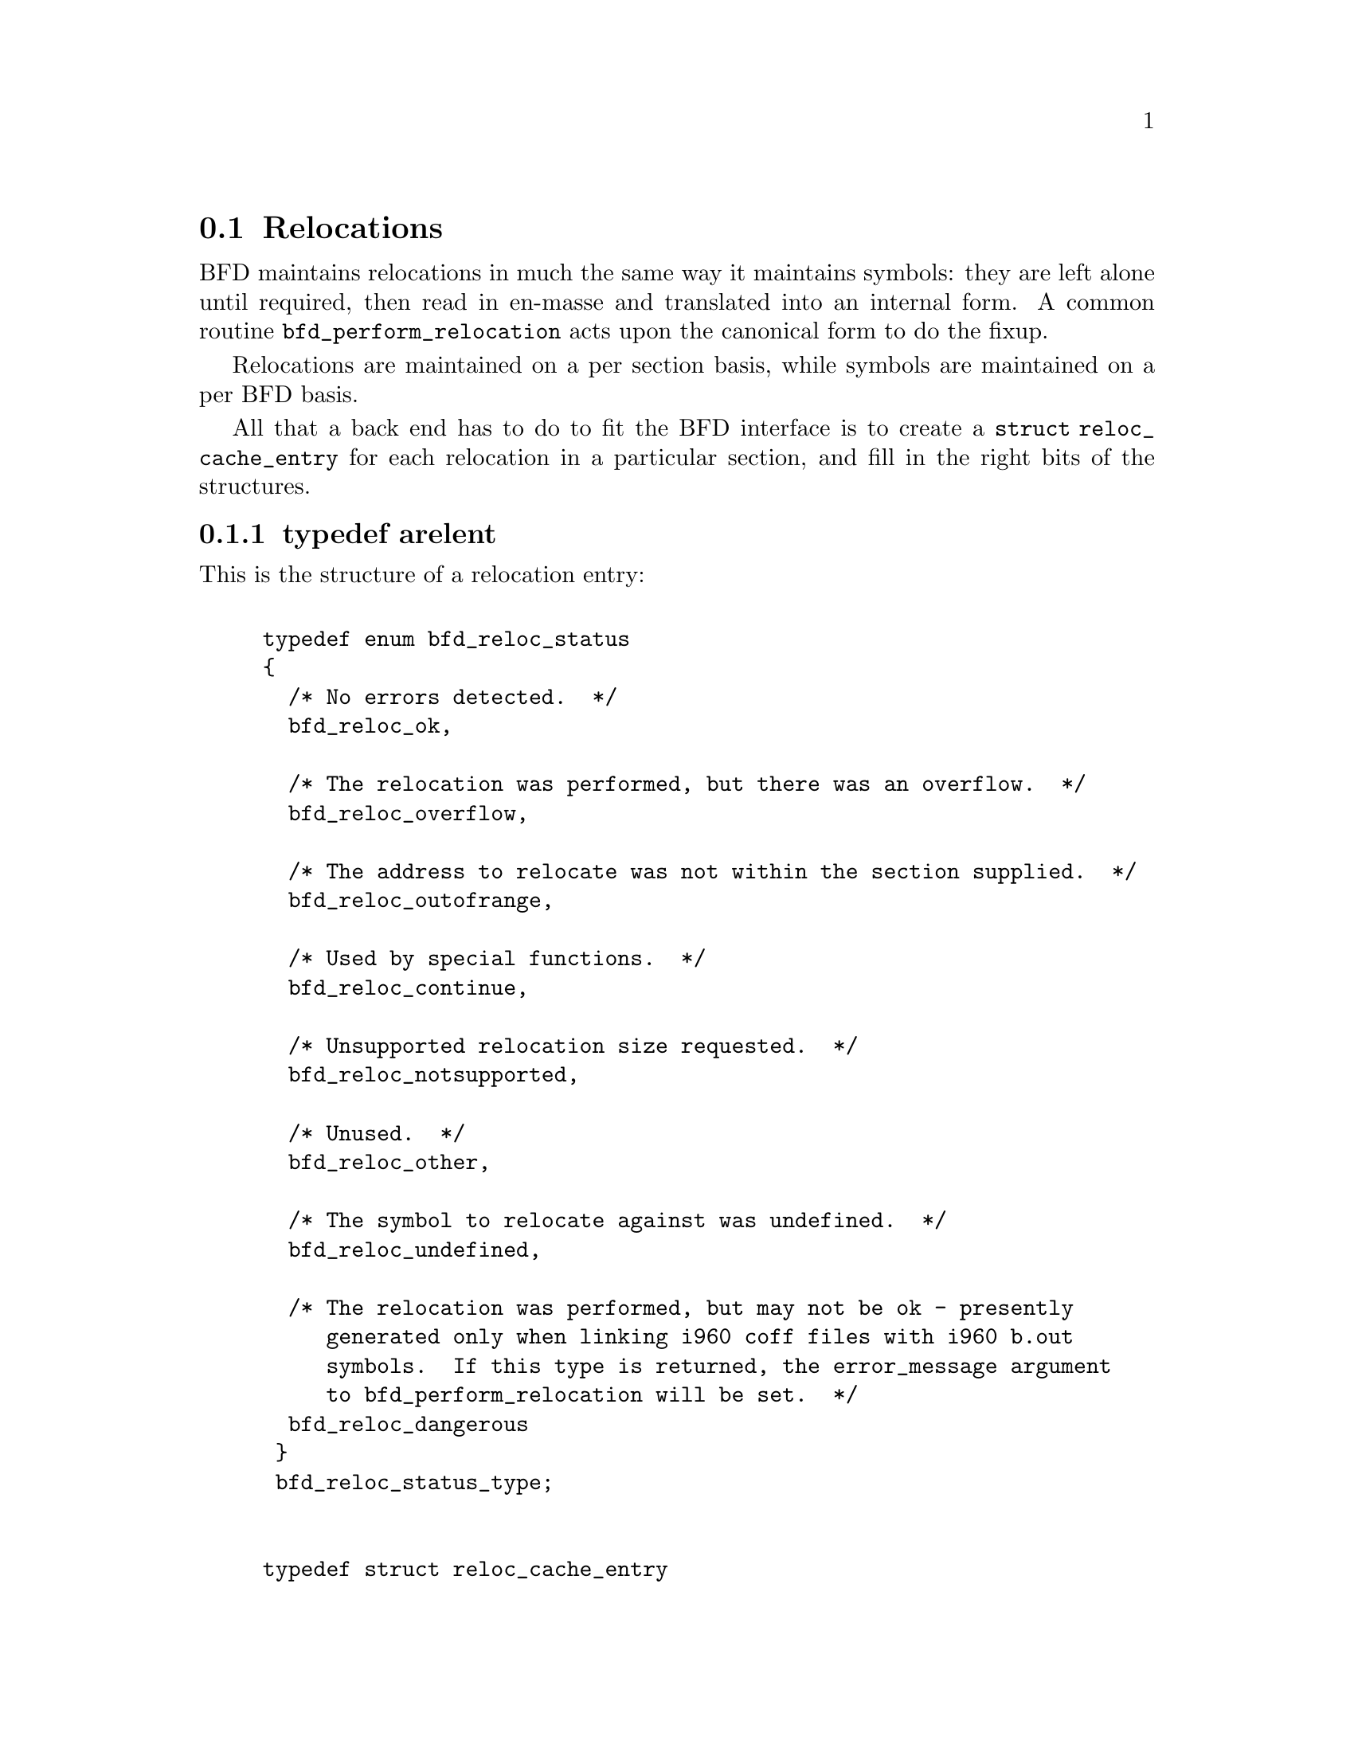 @section Relocations
BFD maintains relocations in much the same way it maintains
symbols: they are left alone until required, then read in
en-masse and translated into an internal form.  A common
routine @code{bfd_perform_relocation} acts upon the
canonical form to do the fixup.

Relocations are maintained on a per section basis,
while symbols are maintained on a per BFD basis.

All that a back end has to do to fit the BFD interface is to create
a @code{struct reloc_cache_entry} for each relocation
in a particular section, and fill in the right bits of the structures.

@menu
* typedef arelent::
* howto manager::
@end menu


@node typedef arelent, howto manager, Relocations, Relocations
@subsection typedef arelent
This is the structure of a relocation entry:


@example

typedef enum bfd_reloc_status
@{
  /* No errors detected.  */
  bfd_reloc_ok,

  /* The relocation was performed, but there was an overflow.  */
  bfd_reloc_overflow,

  /* The address to relocate was not within the section supplied.  */
  bfd_reloc_outofrange,

  /* Used by special functions.  */
  bfd_reloc_continue,

  /* Unsupported relocation size requested.  */
  bfd_reloc_notsupported,

  /* Unused.  */
  bfd_reloc_other,

  /* The symbol to relocate against was undefined.  */
  bfd_reloc_undefined,

  /* The relocation was performed, but may not be ok - presently
     generated only when linking i960 coff files with i960 b.out
     symbols.  If this type is returned, the error_message argument
     to bfd_perform_relocation will be set.  */
  bfd_reloc_dangerous
 @}
 bfd_reloc_status_type;


typedef struct reloc_cache_entry
@{
  /* A pointer into the canonical table of pointers.  */
  struct bfd_symbol **sym_ptr_ptr;

  /* offset in section.  */
  bfd_size_type address;

  /* addend for relocation value.  */
  bfd_vma addend;

  /* Pointer to how to perform the required relocation.  */
  reloc_howto_type *howto;

@}
arelent;

@end example
@strong{Description}@*
Here is a description of each of the fields within an @code{arelent}:

@itemize @bullet

@item
@code{sym_ptr_ptr}
@end itemize
The symbol table pointer points to a pointer to the symbol
associated with the relocation request.  It is the pointer
into the table returned by the back end's
@code{canonicalize_symtab} action. @xref{Symbols}. The symbol is
referenced through a pointer to a pointer so that tools like
the linker can fix up all the symbols of the same name by
modifying only one pointer. The relocation routine looks in
the symbol and uses the base of the section the symbol is
attached to and the value of the symbol as the initial
relocation offset. If the symbol pointer is zero, then the
section provided is looked up.

@itemize @bullet

@item
@code{address}
@end itemize
The @code{address} field gives the offset in bytes from the base of
the section data which owns the relocation record to the first
byte of relocatable information. The actual data relocated
will be relative to this point; for example, a relocation
type which modifies the bottom two bytes of a four byte word
would not touch the first byte pointed to in a big endian
world.

@itemize @bullet

@item
@code{addend}
@end itemize
The @code{addend} is a value provided by the back end to be added (!)
to the relocation offset. Its interpretation is dependent upon
the howto. For example, on the 68k the code:

@example
        char foo[];
        main()
                @{
                return foo[0x12345678];
                @}
@end example

Could be compiled into:

@example
        linkw fp,#-4
        moveb @@#12345678,d0
        extbl d0
        unlk fp
        rts
@end example

This could create a reloc pointing to @code{foo}, but leave the
offset in the data, something like:

@example
RELOCATION RECORDS FOR [.text]:
offset   type      value
00000006 32        _foo

00000000 4e56 fffc          ; linkw fp,#-4
00000004 1039 1234 5678     ; moveb @@#12345678,d0
0000000a 49c0               ; extbl d0
0000000c 4e5e               ; unlk fp
0000000e 4e75               ; rts
@end example

Using coff and an 88k, some instructions don't have enough
space in them to represent the full address range, and
pointers have to be loaded in two parts. So you'd get something like:

@example
        or.u     r13,r0,hi16(_foo+0x12345678)
        ld.b     r2,r13,lo16(_foo+0x12345678)
        jmp      r1
@end example

This should create two relocs, both pointing to @code{_foo}, and with
0x12340000 in their addend field. The data would consist of:

@example
RELOCATION RECORDS FOR [.text]:
offset   type      value
00000002 HVRT16    _foo+0x12340000
00000006 LVRT16    _foo+0x12340000

00000000 5da05678           ; or.u r13,r0,0x5678
00000004 1c4d5678           ; ld.b r2,r13,0x5678
00000008 f400c001           ; jmp r1
@end example

The relocation routine digs out the value from the data, adds
it to the addend to get the original offset, and then adds the
value of @code{_foo}. Note that all 32 bits have to be kept around
somewhere, to cope with carry from bit 15 to bit 16.

One further example is the sparc and the a.out format. The
sparc has a similar problem to the 88k, in that some
instructions don't have room for an entire offset, but on the
sparc the parts are created in odd sized lumps. The designers of
the a.out format chose to not use the data within the section
for storing part of the offset; all the offset is kept within
the reloc. Anything in the data should be ignored.

@example
        save %sp,-112,%sp
        sethi %hi(_foo+0x12345678),%g2
        ldsb [%g2+%lo(_foo+0x12345678)],%i0
        ret
        restore
@end example

Both relocs contain a pointer to @code{foo}, and the offsets
contain junk.

@example
RELOCATION RECORDS FOR [.text]:
offset   type      value
00000004 HI22      _foo+0x12345678
00000008 LO10      _foo+0x12345678

00000000 9de3bf90     ; save %sp,-112,%sp
00000004 05000000     ; sethi %hi(_foo+0),%g2
00000008 f048a000     ; ldsb [%g2+%lo(_foo+0)],%i0
0000000c 81c7e008     ; ret
00000010 81e80000     ; restore
@end example

@itemize @bullet

@item
@code{howto}
@end itemize
The @code{howto} field can be imagined as a
relocation instruction. It is a pointer to a structure which
contains information on what to do with all of the other
information in the reloc record and data section. A back end
would normally have a relocation instruction set and turn
relocations into pointers to the correct structure on input -
but it would be possible to create each howto field on demand.

@subsubsection @code{enum complain_overflow}
Indicates what sort of overflow checking should be done when
performing a relocation.


@example

enum complain_overflow
@{
  /* Do not complain on overflow.  */
  complain_overflow_dont,

  /* Complain if the value overflows when considered as a signed
     number one bit larger than the field.  ie. A bitfield of N bits
     is allowed to represent -2**n to 2**n-1.  */
  complain_overflow_bitfield,

  /* Complain if the value overflows when considered as a signed
     number.  */
  complain_overflow_signed,

  /* Complain if the value overflows when considered as an
     unsigned number.  */
  complain_overflow_unsigned
@};
@end example
@subsubsection @code{reloc_howto_type}
The @code{reloc_howto_type} is a structure which contains all the
information that libbfd needs to know to tie up a back end's data.


@example
struct bfd_symbol;             /* Forward declaration.  */

struct reloc_howto_struct
@{
  /*  The type field has mainly a documentary use - the back end can
      do what it wants with it, though normally the back end's
      external idea of what a reloc number is stored
      in this field.  For example, a PC relative word relocation
      in a coff environment has the type 023 - because that's
      what the outside world calls a R_PCRWORD reloc.  */
  unsigned int type;

  /*  The value the final relocation is shifted right by.  This drops
      unwanted data from the relocation.  */
  unsigned int rightshift;

  /*  The size of the item to be relocated.  This is *not* a
      power-of-two measure.  To get the number of bytes operated
      on by a type of relocation, use bfd_get_reloc_size.  */
  int size;

  /*  The number of bits in the item to be relocated.  This is used
      when doing overflow checking.  */
  unsigned int bitsize;

  /*  The relocation is relative to the field being relocated.  */
  bfd_boolean pc_relative;

  /*  The bit position of the reloc value in the destination.
      The relocated value is left shifted by this amount.  */
  unsigned int bitpos;

  /* What type of overflow error should be checked for when
     relocating.  */
  enum complain_overflow complain_on_overflow;

  /* If this field is non null, then the supplied function is
     called rather than the normal function.  This allows really
     strange relocation methods to be accommodated (e.g., i960 callj
     instructions).  */
  bfd_reloc_status_type (*special_function)
    (bfd *, arelent *, struct bfd_symbol *, void *, asection *,
     bfd *, char **);

  /* The textual name of the relocation type.  */
  char *name;

  /* Some formats record a relocation addend in the section contents
     rather than with the relocation.  For ELF formats this is the
     distinction between USE_REL and USE_RELA (though the code checks
     for USE_REL == 1/0).  The value of this field is TRUE if the
     addend is recorded with the section contents; when performing a
     partial link (ld -r) the section contents (the data) will be
     modified.  The value of this field is FALSE if addends are
     recorded with the relocation (in arelent.addend); when performing
     a partial link the relocation will be modified.
     All relocations for all ELF USE_RELA targets should set this field
     to FALSE (values of TRUE should be looked on with suspicion).
     However, the converse is not true: not all relocations of all ELF
     USE_REL targets set this field to TRUE.  Why this is so is peculiar
     to each particular target.  For relocs that aren't used in partial
     links (e.g. GOT stuff) it doesn't matter what this is set to.  */
  bfd_boolean partial_inplace;

  /* src_mask selects the part of the instruction (or data) to be used
     in the relocation sum.  If the target relocations don't have an
     addend in the reloc, eg. ELF USE_REL, src_mask will normally equal
     dst_mask to extract the addend from the section contents.  If
     relocations do have an addend in the reloc, eg. ELF USE_RELA, this
     field should be zero.  Non-zero values for ELF USE_RELA targets are
     bogus as in those cases the value in the dst_mask part of the
     section contents should be treated as garbage.  */
  bfd_vma src_mask;

  /* dst_mask selects which parts of the instruction (or data) are
     replaced with a relocated value.  */
  bfd_vma dst_mask;

  /* When some formats create PC relative instructions, they leave
     the value of the pc of the place being relocated in the offset
     slot of the instruction, so that a PC relative relocation can
     be made just by adding in an ordinary offset (e.g., sun3 a.out).
     Some formats leave the displacement part of an instruction
     empty (e.g., m88k bcs); this flag signals the fact.  */
  bfd_boolean pcrel_offset;
@};

@end example
@findex The HOWTO Macro
@subsubsection @code{The HOWTO Macro}
@strong{Description}@*
The HOWTO define is horrible and will go away.
@example
#define HOWTO(C, R, S, B, P, BI, O, SF, NAME, INPLACE, MASKSRC, MASKDST, PC) \
  @{ (unsigned) C, R, S, B, P, BI, O, SF, NAME, INPLACE, MASKSRC, MASKDST, PC @}
@end example

@strong{Description}@*
And will be replaced with the totally magic way. But for the
moment, we are compatible, so do it this way.
@example
#define NEWHOWTO(FUNCTION, NAME, SIZE, REL, IN) \
  HOWTO (0, 0, SIZE, 0, REL, 0, complain_overflow_dont, FUNCTION, \
         NAME, FALSE, 0, 0, IN)

@end example

@strong{Description}@*
This is used to fill in an empty howto entry in an array.
@example
#define EMPTY_HOWTO(C) \
  HOWTO ((C), 0, 0, 0, FALSE, 0, complain_overflow_dont, NULL, \
         NULL, FALSE, 0, 0, FALSE)

@end example

@strong{Description}@*
Helper routine to turn a symbol into a relocation value.
@example
#define HOWTO_PREPARE(relocation, symbol)               \
  @{                                                     \
    if (symbol != NULL)                                 \
      @{                                                 \
        if (bfd_is_com_section (symbol->section))       \
          @{                                             \
            relocation = 0;                             \
          @}                                             \
        else                                            \
          @{                                             \
            relocation = symbol->value;                 \
          @}                                             \
      @}                                                 \
  @}

@end example

@findex bfd_get_reloc_size
@subsubsection @code{bfd_get_reloc_size}
@strong{Synopsis}
@example
unsigned int bfd_get_reloc_size (reloc_howto_type *);
@end example
@strong{Description}@*
For a reloc_howto_type that operates on a fixed number of bytes,
this returns the number of bytes operated on.

@findex arelent_chain
@subsubsection @code{arelent_chain}
@strong{Description}@*
How relocs are tied together in an @code{asection}:
@example
typedef struct relent_chain
@{
  arelent relent;
  struct relent_chain *next;
@}
arelent_chain;

@end example

@findex bfd_check_overflow
@subsubsection @code{bfd_check_overflow}
@strong{Synopsis}
@example
bfd_reloc_status_type bfd_check_overflow
   (enum complain_overflow how,
    unsigned int bitsize,
    unsigned int rightshift,
    unsigned int addrsize,
    bfd_vma relocation);
@end example
@strong{Description}@*
Perform overflow checking on @var{relocation} which has
@var{bitsize} significant bits and will be shifted right by
@var{rightshift} bits, on a machine with addresses containing
@var{addrsize} significant bits.  The result is either of
@code{bfd_reloc_ok} or @code{bfd_reloc_overflow}.

@findex bfd_perform_relocation
@subsubsection @code{bfd_perform_relocation}
@strong{Synopsis}
@example
bfd_reloc_status_type bfd_perform_relocation
   (bfd *abfd,
    arelent *reloc_entry,
    void *data,
    asection *input_section,
    bfd *output_bfd,
    char **error_message);
@end example
@strong{Description}@*
If @var{output_bfd} is supplied to this function, the
generated image will be relocatable; the relocations are
copied to the output file after they have been changed to
reflect the new state of the world. There are two ways of
reflecting the results of partial linkage in an output file:
by modifying the output data in place, and by modifying the
relocation record.  Some native formats (e.g., basic a.out and
basic coff) have no way of specifying an addend in the
relocation type, so the addend has to go in the output data.
This is no big deal since in these formats the output data
slot will always be big enough for the addend. Complex reloc
types with addends were invented to solve just this problem.
The @var{error_message} argument is set to an error message if
this return @code{bfd_reloc_dangerous}.

@findex bfd_install_relocation
@subsubsection @code{bfd_install_relocation}
@strong{Synopsis}
@example
bfd_reloc_status_type bfd_install_relocation
   (bfd *abfd,
    arelent *reloc_entry,
    void *data, bfd_vma data_start,
    asection *input_section,
    char **error_message);
@end example
@strong{Description}@*
This looks remarkably like @code{bfd_perform_relocation}, except it
does not expect that the section contents have been filled in.
I.e., it's suitable for use when creating, rather than applying
a relocation.

For now, this function should be considered reserved for the
assembler.


@node howto manager,  , typedef arelent, Relocations
@subsection The howto manager
When an application wants to create a relocation, but doesn't
know what the target machine might call it, it can find out by
using this bit of code.

@findex bfd_reloc_code_type
@subsubsection @code{bfd_reloc_code_type}
@strong{Description}@*
The insides of a reloc code.  The idea is that, eventually, there
will be one enumerator for every type of relocation we ever do.
Pass one of these values to @code{bfd_reloc_type_lookup}, and it'll
return a howto pointer.

This does mean that the application must determine the correct
enumerator value; you can't get a howto pointer from a random set
of attributes.

Here are the possible values for @code{enum bfd_reloc_code_real}:

@deffn {} BFD_RELOC_64
@deffnx {} BFD_RELOC_32
@deffnx {} BFD_RELOC_26
@deffnx {} BFD_RELOC_24
@deffnx {} BFD_RELOC_16
@deffnx {} BFD_RELOC_14
@deffnx {} BFD_RELOC_8
Basic absolute relocations of N bits.
@end deffn
@deffn {} BFD_RELOC_64_PCREL
@deffnx {} BFD_RELOC_32_PCREL
@deffnx {} BFD_RELOC_24_PCREL
@deffnx {} BFD_RELOC_16_PCREL
@deffnx {} BFD_RELOC_12_PCREL
@deffnx {} BFD_RELOC_8_PCREL
PC-relative relocations.  Sometimes these are relative to the address
of the relocation itself; sometimes they are relative to the start of
the section containing the relocation.  It depends on the specific target.

The 24-bit relocation is used in some Intel 960 configurations.
@end deffn
@deffn {} BFD_RELOC_32_SECREL
Section relative relocations.  Some targets need this for DWARF2.
@end deffn
@deffn {} BFD_RELOC_32_GOT_PCREL
@deffnx {} BFD_RELOC_16_GOT_PCREL
@deffnx {} BFD_RELOC_8_GOT_PCREL
@deffnx {} BFD_RELOC_32_GOTOFF
@deffnx {} BFD_RELOC_16_GOTOFF
@deffnx {} BFD_RELOC_LO16_GOTOFF
@deffnx {} BFD_RELOC_HI16_GOTOFF
@deffnx {} BFD_RELOC_HI16_S_GOTOFF
@deffnx {} BFD_RELOC_8_GOTOFF
@deffnx {} BFD_RELOC_64_PLT_PCREL
@deffnx {} BFD_RELOC_32_PLT_PCREL
@deffnx {} BFD_RELOC_24_PLT_PCREL
@deffnx {} BFD_RELOC_16_PLT_PCREL
@deffnx {} BFD_RELOC_8_PLT_PCREL
@deffnx {} BFD_RELOC_64_PLTOFF
@deffnx {} BFD_RELOC_32_PLTOFF
@deffnx {} BFD_RELOC_16_PLTOFF
@deffnx {} BFD_RELOC_LO16_PLTOFF
@deffnx {} BFD_RELOC_HI16_PLTOFF
@deffnx {} BFD_RELOC_HI16_S_PLTOFF
@deffnx {} BFD_RELOC_8_PLTOFF
For ELF.
@end deffn
@deffn {} BFD_RELOC_SIZE32
@deffnx {} BFD_RELOC_SIZE64
Size relocations.
@end deffn
@deffn {} BFD_RELOC_68K_GLOB_DAT
@deffnx {} BFD_RELOC_68K_JMP_SLOT
@deffnx {} BFD_RELOC_68K_RELATIVE
@deffnx {} BFD_RELOC_68K_TLS_GD32
@deffnx {} BFD_RELOC_68K_TLS_GD16
@deffnx {} BFD_RELOC_68K_TLS_GD8
@deffnx {} BFD_RELOC_68K_TLS_LDM32
@deffnx {} BFD_RELOC_68K_TLS_LDM16
@deffnx {} BFD_RELOC_68K_TLS_LDM8
@deffnx {} BFD_RELOC_68K_TLS_LDO32
@deffnx {} BFD_RELOC_68K_TLS_LDO16
@deffnx {} BFD_RELOC_68K_TLS_LDO8
@deffnx {} BFD_RELOC_68K_TLS_IE32
@deffnx {} BFD_RELOC_68K_TLS_IE16
@deffnx {} BFD_RELOC_68K_TLS_IE8
@deffnx {} BFD_RELOC_68K_TLS_LE32
@deffnx {} BFD_RELOC_68K_TLS_LE16
@deffnx {} BFD_RELOC_68K_TLS_LE8
Relocations used by 68K ELF.
@end deffn
@deffn {} BFD_RELOC_32_BASEREL
@deffnx {} BFD_RELOC_16_BASEREL
@deffnx {} BFD_RELOC_LO16_BASEREL
@deffnx {} BFD_RELOC_HI16_BASEREL
@deffnx {} BFD_RELOC_HI16_S_BASEREL
@deffnx {} BFD_RELOC_8_BASEREL
@deffnx {} BFD_RELOC_RVA
Linkage-table relative.
@end deffn
@deffn {} BFD_RELOC_8_FFnn
Absolute 8-bit relocation, but used to form an address like 0xFFnn.
@end deffn
@deffn {} BFD_RELOC_32_PCREL_S2
@deffnx {} BFD_RELOC_16_PCREL_S2
@deffnx {} BFD_RELOC_23_PCREL_S2
These PC-relative relocations are stored as word displacements --
i.e., byte displacements shifted right two bits.  The 30-bit word
displacement (<<32_PCREL_S2>> -- 32 bits, shifted 2) is used on the
SPARC.  (SPARC tools generally refer to this as <<WDISP30>>.)  The
signed 16-bit displacement is used on the MIPS, and the 23-bit
displacement is used on the Alpha.
@end deffn
@deffn {} BFD_RELOC_HI22
@deffnx {} BFD_RELOC_LO10
High 22 bits and low 10 bits of 32-bit value, placed into lower bits of
the target word.  These are used on the SPARC.
@end deffn
@deffn {} BFD_RELOC_GPREL16
@deffnx {} BFD_RELOC_GPREL32
For systems that allocate a Global Pointer register, these are
displacements off that register.  These relocation types are
handled specially, because the value the register will have is
decided relatively late.
@end deffn
@deffn {} BFD_RELOC_I960_CALLJ
Reloc types used for i960/b.out.
@end deffn
@deffn {} BFD_RELOC_NONE
@deffnx {} BFD_RELOC_SPARC_WDISP22
@deffnx {} BFD_RELOC_SPARC22
@deffnx {} BFD_RELOC_SPARC13
@deffnx {} BFD_RELOC_SPARC_GOT10
@deffnx {} BFD_RELOC_SPARC_GOT13
@deffnx {} BFD_RELOC_SPARC_GOT22
@deffnx {} BFD_RELOC_SPARC_PC10
@deffnx {} BFD_RELOC_SPARC_PC22
@deffnx {} BFD_RELOC_SPARC_WPLT30
@deffnx {} BFD_RELOC_SPARC_COPY
@deffnx {} BFD_RELOC_SPARC_GLOB_DAT
@deffnx {} BFD_RELOC_SPARC_JMP_SLOT
@deffnx {} BFD_RELOC_SPARC_RELATIVE
@deffnx {} BFD_RELOC_SPARC_UA16
@deffnx {} BFD_RELOC_SPARC_UA32
@deffnx {} BFD_RELOC_SPARC_UA64
@deffnx {} BFD_RELOC_SPARC_GOTDATA_HIX22
@deffnx {} BFD_RELOC_SPARC_GOTDATA_LOX10
@deffnx {} BFD_RELOC_SPARC_GOTDATA_OP_HIX22
@deffnx {} BFD_RELOC_SPARC_GOTDATA_OP_LOX10
@deffnx {} BFD_RELOC_SPARC_GOTDATA_OP
@deffnx {} BFD_RELOC_SPARC_JMP_IREL
@deffnx {} BFD_RELOC_SPARC_IRELATIVE
SPARC ELF relocations.  There is probably some overlap with other
relocation types already defined.
@end deffn
@deffn {} BFD_RELOC_SPARC_BASE13
@deffnx {} BFD_RELOC_SPARC_BASE22
I think these are specific to SPARC a.out (e.g., Sun 4).
@end deffn
@deffn {} BFD_RELOC_SPARC_64
@deffnx {} BFD_RELOC_SPARC_10
@deffnx {} BFD_RELOC_SPARC_11
@deffnx {} BFD_RELOC_SPARC_OLO10
@deffnx {} BFD_RELOC_SPARC_HH22
@deffnx {} BFD_RELOC_SPARC_HM10
@deffnx {} BFD_RELOC_SPARC_LM22
@deffnx {} BFD_RELOC_SPARC_PC_HH22
@deffnx {} BFD_RELOC_SPARC_PC_HM10
@deffnx {} BFD_RELOC_SPARC_PC_LM22
@deffnx {} BFD_RELOC_SPARC_WDISP16
@deffnx {} BFD_RELOC_SPARC_WDISP19
@deffnx {} BFD_RELOC_SPARC_7
@deffnx {} BFD_RELOC_SPARC_6
@deffnx {} BFD_RELOC_SPARC_5
@deffnx {} BFD_RELOC_SPARC_DISP64
@deffnx {} BFD_RELOC_SPARC_PLT32
@deffnx {} BFD_RELOC_SPARC_PLT64
@deffnx {} BFD_RELOC_SPARC_HIX22
@deffnx {} BFD_RELOC_SPARC_LOX10
@deffnx {} BFD_RELOC_SPARC_H44
@deffnx {} BFD_RELOC_SPARC_M44
@deffnx {} BFD_RELOC_SPARC_L44
@deffnx {} BFD_RELOC_SPARC_REGISTER
@deffnx {} BFD_RELOC_SPARC_H34
@deffnx {} BFD_RELOC_SPARC_SIZE32
@deffnx {} BFD_RELOC_SPARC_SIZE64
@deffnx {} BFD_RELOC_SPARC_WDISP10
SPARC64 relocations
@end deffn
@deffn {} BFD_RELOC_SPARC_REV32
SPARC little endian relocation
@end deffn
@deffn {} BFD_RELOC_SPARC_TLS_GD_HI22
@deffnx {} BFD_RELOC_SPARC_TLS_GD_LO10
@deffnx {} BFD_RELOC_SPARC_TLS_GD_ADD
@deffnx {} BFD_RELOC_SPARC_TLS_GD_CALL
@deffnx {} BFD_RELOC_SPARC_TLS_LDM_HI22
@deffnx {} BFD_RELOC_SPARC_TLS_LDM_LO10
@deffnx {} BFD_RELOC_SPARC_TLS_LDM_ADD
@deffnx {} BFD_RELOC_SPARC_TLS_LDM_CALL
@deffnx {} BFD_RELOC_SPARC_TLS_LDO_HIX22
@deffnx {} BFD_RELOC_SPARC_TLS_LDO_LOX10
@deffnx {} BFD_RELOC_SPARC_TLS_LDO_ADD
@deffnx {} BFD_RELOC_SPARC_TLS_IE_HI22
@deffnx {} BFD_RELOC_SPARC_TLS_IE_LO10
@deffnx {} BFD_RELOC_SPARC_TLS_IE_LD
@deffnx {} BFD_RELOC_SPARC_TLS_IE_LDX
@deffnx {} BFD_RELOC_SPARC_TLS_IE_ADD
@deffnx {} BFD_RELOC_SPARC_TLS_LE_HIX22
@deffnx {} BFD_RELOC_SPARC_TLS_LE_LOX10
@deffnx {} BFD_RELOC_SPARC_TLS_DTPMOD32
@deffnx {} BFD_RELOC_SPARC_TLS_DTPMOD64
@deffnx {} BFD_RELOC_SPARC_TLS_DTPOFF32
@deffnx {} BFD_RELOC_SPARC_TLS_DTPOFF64
@deffnx {} BFD_RELOC_SPARC_TLS_TPOFF32
@deffnx {} BFD_RELOC_SPARC_TLS_TPOFF64
SPARC TLS relocations
@end deffn
@deffn {} BFD_RELOC_SPU_IMM7
@deffnx {} BFD_RELOC_SPU_IMM8
@deffnx {} BFD_RELOC_SPU_IMM10
@deffnx {} BFD_RELOC_SPU_IMM10W
@deffnx {} BFD_RELOC_SPU_IMM16
@deffnx {} BFD_RELOC_SPU_IMM16W
@deffnx {} BFD_RELOC_SPU_IMM18
@deffnx {} BFD_RELOC_SPU_PCREL9a
@deffnx {} BFD_RELOC_SPU_PCREL9b
@deffnx {} BFD_RELOC_SPU_PCREL16
@deffnx {} BFD_RELOC_SPU_LO16
@deffnx {} BFD_RELOC_SPU_HI16
@deffnx {} BFD_RELOC_SPU_PPU32
@deffnx {} BFD_RELOC_SPU_PPU64
@deffnx {} BFD_RELOC_SPU_ADD_PIC
SPU Relocations.
@end deffn
@deffn {} BFD_RELOC_ALPHA_GPDISP_HI16
Alpha ECOFF and ELF relocations.  Some of these treat the symbol or
"addend" in some special way.
For GPDISP_HI16 ("gpdisp") relocations, the symbol is ignored when
writing; when reading, it will be the absolute section symbol.  The
addend is the displacement in bytes of the "lda" instruction from
the "ldah" instruction (which is at the address of this reloc).
@end deffn
@deffn {} BFD_RELOC_ALPHA_GPDISP_LO16
For GPDISP_LO16 ("ignore") relocations, the symbol is handled as
with GPDISP_HI16 relocs.  The addend is ignored when writing the
relocations out, and is filled in with the file's GP value on
reading, for convenience.
@end deffn
@deffn {} BFD_RELOC_ALPHA_GPDISP
The ELF GPDISP relocation is exactly the same as the GPDISP_HI16
relocation except that there is no accompanying GPDISP_LO16
relocation.
@end deffn
@deffn {} BFD_RELOC_ALPHA_LITERAL
@deffnx {} BFD_RELOC_ALPHA_ELF_LITERAL
@deffnx {} BFD_RELOC_ALPHA_LITUSE
The Alpha LITERAL/LITUSE relocs are produced by a symbol reference;
the assembler turns it into a LDQ instruction to load the address of
the symbol, and then fills in a register in the real instruction.

The LITERAL reloc, at the LDQ instruction, refers to the .lita
section symbol.  The addend is ignored when writing, but is filled
in with the file's GP value on reading, for convenience, as with the
GPDISP_LO16 reloc.

The ELF_LITERAL reloc is somewhere between 16_GOTOFF and GPDISP_LO16.
It should refer to the symbol to be referenced, as with 16_GOTOFF,
but it generates output not based on the position within the .got
section, but relative to the GP value chosen for the file during the
final link stage.

The LITUSE reloc, on the instruction using the loaded address, gives
information to the linker that it might be able to use to optimize
away some literal section references.  The symbol is ignored (read
as the absolute section symbol), and the "addend" indicates the type
of instruction using the register:
1 - "memory" fmt insn
2 - byte-manipulation (byte offset reg)
3 - jsr (target of branch)
@end deffn
@deffn {} BFD_RELOC_ALPHA_HINT
The HINT relocation indicates a value that should be filled into the
"hint" field of a jmp/jsr/ret instruction, for possible branch-
prediction logic which may be provided on some processors.
@end deffn
@deffn {} BFD_RELOC_ALPHA_LINKAGE
The LINKAGE relocation outputs a linkage pair in the object file,
which is filled by the linker.
@end deffn
@deffn {} BFD_RELOC_ALPHA_CODEADDR
The CODEADDR relocation outputs a STO_CA in the object file,
which is filled by the linker.
@end deffn
@deffn {} BFD_RELOC_ALPHA_GPREL_HI16
@deffnx {} BFD_RELOC_ALPHA_GPREL_LO16
The GPREL_HI/LO relocations together form a 32-bit offset from the
GP register.
@end deffn
@deffn {} BFD_RELOC_ALPHA_BRSGP
Like BFD_RELOC_23_PCREL_S2, except that the source and target must
share a common GP, and the target address is adjusted for
STO_ALPHA_STD_GPLOAD.
@end deffn
@deffn {} BFD_RELOC_ALPHA_NOP
The NOP relocation outputs a NOP if the longword displacement
between two procedure entry points is < 2^21.
@end deffn
@deffn {} BFD_RELOC_ALPHA_BSR
The BSR relocation outputs a BSR if the longword displacement
between two procedure entry points is < 2^21.
@end deffn
@deffn {} BFD_RELOC_ALPHA_LDA
The LDA relocation outputs a LDA if the longword displacement
between two procedure entry points is < 2^16.
@end deffn
@deffn {} BFD_RELOC_ALPHA_BOH
The BOH relocation outputs a BSR if the longword displacement
between two procedure entry points is < 2^21, or else a hint.
@end deffn
@deffn {} BFD_RELOC_ALPHA_TLSGD
@deffnx {} BFD_RELOC_ALPHA_TLSLDM
@deffnx {} BFD_RELOC_ALPHA_DTPMOD64
@deffnx {} BFD_RELOC_ALPHA_GOTDTPREL16
@deffnx {} BFD_RELOC_ALPHA_DTPREL64
@deffnx {} BFD_RELOC_ALPHA_DTPREL_HI16
@deffnx {} BFD_RELOC_ALPHA_DTPREL_LO16
@deffnx {} BFD_RELOC_ALPHA_DTPREL16
@deffnx {} BFD_RELOC_ALPHA_GOTTPREL16
@deffnx {} BFD_RELOC_ALPHA_TPREL64
@deffnx {} BFD_RELOC_ALPHA_TPREL_HI16
@deffnx {} BFD_RELOC_ALPHA_TPREL_LO16
@deffnx {} BFD_RELOC_ALPHA_TPREL16
Alpha thread-local storage relocations.
@end deffn
@deffn {} BFD_RELOC_MIPS_JMP
@deffnx {} BFD_RELOC_MICROMIPS_JMP
The MIPS jump instruction.
@end deffn
@deffn {} BFD_RELOC_MIPS16_JMP
The MIPS16 jump instruction.
@end deffn
@deffn {} BFD_RELOC_MIPS16_GPREL
MIPS16 GP relative reloc.
@end deffn
@deffn {} BFD_RELOC_HI16
High 16 bits of 32-bit value; simple reloc.
@end deffn
@deffn {} BFD_RELOC_HI16_S
High 16 bits of 32-bit value but the low 16 bits will be sign
extended and added to form the final result.  If the low 16
bits form a negative number, we need to add one to the high value
to compensate for the borrow when the low bits are added.
@end deffn
@deffn {} BFD_RELOC_LO16
Low 16 bits.
@end deffn
@deffn {} BFD_RELOC_HI16_PCREL
High 16 bits of 32-bit pc-relative value
@end deffn
@deffn {} BFD_RELOC_HI16_S_PCREL
High 16 bits of 32-bit pc-relative value, adjusted
@end deffn
@deffn {} BFD_RELOC_LO16_PCREL
Low 16 bits of pc-relative value
@end deffn
@deffn {} BFD_RELOC_MIPS16_GOT16
@deffnx {} BFD_RELOC_MIPS16_CALL16
Equivalent of BFD_RELOC_MIPS_*, but with the MIPS16 layout of
16-bit immediate fields
@end deffn
@deffn {} BFD_RELOC_MIPS16_HI16
MIPS16 high 16 bits of 32-bit value.
@end deffn
@deffn {} BFD_RELOC_MIPS16_HI16_S
MIPS16 high 16 bits of 32-bit value but the low 16 bits will be sign
extended and added to form the final result.  If the low 16
bits form a negative number, we need to add one to the high value
to compensate for the borrow when the low bits are added.
@end deffn
@deffn {} BFD_RELOC_MIPS16_LO16
MIPS16 low 16 bits.
@end deffn
@deffn {} BFD_RELOC_MIPS16_TLS_GD
@deffnx {} BFD_RELOC_MIPS16_TLS_LDM
@deffnx {} BFD_RELOC_MIPS16_TLS_DTPREL_HI16
@deffnx {} BFD_RELOC_MIPS16_TLS_DTPREL_LO16
@deffnx {} BFD_RELOC_MIPS16_TLS_GOTTPREL
@deffnx {} BFD_RELOC_MIPS16_TLS_TPREL_HI16
@deffnx {} BFD_RELOC_MIPS16_TLS_TPREL_LO16
MIPS16 TLS relocations
@end deffn
@deffn {} BFD_RELOC_MIPS_LITERAL
@deffnx {} BFD_RELOC_MICROMIPS_LITERAL
Relocation against a MIPS literal section.
@end deffn
@deffn {} BFD_RELOC_MICROMIPS_7_PCREL_S1
@deffnx {} BFD_RELOC_MICROMIPS_10_PCREL_S1
@deffnx {} BFD_RELOC_MICROMIPS_16_PCREL_S1
microMIPS PC-relative relocations.
@end deffn
@deffn {} BFD_RELOC_MIPS_21_PCREL_S2
@deffnx {} BFD_RELOC_MIPS_26_PCREL_S2
@deffnx {} BFD_RELOC_MIPS_18_PCREL_S3
@deffnx {} BFD_RELOC_MIPS_19_PCREL_S2
MIPS PC-relative relocations.
@end deffn
@deffn {} BFD_RELOC_MICROMIPS_GPREL16
@deffnx {} BFD_RELOC_MICROMIPS_HI16
@deffnx {} BFD_RELOC_MICROMIPS_HI16_S
@deffnx {} BFD_RELOC_MICROMIPS_LO16
microMIPS versions of generic BFD relocs.
@end deffn
@deffn {} BFD_RELOC_MIPS_GOT16
@deffnx {} BFD_RELOC_MICROMIPS_GOT16
@deffnx {} BFD_RELOC_MIPS_CALL16
@deffnx {} BFD_RELOC_MICROMIPS_CALL16
@deffnx {} BFD_RELOC_MIPS_GOT_HI16
@deffnx {} BFD_RELOC_MICROMIPS_GOT_HI16
@deffnx {} BFD_RELOC_MIPS_GOT_LO16
@deffnx {} BFD_RELOC_MICROMIPS_GOT_LO16
@deffnx {} BFD_RELOC_MIPS_CALL_HI16
@deffnx {} BFD_RELOC_MICROMIPS_CALL_HI16
@deffnx {} BFD_RELOC_MIPS_CALL_LO16
@deffnx {} BFD_RELOC_MICROMIPS_CALL_LO16
@deffnx {} BFD_RELOC_MIPS_SUB
@deffnx {} BFD_RELOC_MICROMIPS_SUB
@deffnx {} BFD_RELOC_MIPS_GOT_PAGE
@deffnx {} BFD_RELOC_MICROMIPS_GOT_PAGE
@deffnx {} BFD_RELOC_MIPS_GOT_OFST
@deffnx {} BFD_RELOC_MICROMIPS_GOT_OFST
@deffnx {} BFD_RELOC_MIPS_GOT_DISP
@deffnx {} BFD_RELOC_MICROMIPS_GOT_DISP
@deffnx {} BFD_RELOC_MIPS_SHIFT5
@deffnx {} BFD_RELOC_MIPS_SHIFT6
@deffnx {} BFD_RELOC_MIPS_INSERT_A
@deffnx {} BFD_RELOC_MIPS_INSERT_B
@deffnx {} BFD_RELOC_MIPS_DELETE
@deffnx {} BFD_RELOC_MIPS_HIGHEST
@deffnx {} BFD_RELOC_MICROMIPS_HIGHEST
@deffnx {} BFD_RELOC_MIPS_HIGHER
@deffnx {} BFD_RELOC_MICROMIPS_HIGHER
@deffnx {} BFD_RELOC_MIPS_SCN_DISP
@deffnx {} BFD_RELOC_MICROMIPS_SCN_DISP
@deffnx {} BFD_RELOC_MIPS_REL16
@deffnx {} BFD_RELOC_MIPS_RELGOT
@deffnx {} BFD_RELOC_MIPS_JALR
@deffnx {} BFD_RELOC_MICROMIPS_JALR
@deffnx {} BFD_RELOC_MIPS_TLS_DTPMOD32
@deffnx {} BFD_RELOC_MIPS_TLS_DTPREL32
@deffnx {} BFD_RELOC_MIPS_TLS_DTPMOD64
@deffnx {} BFD_RELOC_MIPS_TLS_DTPREL64
@deffnx {} BFD_RELOC_MIPS_TLS_GD
@deffnx {} BFD_RELOC_MICROMIPS_TLS_GD
@deffnx {} BFD_RELOC_MIPS_TLS_LDM
@deffnx {} BFD_RELOC_MICROMIPS_TLS_LDM
@deffnx {} BFD_RELOC_MIPS_TLS_DTPREL_HI16
@deffnx {} BFD_RELOC_MICROMIPS_TLS_DTPREL_HI16
@deffnx {} BFD_RELOC_MIPS_TLS_DTPREL_LO16
@deffnx {} BFD_RELOC_MICROMIPS_TLS_DTPREL_LO16
@deffnx {} BFD_RELOC_MIPS_TLS_GOTTPREL
@deffnx {} BFD_RELOC_MICROMIPS_TLS_GOTTPREL
@deffnx {} BFD_RELOC_MIPS_TLS_TPREL32
@deffnx {} BFD_RELOC_MIPS_TLS_TPREL64
@deffnx {} BFD_RELOC_MIPS_TLS_TPREL_HI16
@deffnx {} BFD_RELOC_MICROMIPS_TLS_TPREL_HI16
@deffnx {} BFD_RELOC_MIPS_TLS_TPREL_LO16
@deffnx {} BFD_RELOC_MICROMIPS_TLS_TPREL_LO16
@deffnx {} BFD_RELOC_MIPS_EH
MIPS ELF relocations.
@end deffn
@deffn {} BFD_RELOC_MIPS_COPY
@deffnx {} BFD_RELOC_MIPS_JUMP_SLOT
MIPS ELF relocations (VxWorks and PLT extensions).
@end deffn
@deffn {} BFD_RELOC_MOXIE_10_PCREL
Moxie ELF relocations.
@end deffn
@deffn {} BFD_RELOC_FRV_LABEL16
@deffnx {} BFD_RELOC_FRV_LABEL24
@deffnx {} BFD_RELOC_FRV_LO16
@deffnx {} BFD_RELOC_FRV_HI16
@deffnx {} BFD_RELOC_FRV_GPREL12
@deffnx {} BFD_RELOC_FRV_GPRELU12
@deffnx {} BFD_RELOC_FRV_GPREL32
@deffnx {} BFD_RELOC_FRV_GPRELHI
@deffnx {} BFD_RELOC_FRV_GPRELLO
@deffnx {} BFD_RELOC_FRV_GOT12
@deffnx {} BFD_RELOC_FRV_GOTHI
@deffnx {} BFD_RELOC_FRV_GOTLO
@deffnx {} BFD_RELOC_FRV_FUNCDESC
@deffnx {} BFD_RELOC_FRV_FUNCDESC_GOT12
@deffnx {} BFD_RELOC_FRV_FUNCDESC_GOTHI
@deffnx {} BFD_RELOC_FRV_FUNCDESC_GOTLO
@deffnx {} BFD_RELOC_FRV_FUNCDESC_VALUE
@deffnx {} BFD_RELOC_FRV_FUNCDESC_GOTOFF12
@deffnx {} BFD_RELOC_FRV_FUNCDESC_GOTOFFHI
@deffnx {} BFD_RELOC_FRV_FUNCDESC_GOTOFFLO
@deffnx {} BFD_RELOC_FRV_GOTOFF12
@deffnx {} BFD_RELOC_FRV_GOTOFFHI
@deffnx {} BFD_RELOC_FRV_GOTOFFLO
@deffnx {} BFD_RELOC_FRV_GETTLSOFF
@deffnx {} BFD_RELOC_FRV_TLSDESC_VALUE
@deffnx {} BFD_RELOC_FRV_GOTTLSDESC12
@deffnx {} BFD_RELOC_FRV_GOTTLSDESCHI
@deffnx {} BFD_RELOC_FRV_GOTTLSDESCLO
@deffnx {} BFD_RELOC_FRV_TLSMOFF12
@deffnx {} BFD_RELOC_FRV_TLSMOFFHI
@deffnx {} BFD_RELOC_FRV_TLSMOFFLO
@deffnx {} BFD_RELOC_FRV_GOTTLSOFF12
@deffnx {} BFD_RELOC_FRV_GOTTLSOFFHI
@deffnx {} BFD_RELOC_FRV_GOTTLSOFFLO
@deffnx {} BFD_RELOC_FRV_TLSOFF
@deffnx {} BFD_RELOC_FRV_TLSDESC_RELAX
@deffnx {} BFD_RELOC_FRV_GETTLSOFF_RELAX
@deffnx {} BFD_RELOC_FRV_TLSOFF_RELAX
@deffnx {} BFD_RELOC_FRV_TLSMOFF
Fujitsu Frv Relocations.
@end deffn
@deffn {} BFD_RELOC_MN10300_GOTOFF24
This is a 24bit GOT-relative reloc for the mn10300.
@end deffn
@deffn {} BFD_RELOC_MN10300_GOT32
This is a 32bit GOT-relative reloc for the mn10300, offset by two bytes
in the instruction.
@end deffn
@deffn {} BFD_RELOC_MN10300_GOT24
This is a 24bit GOT-relative reloc for the mn10300, offset by two bytes
in the instruction.
@end deffn
@deffn {} BFD_RELOC_MN10300_GOT16
This is a 16bit GOT-relative reloc for the mn10300, offset by two bytes
in the instruction.
@end deffn
@deffn {} BFD_RELOC_MN10300_COPY
Copy symbol at runtime.
@end deffn
@deffn {} BFD_RELOC_MN10300_GLOB_DAT
Create GOT entry.
@end deffn
@deffn {} BFD_RELOC_MN10300_JMP_SLOT
Create PLT entry.
@end deffn
@deffn {} BFD_RELOC_MN10300_RELATIVE
Adjust by program base.
@end deffn
@deffn {} BFD_RELOC_MN10300_SYM_DIFF
Together with another reloc targeted at the same location,
allows for a value that is the difference of two symbols
in the same section.
@end deffn
@deffn {} BFD_RELOC_MN10300_ALIGN
The addend of this reloc is an alignment power that must
be honoured at the offset's location, regardless of linker
relaxation.
@end deffn
@deffn {} BFD_RELOC_MN10300_TLS_GD
@deffnx {} BFD_RELOC_MN10300_TLS_LD
@deffnx {} BFD_RELOC_MN10300_TLS_LDO
@deffnx {} BFD_RELOC_MN10300_TLS_GOTIE
@deffnx {} BFD_RELOC_MN10300_TLS_IE
@deffnx {} BFD_RELOC_MN10300_TLS_LE
@deffnx {} BFD_RELOC_MN10300_TLS_DTPMOD
@deffnx {} BFD_RELOC_MN10300_TLS_DTPOFF
@deffnx {} BFD_RELOC_MN10300_TLS_TPOFF
Various TLS-related relocations.
@end deffn
@deffn {} BFD_RELOC_MN10300_32_PCREL
This is a 32bit pcrel reloc for the mn10300, offset by two bytes in the
instruction.
@end deffn
@deffn {} BFD_RELOC_MN10300_16_PCREL
This is a 16bit pcrel reloc for the mn10300, offset by two bytes in the
instruction.
@end deffn
@deffn {} BFD_RELOC_386_GOT32
@deffnx {} BFD_RELOC_386_PLT32
@deffnx {} BFD_RELOC_386_COPY
@deffnx {} BFD_RELOC_386_GLOB_DAT
@deffnx {} BFD_RELOC_386_JUMP_SLOT
@deffnx {} BFD_RELOC_386_RELATIVE
@deffnx {} BFD_RELOC_386_GOTOFF
@deffnx {} BFD_RELOC_386_GOTPC
@deffnx {} BFD_RELOC_386_TLS_TPOFF
@deffnx {} BFD_RELOC_386_TLS_IE
@deffnx {} BFD_RELOC_386_TLS_GOTIE
@deffnx {} BFD_RELOC_386_TLS_LE
@deffnx {} BFD_RELOC_386_TLS_GD
@deffnx {} BFD_RELOC_386_TLS_LDM
@deffnx {} BFD_RELOC_386_TLS_LDO_32
@deffnx {} BFD_RELOC_386_TLS_IE_32
@deffnx {} BFD_RELOC_386_TLS_LE_32
@deffnx {} BFD_RELOC_386_TLS_DTPMOD32
@deffnx {} BFD_RELOC_386_TLS_DTPOFF32
@deffnx {} BFD_RELOC_386_TLS_TPOFF32
@deffnx {} BFD_RELOC_386_TLS_GOTDESC
@deffnx {} BFD_RELOC_386_TLS_DESC_CALL
@deffnx {} BFD_RELOC_386_TLS_DESC
@deffnx {} BFD_RELOC_386_IRELATIVE
i386/elf relocations
@end deffn
@deffn {} BFD_RELOC_X86_64_GOT32
@deffnx {} BFD_RELOC_X86_64_PLT32
@deffnx {} BFD_RELOC_X86_64_COPY
@deffnx {} BFD_RELOC_X86_64_GLOB_DAT
@deffnx {} BFD_RELOC_X86_64_JUMP_SLOT
@deffnx {} BFD_RELOC_X86_64_RELATIVE
@deffnx {} BFD_RELOC_X86_64_GOTPCREL
@deffnx {} BFD_RELOC_X86_64_32S
@deffnx {} BFD_RELOC_X86_64_DTPMOD64
@deffnx {} BFD_RELOC_X86_64_DTPOFF64
@deffnx {} BFD_RELOC_X86_64_TPOFF64
@deffnx {} BFD_RELOC_X86_64_TLSGD
@deffnx {} BFD_RELOC_X86_64_TLSLD
@deffnx {} BFD_RELOC_X86_64_DTPOFF32
@deffnx {} BFD_RELOC_X86_64_GOTTPOFF
@deffnx {} BFD_RELOC_X86_64_TPOFF32
@deffnx {} BFD_RELOC_X86_64_GOTOFF64
@deffnx {} BFD_RELOC_X86_64_GOTPC32
@deffnx {} BFD_RELOC_X86_64_GOT64
@deffnx {} BFD_RELOC_X86_64_GOTPCREL64
@deffnx {} BFD_RELOC_X86_64_GOTPC64
@deffnx {} BFD_RELOC_X86_64_GOTPLT64
@deffnx {} BFD_RELOC_X86_64_PLTOFF64
@deffnx {} BFD_RELOC_X86_64_GOTPC32_TLSDESC
@deffnx {} BFD_RELOC_X86_64_TLSDESC_CALL
@deffnx {} BFD_RELOC_X86_64_TLSDESC
@deffnx {} BFD_RELOC_X86_64_IRELATIVE
@deffnx {} BFD_RELOC_X86_64_PC32_BND
@deffnx {} BFD_RELOC_X86_64_PLT32_BND
x86-64/elf relocations
@end deffn
@deffn {} BFD_RELOC_NS32K_IMM_8
@deffnx {} BFD_RELOC_NS32K_IMM_16
@deffnx {} BFD_RELOC_NS32K_IMM_32
@deffnx {} BFD_RELOC_NS32K_IMM_8_PCREL
@deffnx {} BFD_RELOC_NS32K_IMM_16_PCREL
@deffnx {} BFD_RELOC_NS32K_IMM_32_PCREL
@deffnx {} BFD_RELOC_NS32K_DISP_8
@deffnx {} BFD_RELOC_NS32K_DISP_16
@deffnx {} BFD_RELOC_NS32K_DISP_32
@deffnx {} BFD_RELOC_NS32K_DISP_8_PCREL
@deffnx {} BFD_RELOC_NS32K_DISP_16_PCREL
@deffnx {} BFD_RELOC_NS32K_DISP_32_PCREL
ns32k relocations
@end deffn
@deffn {} BFD_RELOC_PDP11_DISP_8_PCREL
@deffnx {} BFD_RELOC_PDP11_DISP_6_PCREL
PDP11 relocations
@end deffn
@deffn {} BFD_RELOC_PJ_CODE_HI16
@deffnx {} BFD_RELOC_PJ_CODE_LO16
@deffnx {} BFD_RELOC_PJ_CODE_DIR16
@deffnx {} BFD_RELOC_PJ_CODE_DIR32
@deffnx {} BFD_RELOC_PJ_CODE_REL16
@deffnx {} BFD_RELOC_PJ_CODE_REL32
Picojava relocs.  Not all of these appear in object files.
@end deffn
@deffn {} BFD_RELOC_PPC_B26
@deffnx {} BFD_RELOC_PPC_BA26
@deffnx {} BFD_RELOC_PPC_TOC16
@deffnx {} BFD_RELOC_PPC_B16
@deffnx {} BFD_RELOC_PPC_B16_BRTAKEN
@deffnx {} BFD_RELOC_PPC_B16_BRNTAKEN
@deffnx {} BFD_RELOC_PPC_BA16
@deffnx {} BFD_RELOC_PPC_BA16_BRTAKEN
@deffnx {} BFD_RELOC_PPC_BA16_BRNTAKEN
@deffnx {} BFD_RELOC_PPC_COPY
@deffnx {} BFD_RELOC_PPC_GLOB_DAT
@deffnx {} BFD_RELOC_PPC_JMP_SLOT
@deffnx {} BFD_RELOC_PPC_RELATIVE
@deffnx {} BFD_RELOC_PPC_LOCAL24PC
@deffnx {} BFD_RELOC_PPC_EMB_NADDR32
@deffnx {} BFD_RELOC_PPC_EMB_NADDR16
@deffnx {} BFD_RELOC_PPC_EMB_NADDR16_LO
@deffnx {} BFD_RELOC_PPC_EMB_NADDR16_HI
@deffnx {} BFD_RELOC_PPC_EMB_NADDR16_HA
@deffnx {} BFD_RELOC_PPC_EMB_SDAI16
@deffnx {} BFD_RELOC_PPC_EMB_SDA2I16
@deffnx {} BFD_RELOC_PPC_EMB_SDA2REL
@deffnx {} BFD_RELOC_PPC_EMB_SDA21
@deffnx {} BFD_RELOC_PPC_EMB_MRKREF
@deffnx {} BFD_RELOC_PPC_EMB_RELSEC16
@deffnx {} BFD_RELOC_PPC_EMB_RELST_LO
@deffnx {} BFD_RELOC_PPC_EMB_RELST_HI
@deffnx {} BFD_RELOC_PPC_EMB_RELST_HA
@deffnx {} BFD_RELOC_PPC_EMB_BIT_FLD
@deffnx {} BFD_RELOC_PPC_EMB_RELSDA
@deffnx {} BFD_RELOC_PPC_VLE_REL8
@deffnx {} BFD_RELOC_PPC_VLE_REL15
@deffnx {} BFD_RELOC_PPC_VLE_REL24
@deffnx {} BFD_RELOC_PPC_VLE_LO16A
@deffnx {} BFD_RELOC_PPC_VLE_LO16D
@deffnx {} BFD_RELOC_PPC_VLE_HI16A
@deffnx {} BFD_RELOC_PPC_VLE_HI16D
@deffnx {} BFD_RELOC_PPC_VLE_HA16A
@deffnx {} BFD_RELOC_PPC_VLE_HA16D
@deffnx {} BFD_RELOC_PPC_VLE_SDA21
@deffnx {} BFD_RELOC_PPC_VLE_SDA21_LO
@deffnx {} BFD_RELOC_PPC_VLE_SDAREL_LO16A
@deffnx {} BFD_RELOC_PPC_VLE_SDAREL_LO16D
@deffnx {} BFD_RELOC_PPC_VLE_SDAREL_HI16A
@deffnx {} BFD_RELOC_PPC_VLE_SDAREL_HI16D
@deffnx {} BFD_RELOC_PPC_VLE_SDAREL_HA16A
@deffnx {} BFD_RELOC_PPC_VLE_SDAREL_HA16D
@deffnx {} BFD_RELOC_PPC64_HIGHER
@deffnx {} BFD_RELOC_PPC64_HIGHER_S
@deffnx {} BFD_RELOC_PPC64_HIGHEST
@deffnx {} BFD_RELOC_PPC64_HIGHEST_S
@deffnx {} BFD_RELOC_PPC64_TOC16_LO
@deffnx {} BFD_RELOC_PPC64_TOC16_HI
@deffnx {} BFD_RELOC_PPC64_TOC16_HA
@deffnx {} BFD_RELOC_PPC64_TOC
@deffnx {} BFD_RELOC_PPC64_PLTGOT16
@deffnx {} BFD_RELOC_PPC64_PLTGOT16_LO
@deffnx {} BFD_RELOC_PPC64_PLTGOT16_HI
@deffnx {} BFD_RELOC_PPC64_PLTGOT16_HA
@deffnx {} BFD_RELOC_PPC64_ADDR16_DS
@deffnx {} BFD_RELOC_PPC64_ADDR16_LO_DS
@deffnx {} BFD_RELOC_PPC64_GOT16_DS
@deffnx {} BFD_RELOC_PPC64_GOT16_LO_DS
@deffnx {} BFD_RELOC_PPC64_PLT16_LO_DS
@deffnx {} BFD_RELOC_PPC64_SECTOFF_DS
@deffnx {} BFD_RELOC_PPC64_SECTOFF_LO_DS
@deffnx {} BFD_RELOC_PPC64_TOC16_DS
@deffnx {} BFD_RELOC_PPC64_TOC16_LO_DS
@deffnx {} BFD_RELOC_PPC64_PLTGOT16_DS
@deffnx {} BFD_RELOC_PPC64_PLTGOT16_LO_DS
@deffnx {} BFD_RELOC_PPC64_ADDR16_HIGH
@deffnx {} BFD_RELOC_PPC64_ADDR16_HIGHA
@deffnx {} BFD_RELOC_PPC64_ADDR64_LOCAL
Power(rs6000) and PowerPC relocations.
@end deffn
@deffn {} BFD_RELOC_PPC_TLS
@deffnx {} BFD_RELOC_PPC_TLSGD
@deffnx {} BFD_RELOC_PPC_TLSLD
@deffnx {} BFD_RELOC_PPC_DTPMOD
@deffnx {} BFD_RELOC_PPC_TPREL16
@deffnx {} BFD_RELOC_PPC_TPREL16_LO
@deffnx {} BFD_RELOC_PPC_TPREL16_HI
@deffnx {} BFD_RELOC_PPC_TPREL16_HA
@deffnx {} BFD_RELOC_PPC_TPREL
@deffnx {} BFD_RELOC_PPC_DTPREL16
@deffnx {} BFD_RELOC_PPC_DTPREL16_LO
@deffnx {} BFD_RELOC_PPC_DTPREL16_HI
@deffnx {} BFD_RELOC_PPC_DTPREL16_HA
@deffnx {} BFD_RELOC_PPC_DTPREL
@deffnx {} BFD_RELOC_PPC_GOT_TLSGD16
@deffnx {} BFD_RELOC_PPC_GOT_TLSGD16_LO
@deffnx {} BFD_RELOC_PPC_GOT_TLSGD16_HI
@deffnx {} BFD_RELOC_PPC_GOT_TLSGD16_HA
@deffnx {} BFD_RELOC_PPC_GOT_TLSLD16
@deffnx {} BFD_RELOC_PPC_GOT_TLSLD16_LO
@deffnx {} BFD_RELOC_PPC_GOT_TLSLD16_HI
@deffnx {} BFD_RELOC_PPC_GOT_TLSLD16_HA
@deffnx {} BFD_RELOC_PPC_GOT_TPREL16
@deffnx {} BFD_RELOC_PPC_GOT_TPREL16_LO
@deffnx {} BFD_RELOC_PPC_GOT_TPREL16_HI
@deffnx {} BFD_RELOC_PPC_GOT_TPREL16_HA
@deffnx {} BFD_RELOC_PPC_GOT_DTPREL16
@deffnx {} BFD_RELOC_PPC_GOT_DTPREL16_LO
@deffnx {} BFD_RELOC_PPC_GOT_DTPREL16_HI
@deffnx {} BFD_RELOC_PPC_GOT_DTPREL16_HA
@deffnx {} BFD_RELOC_PPC64_TPREL16_DS
@deffnx {} BFD_RELOC_PPC64_TPREL16_LO_DS
@deffnx {} BFD_RELOC_PPC64_TPREL16_HIGHER
@deffnx {} BFD_RELOC_PPC64_TPREL16_HIGHERA
@deffnx {} BFD_RELOC_PPC64_TPREL16_HIGHEST
@deffnx {} BFD_RELOC_PPC64_TPREL16_HIGHESTA
@deffnx {} BFD_RELOC_PPC64_DTPREL16_DS
@deffnx {} BFD_RELOC_PPC64_DTPREL16_LO_DS
@deffnx {} BFD_RELOC_PPC64_DTPREL16_HIGHER
@deffnx {} BFD_RELOC_PPC64_DTPREL16_HIGHERA
@deffnx {} BFD_RELOC_PPC64_DTPREL16_HIGHEST
@deffnx {} BFD_RELOC_PPC64_DTPREL16_HIGHESTA
@deffnx {} BFD_RELOC_PPC64_TPREL16_HIGH
@deffnx {} BFD_RELOC_PPC64_TPREL16_HIGHA
@deffnx {} BFD_RELOC_PPC64_DTPREL16_HIGH
@deffnx {} BFD_RELOC_PPC64_DTPREL16_HIGHA
PowerPC and PowerPC64 thread-local storage relocations.
@end deffn
@deffn {} BFD_RELOC_I370_D12
IBM 370/390 relocations
@end deffn
@deffn {} BFD_RELOC_CTOR
The type of reloc used to build a constructor table - at the moment
probably a 32 bit wide absolute relocation, but the target can choose.
It generally does map to one of the other relocation types.
@end deffn
@deffn {} BFD_RELOC_ARM_PCREL_BRANCH
ARM 26 bit pc-relative branch.  The lowest two bits must be zero and are
not stored in the instruction.
@end deffn
@deffn {} BFD_RELOC_ARM_PCREL_BLX
ARM 26 bit pc-relative branch.  The lowest bit must be zero and is
not stored in the instruction.  The 2nd lowest bit comes from a 1 bit
field in the instruction.
@end deffn
@deffn {} BFD_RELOC_THUMB_PCREL_BLX
Thumb 22 bit pc-relative branch.  The lowest bit must be zero and is
not stored in the instruction.  The 2nd lowest bit comes from a 1 bit
field in the instruction.
@end deffn
@deffn {} BFD_RELOC_ARM_PCREL_CALL
ARM 26-bit pc-relative branch for an unconditional BL or BLX instruction.
@end deffn
@deffn {} BFD_RELOC_ARM_PCREL_JUMP
ARM 26-bit pc-relative branch for B or conditional BL instruction.
@end deffn
@deffn {} BFD_RELOC_THUMB_PCREL_BRANCH7
@deffnx {} BFD_RELOC_THUMB_PCREL_BRANCH9
@deffnx {} BFD_RELOC_THUMB_PCREL_BRANCH12
@deffnx {} BFD_RELOC_THUMB_PCREL_BRANCH20
@deffnx {} BFD_RELOC_THUMB_PCREL_BRANCH23
@deffnx {} BFD_RELOC_THUMB_PCREL_BRANCH25
Thumb 7-, 9-, 12-, 20-, 23-, and 25-bit pc-relative branches.
The lowest bit must be zero and is not stored in the instruction.
Note that the corresponding ELF R_ARM_THM_JUMPnn constant has an
"nn" one smaller in all cases.  Note further that BRANCH23
corresponds to R_ARM_THM_CALL.
@end deffn
@deffn {} BFD_RELOC_ARM_OFFSET_IMM
12-bit immediate offset, used in ARM-format ldr and str instructions.
@end deffn
@deffn {} BFD_RELOC_ARM_THUMB_OFFSET
5-bit immediate offset, used in Thumb-format ldr and str instructions.
@end deffn
@deffn {} BFD_RELOC_ARM_TARGET1
Pc-relative or absolute relocation depending on target.  Used for
entries in .init_array sections.
@end deffn
@deffn {} BFD_RELOC_ARM_ROSEGREL32
Read-only segment base relative address.
@end deffn
@deffn {} BFD_RELOC_ARM_SBREL32
Data segment base relative address.
@end deffn
@deffn {} BFD_RELOC_ARM_TARGET2
This reloc is used for references to RTTI data from exception handling
tables.  The actual definition depends on the target.  It may be a
pc-relative or some form of GOT-indirect relocation.
@end deffn
@deffn {} BFD_RELOC_ARM_PREL31
31-bit PC relative address.
@end deffn
@deffn {} BFD_RELOC_ARM_MOVW
@deffnx {} BFD_RELOC_ARM_MOVT
@deffnx {} BFD_RELOC_ARM_MOVW_PCREL
@deffnx {} BFD_RELOC_ARM_MOVT_PCREL
@deffnx {} BFD_RELOC_ARM_THUMB_MOVW
@deffnx {} BFD_RELOC_ARM_THUMB_MOVT
@deffnx {} BFD_RELOC_ARM_THUMB_MOVW_PCREL
@deffnx {} BFD_RELOC_ARM_THUMB_MOVT_PCREL
Low and High halfword relocations for MOVW and MOVT instructions.
@end deffn
@deffn {} BFD_RELOC_ARM_JUMP_SLOT
@deffnx {} BFD_RELOC_ARM_GLOB_DAT
@deffnx {} BFD_RELOC_ARM_GOT32
@deffnx {} BFD_RELOC_ARM_PLT32
@deffnx {} BFD_RELOC_ARM_RELATIVE
@deffnx {} BFD_RELOC_ARM_GOTOFF
@deffnx {} BFD_RELOC_ARM_GOTPC
@deffnx {} BFD_RELOC_ARM_GOT_PREL
Relocations for setting up GOTs and PLTs for shared libraries.
@end deffn
@deffn {} BFD_RELOC_ARM_TLS_GD32
@deffnx {} BFD_RELOC_ARM_TLS_LDO32
@deffnx {} BFD_RELOC_ARM_TLS_LDM32
@deffnx {} BFD_RELOC_ARM_TLS_DTPOFF32
@deffnx {} BFD_RELOC_ARM_TLS_DTPMOD32
@deffnx {} BFD_RELOC_ARM_TLS_TPOFF32
@deffnx {} BFD_RELOC_ARM_TLS_IE32
@deffnx {} BFD_RELOC_ARM_TLS_LE32
@deffnx {} BFD_RELOC_ARM_TLS_GOTDESC
@deffnx {} BFD_RELOC_ARM_TLS_CALL
@deffnx {} BFD_RELOC_ARM_THM_TLS_CALL
@deffnx {} BFD_RELOC_ARM_TLS_DESCSEQ
@deffnx {} BFD_RELOC_ARM_THM_TLS_DESCSEQ
@deffnx {} BFD_RELOC_ARM_TLS_DESC
ARM thread-local storage relocations.
@end deffn
@deffn {} BFD_RELOC_ARM_ALU_PC_G0_NC
@deffnx {} BFD_RELOC_ARM_ALU_PC_G0
@deffnx {} BFD_RELOC_ARM_ALU_PC_G1_NC
@deffnx {} BFD_RELOC_ARM_ALU_PC_G1
@deffnx {} BFD_RELOC_ARM_ALU_PC_G2
@deffnx {} BFD_RELOC_ARM_LDR_PC_G0
@deffnx {} BFD_RELOC_ARM_LDR_PC_G1
@deffnx {} BFD_RELOC_ARM_LDR_PC_G2
@deffnx {} BFD_RELOC_ARM_LDRS_PC_G0
@deffnx {} BFD_RELOC_ARM_LDRS_PC_G1
@deffnx {} BFD_RELOC_ARM_LDRS_PC_G2
@deffnx {} BFD_RELOC_ARM_LDC_PC_G0
@deffnx {} BFD_RELOC_ARM_LDC_PC_G1
@deffnx {} BFD_RELOC_ARM_LDC_PC_G2
@deffnx {} BFD_RELOC_ARM_ALU_SB_G0_NC
@deffnx {} BFD_RELOC_ARM_ALU_SB_G0
@deffnx {} BFD_RELOC_ARM_ALU_SB_G1_NC
@deffnx {} BFD_RELOC_ARM_ALU_SB_G1
@deffnx {} BFD_RELOC_ARM_ALU_SB_G2
@deffnx {} BFD_RELOC_ARM_LDR_SB_G0
@deffnx {} BFD_RELOC_ARM_LDR_SB_G1
@deffnx {} BFD_RELOC_ARM_LDR_SB_G2
@deffnx {} BFD_RELOC_ARM_LDRS_SB_G0
@deffnx {} BFD_RELOC_ARM_LDRS_SB_G1
@deffnx {} BFD_RELOC_ARM_LDRS_SB_G2
@deffnx {} BFD_RELOC_ARM_LDC_SB_G0
@deffnx {} BFD_RELOC_ARM_LDC_SB_G1
@deffnx {} BFD_RELOC_ARM_LDC_SB_G2
ARM group relocations.
@end deffn
@deffn {} BFD_RELOC_ARM_V4BX
Annotation of BX instructions.
@end deffn
@deffn {} BFD_RELOC_ARM_IRELATIVE
ARM support for STT_GNU_IFUNC.
@end deffn
@deffn {} BFD_RELOC_ARM_IMMEDIATE
@deffnx {} BFD_RELOC_ARM_ADRL_IMMEDIATE
@deffnx {} BFD_RELOC_ARM_T32_IMMEDIATE
@deffnx {} BFD_RELOC_ARM_T32_ADD_IMM
@deffnx {} BFD_RELOC_ARM_T32_IMM12
@deffnx {} BFD_RELOC_ARM_T32_ADD_PC12
@deffnx {} BFD_RELOC_ARM_SHIFT_IMM
@deffnx {} BFD_RELOC_ARM_SMC
@deffnx {} BFD_RELOC_ARM_HVC
@deffnx {} BFD_RELOC_ARM_SWI
@deffnx {} BFD_RELOC_ARM_MULTI
@deffnx {} BFD_RELOC_ARM_CP_OFF_IMM
@deffnx {} BFD_RELOC_ARM_CP_OFF_IMM_S2
@deffnx {} BFD_RELOC_ARM_T32_CP_OFF_IMM
@deffnx {} BFD_RELOC_ARM_T32_CP_OFF_IMM_S2
@deffnx {} BFD_RELOC_ARM_ADR_IMM
@deffnx {} BFD_RELOC_ARM_LDR_IMM
@deffnx {} BFD_RELOC_ARM_LITERAL
@deffnx {} BFD_RELOC_ARM_IN_POOL
@deffnx {} BFD_RELOC_ARM_OFFSET_IMM8
@deffnx {} BFD_RELOC_ARM_T32_OFFSET_U8
@deffnx {} BFD_RELOC_ARM_T32_OFFSET_IMM
@deffnx {} BFD_RELOC_ARM_HWLITERAL
@deffnx {} BFD_RELOC_ARM_THUMB_ADD
@deffnx {} BFD_RELOC_ARM_THUMB_IMM
@deffnx {} BFD_RELOC_ARM_THUMB_SHIFT
These relocs are only used within the ARM assembler.  They are not
(at present) written to any object files.
@end deffn
@deffn {} BFD_RELOC_SH_PCDISP8BY2
@deffnx {} BFD_RELOC_SH_PCDISP12BY2
@deffnx {} BFD_RELOC_SH_IMM3
@deffnx {} BFD_RELOC_SH_IMM3U
@deffnx {} BFD_RELOC_SH_DISP12
@deffnx {} BFD_RELOC_SH_DISP12BY2
@deffnx {} BFD_RELOC_SH_DISP12BY4
@deffnx {} BFD_RELOC_SH_DISP12BY8
@deffnx {} BFD_RELOC_SH_DISP20
@deffnx {} BFD_RELOC_SH_DISP20BY8
@deffnx {} BFD_RELOC_SH_IMM4
@deffnx {} BFD_RELOC_SH_IMM4BY2
@deffnx {} BFD_RELOC_SH_IMM4BY4
@deffnx {} BFD_RELOC_SH_IMM8
@deffnx {} BFD_RELOC_SH_IMM8BY2
@deffnx {} BFD_RELOC_SH_IMM8BY4
@deffnx {} BFD_RELOC_SH_PCRELIMM8BY2
@deffnx {} BFD_RELOC_SH_PCRELIMM8BY4
@deffnx {} BFD_RELOC_SH_SWITCH16
@deffnx {} BFD_RELOC_SH_SWITCH32
@deffnx {} BFD_RELOC_SH_USES
@deffnx {} BFD_RELOC_SH_COUNT
@deffnx {} BFD_RELOC_SH_ALIGN
@deffnx {} BFD_RELOC_SH_CODE
@deffnx {} BFD_RELOC_SH_DATA
@deffnx {} BFD_RELOC_SH_LABEL
@deffnx {} BFD_RELOC_SH_LOOP_START
@deffnx {} BFD_RELOC_SH_LOOP_END
@deffnx {} BFD_RELOC_SH_COPY
@deffnx {} BFD_RELOC_SH_GLOB_DAT
@deffnx {} BFD_RELOC_SH_JMP_SLOT
@deffnx {} BFD_RELOC_SH_RELATIVE
@deffnx {} BFD_RELOC_SH_GOTPC
@deffnx {} BFD_RELOC_SH_GOT_LOW16
@deffnx {} BFD_RELOC_SH_GOT_MEDLOW16
@deffnx {} BFD_RELOC_SH_GOT_MEDHI16
@deffnx {} BFD_RELOC_SH_GOT_HI16
@deffnx {} BFD_RELOC_SH_GOTPLT_LOW16
@deffnx {} BFD_RELOC_SH_GOTPLT_MEDLOW16
@deffnx {} BFD_RELOC_SH_GOTPLT_MEDHI16
@deffnx {} BFD_RELOC_SH_GOTPLT_HI16
@deffnx {} BFD_RELOC_SH_PLT_LOW16
@deffnx {} BFD_RELOC_SH_PLT_MEDLOW16
@deffnx {} BFD_RELOC_SH_PLT_MEDHI16
@deffnx {} BFD_RELOC_SH_PLT_HI16
@deffnx {} BFD_RELOC_SH_GOTOFF_LOW16
@deffnx {} BFD_RELOC_SH_GOTOFF_MEDLOW16
@deffnx {} BFD_RELOC_SH_GOTOFF_MEDHI16
@deffnx {} BFD_RELOC_SH_GOTOFF_HI16
@deffnx {} BFD_RELOC_SH_GOTPC_LOW16
@deffnx {} BFD_RELOC_SH_GOTPC_MEDLOW16
@deffnx {} BFD_RELOC_SH_GOTPC_MEDHI16
@deffnx {} BFD_RELOC_SH_GOTPC_HI16
@deffnx {} BFD_RELOC_SH_COPY64
@deffnx {} BFD_RELOC_SH_GLOB_DAT64
@deffnx {} BFD_RELOC_SH_JMP_SLOT64
@deffnx {} BFD_RELOC_SH_RELATIVE64
@deffnx {} BFD_RELOC_SH_GOT10BY4
@deffnx {} BFD_RELOC_SH_GOT10BY8
@deffnx {} BFD_RELOC_SH_GOTPLT10BY4
@deffnx {} BFD_RELOC_SH_GOTPLT10BY8
@deffnx {} BFD_RELOC_SH_GOTPLT32
@deffnx {} BFD_RELOC_SH_SHMEDIA_CODE
@deffnx {} BFD_RELOC_SH_IMMU5
@deffnx {} BFD_RELOC_SH_IMMS6
@deffnx {} BFD_RELOC_SH_IMMS6BY32
@deffnx {} BFD_RELOC_SH_IMMU6
@deffnx {} BFD_RELOC_SH_IMMS10
@deffnx {} BFD_RELOC_SH_IMMS10BY2
@deffnx {} BFD_RELOC_SH_IMMS10BY4
@deffnx {} BFD_RELOC_SH_IMMS10BY8
@deffnx {} BFD_RELOC_SH_IMMS16
@deffnx {} BFD_RELOC_SH_IMMU16
@deffnx {} BFD_RELOC_SH_IMM_LOW16
@deffnx {} BFD_RELOC_SH_IMM_LOW16_PCREL
@deffnx {} BFD_RELOC_SH_IMM_MEDLOW16
@deffnx {} BFD_RELOC_SH_IMM_MEDLOW16_PCREL
@deffnx {} BFD_RELOC_SH_IMM_MEDHI16
@deffnx {} BFD_RELOC_SH_IMM_MEDHI16_PCREL
@deffnx {} BFD_RELOC_SH_IMM_HI16
@deffnx {} BFD_RELOC_SH_IMM_HI16_PCREL
@deffnx {} BFD_RELOC_SH_PT_16
@deffnx {} BFD_RELOC_SH_TLS_GD_32
@deffnx {} BFD_RELOC_SH_TLS_LD_32
@deffnx {} BFD_RELOC_SH_TLS_LDO_32
@deffnx {} BFD_RELOC_SH_TLS_IE_32
@deffnx {} BFD_RELOC_SH_TLS_LE_32
@deffnx {} BFD_RELOC_SH_TLS_DTPMOD32
@deffnx {} BFD_RELOC_SH_TLS_DTPOFF32
@deffnx {} BFD_RELOC_SH_TLS_TPOFF32
@deffnx {} BFD_RELOC_SH_GOT20
@deffnx {} BFD_RELOC_SH_GOTOFF20
@deffnx {} BFD_RELOC_SH_GOTFUNCDESC
@deffnx {} BFD_RELOC_SH_GOTFUNCDESC20
@deffnx {} BFD_RELOC_SH_GOTOFFFUNCDESC
@deffnx {} BFD_RELOC_SH_GOTOFFFUNCDESC20
@deffnx {} BFD_RELOC_SH_FUNCDESC
Renesas / SuperH SH relocs.  Not all of these appear in object files.
@end deffn
@deffn {} BFD_RELOC_ARC_B22_PCREL
ARC Cores relocs.
ARC 22 bit pc-relative branch.  The lowest two bits must be zero and are
not stored in the instruction.  The high 20 bits are installed in bits 26
through 7 of the instruction.
@end deffn
@deffn {} BFD_RELOC_ARC_B26
ARC 26 bit absolute branch.  The lowest two bits must be zero and are not
stored in the instruction.  The high 24 bits are installed in bits 23
through 0.
@end deffn
@deffn {} BFD_RELOC_BFIN_16_IMM
ADI Blackfin 16 bit immediate absolute reloc.
@end deffn
@deffn {} BFD_RELOC_BFIN_16_HIGH
ADI Blackfin 16 bit immediate absolute reloc higher 16 bits.
@end deffn
@deffn {} BFD_RELOC_BFIN_4_PCREL
ADI Blackfin 'a' part of LSETUP.
@end deffn
@deffn {} BFD_RELOC_BFIN_5_PCREL
ADI Blackfin.
@end deffn
@deffn {} BFD_RELOC_BFIN_16_LOW
ADI Blackfin 16 bit immediate absolute reloc lower 16 bits.
@end deffn
@deffn {} BFD_RELOC_BFIN_10_PCREL
ADI Blackfin.
@end deffn
@deffn {} BFD_RELOC_BFIN_11_PCREL
ADI Blackfin 'b' part of LSETUP.
@end deffn
@deffn {} BFD_RELOC_BFIN_12_PCREL_JUMP
ADI Blackfin.
@end deffn
@deffn {} BFD_RELOC_BFIN_12_PCREL_JUMP_S
ADI Blackfin Short jump, pcrel.
@end deffn
@deffn {} BFD_RELOC_BFIN_24_PCREL_CALL_X
ADI Blackfin Call.x not implemented.
@end deffn
@deffn {} BFD_RELOC_BFIN_24_PCREL_JUMP_L
ADI Blackfin Long Jump pcrel.
@end deffn
@deffn {} BFD_RELOC_BFIN_GOT17M4
@deffnx {} BFD_RELOC_BFIN_GOTHI
@deffnx {} BFD_RELOC_BFIN_GOTLO
@deffnx {} BFD_RELOC_BFIN_FUNCDESC
@deffnx {} BFD_RELOC_BFIN_FUNCDESC_GOT17M4
@deffnx {} BFD_RELOC_BFIN_FUNCDESC_GOTHI
@deffnx {} BFD_RELOC_BFIN_FUNCDESC_GOTLO
@deffnx {} BFD_RELOC_BFIN_FUNCDESC_VALUE
@deffnx {} BFD_RELOC_BFIN_FUNCDESC_GOTOFF17M4
@deffnx {} BFD_RELOC_BFIN_FUNCDESC_GOTOFFHI
@deffnx {} BFD_RELOC_BFIN_FUNCDESC_GOTOFFLO
@deffnx {} BFD_RELOC_BFIN_GOTOFF17M4
@deffnx {} BFD_RELOC_BFIN_GOTOFFHI
@deffnx {} BFD_RELOC_BFIN_GOTOFFLO
ADI Blackfin FD-PIC relocations.
@end deffn
@deffn {} BFD_RELOC_BFIN_GOT
ADI Blackfin GOT relocation.
@end deffn
@deffn {} BFD_RELOC_BFIN_PLTPC
ADI Blackfin PLTPC relocation.
@end deffn
@deffn {} BFD_ARELOC_BFIN_PUSH
ADI Blackfin arithmetic relocation.
@end deffn
@deffn {} BFD_ARELOC_BFIN_CONST
ADI Blackfin arithmetic relocation.
@end deffn
@deffn {} BFD_ARELOC_BFIN_ADD
ADI Blackfin arithmetic relocation.
@end deffn
@deffn {} BFD_ARELOC_BFIN_SUB
ADI Blackfin arithmetic relocation.
@end deffn
@deffn {} BFD_ARELOC_BFIN_MULT
ADI Blackfin arithmetic relocation.
@end deffn
@deffn {} BFD_ARELOC_BFIN_DIV
ADI Blackfin arithmetic relocation.
@end deffn
@deffn {} BFD_ARELOC_BFIN_MOD
ADI Blackfin arithmetic relocation.
@end deffn
@deffn {} BFD_ARELOC_BFIN_LSHIFT
ADI Blackfin arithmetic relocation.
@end deffn
@deffn {} BFD_ARELOC_BFIN_RSHIFT
ADI Blackfin arithmetic relocation.
@end deffn
@deffn {} BFD_ARELOC_BFIN_AND
ADI Blackfin arithmetic relocation.
@end deffn
@deffn {} BFD_ARELOC_BFIN_OR
ADI Blackfin arithmetic relocation.
@end deffn
@deffn {} BFD_ARELOC_BFIN_XOR
ADI Blackfin arithmetic relocation.
@end deffn
@deffn {} BFD_ARELOC_BFIN_LAND
ADI Blackfin arithmetic relocation.
@end deffn
@deffn {} BFD_ARELOC_BFIN_LOR
ADI Blackfin arithmetic relocation.
@end deffn
@deffn {} BFD_ARELOC_BFIN_LEN
ADI Blackfin arithmetic relocation.
@end deffn
@deffn {} BFD_ARELOC_BFIN_NEG
ADI Blackfin arithmetic relocation.
@end deffn
@deffn {} BFD_ARELOC_BFIN_COMP
ADI Blackfin arithmetic relocation.
@end deffn
@deffn {} BFD_ARELOC_BFIN_PAGE
ADI Blackfin arithmetic relocation.
@end deffn
@deffn {} BFD_ARELOC_BFIN_HWPAGE
ADI Blackfin arithmetic relocation.
@end deffn
@deffn {} BFD_ARELOC_BFIN_ADDR
ADI Blackfin arithmetic relocation.
@end deffn
@deffn {} BFD_RELOC_D10V_10_PCREL_R
Mitsubishi D10V relocs.
This is a 10-bit reloc with the right 2 bits
assumed to be 0.
@end deffn
@deffn {} BFD_RELOC_D10V_10_PCREL_L
Mitsubishi D10V relocs.
This is a 10-bit reloc with the right 2 bits
assumed to be 0.  This is the same as the previous reloc
except it is in the left container, i.e.,
shifted left 15 bits.
@end deffn
@deffn {} BFD_RELOC_D10V_18
This is an 18-bit reloc with the right 2 bits
assumed to be 0.
@end deffn
@deffn {} BFD_RELOC_D10V_18_PCREL
This is an 18-bit reloc with the right 2 bits
assumed to be 0.
@end deffn
@deffn {} BFD_RELOC_D30V_6
Mitsubishi D30V relocs.
This is a 6-bit absolute reloc.
@end deffn
@deffn {} BFD_RELOC_D30V_9_PCREL
This is a 6-bit pc-relative reloc with
the right 3 bits assumed to be 0.
@end deffn
@deffn {} BFD_RELOC_D30V_9_PCREL_R
This is a 6-bit pc-relative reloc with
the right 3 bits assumed to be 0. Same
as the previous reloc but on the right side
of the container.
@end deffn
@deffn {} BFD_RELOC_D30V_15
This is a 12-bit absolute reloc with the
right 3 bitsassumed to be 0.
@end deffn
@deffn {} BFD_RELOC_D30V_15_PCREL
This is a 12-bit pc-relative reloc with
the right 3 bits assumed to be 0.
@end deffn
@deffn {} BFD_RELOC_D30V_15_PCREL_R
This is a 12-bit pc-relative reloc with
the right 3 bits assumed to be 0. Same
as the previous reloc but on the right side
of the container.
@end deffn
@deffn {} BFD_RELOC_D30V_21
This is an 18-bit absolute reloc with
the right 3 bits assumed to be 0.
@end deffn
@deffn {} BFD_RELOC_D30V_21_PCREL
This is an 18-bit pc-relative reloc with
the right 3 bits assumed to be 0.
@end deffn
@deffn {} BFD_RELOC_D30V_21_PCREL_R
This is an 18-bit pc-relative reloc with
the right 3 bits assumed to be 0. Same
as the previous reloc but on the right side
of the container.
@end deffn
@deffn {} BFD_RELOC_D30V_32
This is a 32-bit absolute reloc.
@end deffn
@deffn {} BFD_RELOC_D30V_32_PCREL
This is a 32-bit pc-relative reloc.
@end deffn
@deffn {} BFD_RELOC_DLX_HI16_S
DLX relocs
@end deffn
@deffn {} BFD_RELOC_DLX_LO16
DLX relocs
@end deffn
@deffn {} BFD_RELOC_DLX_JMP26
DLX relocs
@end deffn
@deffn {} BFD_RELOC_M32C_HI8
@deffnx {} BFD_RELOC_M32C_RL_JUMP
@deffnx {} BFD_RELOC_M32C_RL_1ADDR
@deffnx {} BFD_RELOC_M32C_RL_2ADDR
Renesas M16C/M32C Relocations.
@end deffn
@deffn {} BFD_RELOC_M32R_24
Renesas M32R (formerly Mitsubishi M32R) relocs.
This is a 24 bit absolute address.
@end deffn
@deffn {} BFD_RELOC_M32R_10_PCREL
This is a 10-bit pc-relative reloc with the right 2 bits assumed to be 0.
@end deffn
@deffn {} BFD_RELOC_M32R_18_PCREL
This is an 18-bit reloc with the right 2 bits assumed to be 0.
@end deffn
@deffn {} BFD_RELOC_M32R_26_PCREL
This is a 26-bit reloc with the right 2 bits assumed to be 0.
@end deffn
@deffn {} BFD_RELOC_M32R_HI16_ULO
This is a 16-bit reloc containing the high 16 bits of an address
used when the lower 16 bits are treated as unsigned.
@end deffn
@deffn {} BFD_RELOC_M32R_HI16_SLO
This is a 16-bit reloc containing the high 16 bits of an address
used when the lower 16 bits are treated as signed.
@end deffn
@deffn {} BFD_RELOC_M32R_LO16
This is a 16-bit reloc containing the lower 16 bits of an address.
@end deffn
@deffn {} BFD_RELOC_M32R_SDA16
This is a 16-bit reloc containing the small data area offset for use in
add3, load, and store instructions.
@end deffn
@deffn {} BFD_RELOC_M32R_GOT24
@deffnx {} BFD_RELOC_M32R_26_PLTREL
@deffnx {} BFD_RELOC_M32R_COPY
@deffnx {} BFD_RELOC_M32R_GLOB_DAT
@deffnx {} BFD_RELOC_M32R_JMP_SLOT
@deffnx {} BFD_RELOC_M32R_RELATIVE
@deffnx {} BFD_RELOC_M32R_GOTOFF
@deffnx {} BFD_RELOC_M32R_GOTOFF_HI_ULO
@deffnx {} BFD_RELOC_M32R_GOTOFF_HI_SLO
@deffnx {} BFD_RELOC_M32R_GOTOFF_LO
@deffnx {} BFD_RELOC_M32R_GOTPC24
@deffnx {} BFD_RELOC_M32R_GOT16_HI_ULO
@deffnx {} BFD_RELOC_M32R_GOT16_HI_SLO
@deffnx {} BFD_RELOC_M32R_GOT16_LO
@deffnx {} BFD_RELOC_M32R_GOTPC_HI_ULO
@deffnx {} BFD_RELOC_M32R_GOTPC_HI_SLO
@deffnx {} BFD_RELOC_M32R_GOTPC_LO
For PIC.
@end deffn
@deffn {} BFD_RELOC_NDS32_20
NDS32 relocs.
This is a 20 bit absolute address.
@end deffn
@deffn {} BFD_RELOC_NDS32_9_PCREL
This is a 9-bit pc-relative reloc with the right 1 bit assumed to be 0.
@end deffn
@deffn {} BFD_RELOC_NDS32_WORD_9_PCREL
This is a 9-bit pc-relative reloc with the right 1 bit assumed to be 0.
@end deffn
@deffn {} BFD_RELOC_NDS32_15_PCREL
This is an 15-bit reloc with the right 1 bit assumed to be 0.
@end deffn
@deffn {} BFD_RELOC_NDS32_17_PCREL
This is an 17-bit reloc with the right 1 bit assumed to be 0.
@end deffn
@deffn {} BFD_RELOC_NDS32_25_PCREL
This is a 25-bit reloc with the right 1 bit assumed to be 0.
@end deffn
@deffn {} BFD_RELOC_NDS32_HI20
This is a 20-bit reloc containing the high 20 bits of an address
used with the lower 12 bits
@end deffn
@deffn {} BFD_RELOC_NDS32_LO12S3
This is a 12-bit reloc containing the lower 12 bits of an address
then shift right by 3. This is used with ldi,sdi...
@end deffn
@deffn {} BFD_RELOC_NDS32_LO12S2
This is a 12-bit reloc containing the lower 12 bits of an address
then shift left by 2. This is used with lwi,swi...
@end deffn
@deffn {} BFD_RELOC_NDS32_LO12S1
This is a 12-bit reloc containing the lower 12 bits of an address
then shift left by 1. This is used with lhi,shi...
@end deffn
@deffn {} BFD_RELOC_NDS32_LO12S0
This is a 12-bit reloc containing the lower 12 bits of an address
then shift left by 0. This is used with lbisbi...
@end deffn
@deffn {} BFD_RELOC_NDS32_LO12S0_ORI
This is a 12-bit reloc containing the lower 12 bits of an address
then shift left by 0. This is only used with branch relaxations
@end deffn
@deffn {} BFD_RELOC_NDS32_SDA15S3
This is a 15-bit reloc containing the small data area 18-bit signed offset
and shift left by 3 for use in ldi, sdi...
@end deffn
@deffn {} BFD_RELOC_NDS32_SDA15S2
This is a 15-bit reloc containing the small data area 17-bit signed offset
and shift left by 2 for use in lwi, swi...
@end deffn
@deffn {} BFD_RELOC_NDS32_SDA15S1
This is a 15-bit reloc containing the small data area 16-bit signed offset
and shift left by 1 for use in lhi, shi...
@end deffn
@deffn {} BFD_RELOC_NDS32_SDA15S0
This is a 15-bit reloc containing the small data area 15-bit signed offset
and shift left by 0 for use in lbi, sbi...
@end deffn
@deffn {} BFD_RELOC_NDS32_SDA16S3
This is a 16-bit reloc containing the small data area 16-bit signed offset
and shift left by 3
@end deffn
@deffn {} BFD_RELOC_NDS32_SDA17S2
This is a 17-bit reloc containing the small data area 17-bit signed offset
and shift left by 2 for use in lwi.gp, swi.gp...
@end deffn
@deffn {} BFD_RELOC_NDS32_SDA18S1
This is a 18-bit reloc containing the small data area 18-bit signed offset
and shift left by 1 for use in lhi.gp, shi.gp...
@end deffn
@deffn {} BFD_RELOC_NDS32_SDA19S0
This is a 19-bit reloc containing the small data area 19-bit signed offset
and shift left by 0 for use in lbi.gp, sbi.gp...
@end deffn
@deffn {} BFD_RELOC_NDS32_GOT20
@deffnx {} BFD_RELOC_NDS32_9_PLTREL
@deffnx {} BFD_RELOC_NDS32_25_PLTREL
@deffnx {} BFD_RELOC_NDS32_COPY
@deffnx {} BFD_RELOC_NDS32_GLOB_DAT
@deffnx {} BFD_RELOC_NDS32_JMP_SLOT
@deffnx {} BFD_RELOC_NDS32_RELATIVE
@deffnx {} BFD_RELOC_NDS32_GOTOFF
@deffnx {} BFD_RELOC_NDS32_GOTOFF_HI20
@deffnx {} BFD_RELOC_NDS32_GOTOFF_LO12
@deffnx {} BFD_RELOC_NDS32_GOTPC20
@deffnx {} BFD_RELOC_NDS32_GOT_HI20
@deffnx {} BFD_RELOC_NDS32_GOT_LO12
@deffnx {} BFD_RELOC_NDS32_GOTPC_HI20
@deffnx {} BFD_RELOC_NDS32_GOTPC_LO12
for PIC
@end deffn
@deffn {} BFD_RELOC_NDS32_INSN16
@deffnx {} BFD_RELOC_NDS32_LABEL
@deffnx {} BFD_RELOC_NDS32_LONGCALL1
@deffnx {} BFD_RELOC_NDS32_LONGCALL2
@deffnx {} BFD_RELOC_NDS32_LONGCALL3
@deffnx {} BFD_RELOC_NDS32_LONGJUMP1
@deffnx {} BFD_RELOC_NDS32_LONGJUMP2
@deffnx {} BFD_RELOC_NDS32_LONGJUMP3
@deffnx {} BFD_RELOC_NDS32_LOADSTORE
@deffnx {} BFD_RELOC_NDS32_9_FIXED
@deffnx {} BFD_RELOC_NDS32_15_FIXED
@deffnx {} BFD_RELOC_NDS32_17_FIXED
@deffnx {} BFD_RELOC_NDS32_25_FIXED
@deffnx {} BFD_RELOC_NDS32_LONGCALL4
@deffnx {} BFD_RELOC_NDS32_LONGCALL5
@deffnx {} BFD_RELOC_NDS32_LONGCALL6
@deffnx {} BFD_RELOC_NDS32_LONGJUMP4
@deffnx {} BFD_RELOC_NDS32_LONGJUMP5
@deffnx {} BFD_RELOC_NDS32_LONGJUMP6
@deffnx {} BFD_RELOC_NDS32_LONGJUMP7
for relax
@end deffn
@deffn {} BFD_RELOC_NDS32_PLTREL_HI20
@deffnx {} BFD_RELOC_NDS32_PLTREL_LO12
@deffnx {} BFD_RELOC_NDS32_PLT_GOTREL_HI20
@deffnx {} BFD_RELOC_NDS32_PLT_GOTREL_LO12
for PIC
@end deffn
@deffn {} BFD_RELOC_NDS32_SDA12S2_DP
@deffnx {} BFD_RELOC_NDS32_SDA12S2_SP
@deffnx {} BFD_RELOC_NDS32_LO12S2_DP
@deffnx {} BFD_RELOC_NDS32_LO12S2_SP
for floating point
@end deffn
@deffn {} BFD_RELOC_NDS32_DWARF2_OP1
@deffnx {} BFD_RELOC_NDS32_DWARF2_OP2
@deffnx {} BFD_RELOC_NDS32_DWARF2_LEB
for dwarf2 debug_line.
@end deffn
@deffn {} BFD_RELOC_NDS32_UPDATE_TA
for eliminate 16-bit instructions
@end deffn
@deffn {} BFD_RELOC_NDS32_PLT_GOTREL_LO20
@deffnx {} BFD_RELOC_NDS32_PLT_GOTREL_LO15
@deffnx {} BFD_RELOC_NDS32_PLT_GOTREL_LO19
@deffnx {} BFD_RELOC_NDS32_GOT_LO15
@deffnx {} BFD_RELOC_NDS32_GOT_LO19
@deffnx {} BFD_RELOC_NDS32_GOTOFF_LO15
@deffnx {} BFD_RELOC_NDS32_GOTOFF_LO19
@deffnx {} BFD_RELOC_NDS32_GOT15S2
@deffnx {} BFD_RELOC_NDS32_GOT17S2
for PIC object relaxation
@end deffn
@deffn {} BFD_RELOC_NDS32_5
NDS32 relocs.
This is a 5 bit absolute address.
@end deffn
@deffn {} BFD_RELOC_NDS32_10_UPCREL
This is a 10-bit unsigned pc-relative reloc with the right 1 bit assumed to be 0.
@end deffn
@deffn {} BFD_RELOC_NDS32_SDA_FP7U2_RELA
If fp were omitted, fp can used as another gp.
@end deffn
@deffn {} BFD_RELOC_NDS32_RELAX_ENTRY
@deffnx {} BFD_RELOC_NDS32_GOT_SUFF
@deffnx {} BFD_RELOC_NDS32_GOTOFF_SUFF
@deffnx {} BFD_RELOC_NDS32_PLT_GOT_SUFF
@deffnx {} BFD_RELOC_NDS32_MULCALL_SUFF
@deffnx {} BFD_RELOC_NDS32_PTR
@deffnx {} BFD_RELOC_NDS32_PTR_COUNT
@deffnx {} BFD_RELOC_NDS32_PTR_RESOLVED
@deffnx {} BFD_RELOC_NDS32_PLTBLOCK
@deffnx {} BFD_RELOC_NDS32_RELAX_REGION_BEGIN
@deffnx {} BFD_RELOC_NDS32_RELAX_REGION_END
@deffnx {} BFD_RELOC_NDS32_MINUEND
@deffnx {} BFD_RELOC_NDS32_SUBTRAHEND
@deffnx {} BFD_RELOC_NDS32_DIFF8
@deffnx {} BFD_RELOC_NDS32_DIFF16
@deffnx {} BFD_RELOC_NDS32_DIFF32
@deffnx {} BFD_RELOC_NDS32_DIFF_ULEB128
@deffnx {} BFD_RELOC_NDS32_EMPTY
relaxation relative relocation types
@end deffn
@deffn {} BFD_RELOC_NDS32_25_ABS
This is a 25 bit absolute address.
@end deffn
@deffn {} BFD_RELOC_NDS32_DATA
@deffnx {} BFD_RELOC_NDS32_TRAN
@deffnx {} BFD_RELOC_NDS32_17IFC_PCREL
@deffnx {} BFD_RELOC_NDS32_10IFCU_PCREL
For ex9 and ifc using.
@end deffn
@deffn {} BFD_RELOC_NDS32_TPOFF
@deffnx {} BFD_RELOC_NDS32_TLS_LE_HI20
@deffnx {} BFD_RELOC_NDS32_TLS_LE_LO12
@deffnx {} BFD_RELOC_NDS32_TLS_LE_ADD
@deffnx {} BFD_RELOC_NDS32_TLS_LE_LS
@deffnx {} BFD_RELOC_NDS32_GOTTPOFF
@deffnx {} BFD_RELOC_NDS32_TLS_IE_HI20
@deffnx {} BFD_RELOC_NDS32_TLS_IE_LO12S2
@deffnx {} BFD_RELOC_NDS32_TLS_TPOFF
@deffnx {} BFD_RELOC_NDS32_TLS_LE_20
@deffnx {} BFD_RELOC_NDS32_TLS_LE_15S0
@deffnx {} BFD_RELOC_NDS32_TLS_LE_15S1
@deffnx {} BFD_RELOC_NDS32_TLS_LE_15S2
For TLS.
@end deffn
@deffn {} BFD_RELOC_V850_9_PCREL
This is a 9-bit reloc
@end deffn
@deffn {} BFD_RELOC_V850_22_PCREL
This is a 22-bit reloc
@end deffn
@deffn {} BFD_RELOC_V850_SDA_16_16_OFFSET
This is a 16 bit offset from the short data area pointer.
@end deffn
@deffn {} BFD_RELOC_V850_SDA_15_16_OFFSET
This is a 16 bit offset (of which only 15 bits are used) from the
short data area pointer.
@end deffn
@deffn {} BFD_RELOC_V850_ZDA_16_16_OFFSET
This is a 16 bit offset from the zero data area pointer.
@end deffn
@deffn {} BFD_RELOC_V850_ZDA_15_16_OFFSET
This is a 16 bit offset (of which only 15 bits are used) from the
zero data area pointer.
@end deffn
@deffn {} BFD_RELOC_V850_TDA_6_8_OFFSET
This is an 8 bit offset (of which only 6 bits are used) from the
tiny data area pointer.
@end deffn
@deffn {} BFD_RELOC_V850_TDA_7_8_OFFSET
This is an 8bit offset (of which only 7 bits are used) from the tiny
data area pointer.
@end deffn
@deffn {} BFD_RELOC_V850_TDA_7_7_OFFSET
This is a 7 bit offset from the tiny data area pointer.
@end deffn
@deffn {} BFD_RELOC_V850_TDA_16_16_OFFSET
This is a 16 bit offset from the tiny data area pointer.
@end deffn
@deffn {} BFD_RELOC_V850_TDA_4_5_OFFSET
This is a 5 bit offset (of which only 4 bits are used) from the tiny
data area pointer.
@end deffn
@deffn {} BFD_RELOC_V850_TDA_4_4_OFFSET
This is a 4 bit offset from the tiny data area pointer.
@end deffn
@deffn {} BFD_RELOC_V850_SDA_16_16_SPLIT_OFFSET
This is a 16 bit offset from the short data area pointer, with the
bits placed non-contiguously in the instruction.
@end deffn
@deffn {} BFD_RELOC_V850_ZDA_16_16_SPLIT_OFFSET
This is a 16 bit offset from the zero data area pointer, with the
bits placed non-contiguously in the instruction.
@end deffn
@deffn {} BFD_RELOC_V850_CALLT_6_7_OFFSET
This is a 6 bit offset from the call table base pointer.
@end deffn
@deffn {} BFD_RELOC_V850_CALLT_16_16_OFFSET
This is a 16 bit offset from the call table base pointer.
@end deffn
@deffn {} BFD_RELOC_V850_LONGCALL
Used for relaxing indirect function calls.
@end deffn
@deffn {} BFD_RELOC_V850_LONGJUMP
Used for relaxing indirect jumps.
@end deffn
@deffn {} BFD_RELOC_V850_ALIGN
Used to maintain alignment whilst relaxing.
@end deffn
@deffn {} BFD_RELOC_V850_LO16_SPLIT_OFFSET
This is a variation of BFD_RELOC_LO16 that can be used in v850e ld.bu
instructions.
@end deffn
@deffn {} BFD_RELOC_V850_16_PCREL
This is a 16-bit reloc.
@end deffn
@deffn {} BFD_RELOC_V850_17_PCREL
This is a 17-bit reloc.
@end deffn
@deffn {} BFD_RELOC_V850_23
This is a 23-bit reloc.
@end deffn
@deffn {} BFD_RELOC_V850_32_PCREL
This is a 32-bit reloc.
@end deffn
@deffn {} BFD_RELOC_V850_32_ABS
This is a 32-bit reloc.
@end deffn
@deffn {} BFD_RELOC_V850_16_SPLIT_OFFSET
This is a 16-bit reloc.
@end deffn
@deffn {} BFD_RELOC_V850_16_S1
This is a 16-bit reloc.
@end deffn
@deffn {} BFD_RELOC_V850_LO16_S1
Low 16 bits. 16 bit shifted by 1.
@end deffn
@deffn {} BFD_RELOC_V850_CALLT_15_16_OFFSET
This is a 16 bit offset from the call table base pointer.
@end deffn
@deffn {} BFD_RELOC_V850_32_GOTPCREL
DSO relocations.
@end deffn
@deffn {} BFD_RELOC_V850_16_GOT
DSO relocations.
@end deffn
@deffn {} BFD_RELOC_V850_32_GOT
DSO relocations.
@end deffn
@deffn {} BFD_RELOC_V850_22_PLT_PCREL
DSO relocations.
@end deffn
@deffn {} BFD_RELOC_V850_32_PLT_PCREL
DSO relocations.
@end deffn
@deffn {} BFD_RELOC_V850_COPY
DSO relocations.
@end deffn
@deffn {} BFD_RELOC_V850_GLOB_DAT
DSO relocations.
@end deffn
@deffn {} BFD_RELOC_V850_JMP_SLOT
DSO relocations.
@end deffn
@deffn {} BFD_RELOC_V850_RELATIVE
DSO relocations.
@end deffn
@deffn {} BFD_RELOC_V850_16_GOTOFF
DSO relocations.
@end deffn
@deffn {} BFD_RELOC_V850_32_GOTOFF
DSO relocations.
@end deffn
@deffn {} BFD_RELOC_V850_CODE
start code.
@end deffn
@deffn {} BFD_RELOC_V850_DATA
start data in text.
@end deffn
@deffn {} BFD_RELOC_TIC30_LDP
This is a 8bit DP reloc for the tms320c30, where the most
significant 8 bits of a 24 bit word are placed into the least
significant 8 bits of the opcode.
@end deffn
@deffn {} BFD_RELOC_TIC54X_PARTLS7
This is a 7bit reloc for the tms320c54x, where the least
significant 7 bits of a 16 bit word are placed into the least
significant 7 bits of the opcode.
@end deffn
@deffn {} BFD_RELOC_TIC54X_PARTMS9
This is a 9bit DP reloc for the tms320c54x, where the most
significant 9 bits of a 16 bit word are placed into the least
significant 9 bits of the opcode.
@end deffn
@deffn {} BFD_RELOC_TIC54X_23
This is an extended address 23-bit reloc for the tms320c54x.
@end deffn
@deffn {} BFD_RELOC_TIC54X_16_OF_23
This is a 16-bit reloc for the tms320c54x, where the least
significant 16 bits of a 23-bit extended address are placed into
the opcode.
@end deffn
@deffn {} BFD_RELOC_TIC54X_MS7_OF_23
This is a reloc for the tms320c54x, where the most
significant 7 bits of a 23-bit extended address are placed into
the opcode.
@end deffn
@deffn {} BFD_RELOC_C6000_PCR_S21
@deffnx {} BFD_RELOC_C6000_PCR_S12
@deffnx {} BFD_RELOC_C6000_PCR_S10
@deffnx {} BFD_RELOC_C6000_PCR_S7
@deffnx {} BFD_RELOC_C6000_ABS_S16
@deffnx {} BFD_RELOC_C6000_ABS_L16
@deffnx {} BFD_RELOC_C6000_ABS_H16
@deffnx {} BFD_RELOC_C6000_SBR_U15_B
@deffnx {} BFD_RELOC_C6000_SBR_U15_H
@deffnx {} BFD_RELOC_C6000_SBR_U15_W
@deffnx {} BFD_RELOC_C6000_SBR_S16
@deffnx {} BFD_RELOC_C6000_SBR_L16_B
@deffnx {} BFD_RELOC_C6000_SBR_L16_H
@deffnx {} BFD_RELOC_C6000_SBR_L16_W
@deffnx {} BFD_RELOC_C6000_SBR_H16_B
@deffnx {} BFD_RELOC_C6000_SBR_H16_H
@deffnx {} BFD_RELOC_C6000_SBR_H16_W
@deffnx {} BFD_RELOC_C6000_SBR_GOT_U15_W
@deffnx {} BFD_RELOC_C6000_SBR_GOT_L16_W
@deffnx {} BFD_RELOC_C6000_SBR_GOT_H16_W
@deffnx {} BFD_RELOC_C6000_DSBT_INDEX
@deffnx {} BFD_RELOC_C6000_PREL31
@deffnx {} BFD_RELOC_C6000_COPY
@deffnx {} BFD_RELOC_C6000_JUMP_SLOT
@deffnx {} BFD_RELOC_C6000_EHTYPE
@deffnx {} BFD_RELOC_C6000_PCR_H16
@deffnx {} BFD_RELOC_C6000_PCR_L16
@deffnx {} BFD_RELOC_C6000_ALIGN
@deffnx {} BFD_RELOC_C6000_FPHEAD
@deffnx {} BFD_RELOC_C6000_NOCMP
TMS320C6000 relocations.
@end deffn
@deffn {} BFD_RELOC_FR30_48
This is a 48 bit reloc for the FR30 that stores 32 bits.
@end deffn
@deffn {} BFD_RELOC_FR30_20
This is a 32 bit reloc for the FR30 that stores 20 bits split up into
two sections.
@end deffn
@deffn {} BFD_RELOC_FR30_6_IN_4
This is a 16 bit reloc for the FR30 that stores a 6 bit word offset in
4 bits.
@end deffn
@deffn {} BFD_RELOC_FR30_8_IN_8
This is a 16 bit reloc for the FR30 that stores an 8 bit byte offset
into 8 bits.
@end deffn
@deffn {} BFD_RELOC_FR30_9_IN_8
This is a 16 bit reloc for the FR30 that stores a 9 bit short offset
into 8 bits.
@end deffn
@deffn {} BFD_RELOC_FR30_10_IN_8
This is a 16 bit reloc for the FR30 that stores a 10 bit word offset
into 8 bits.
@end deffn
@deffn {} BFD_RELOC_FR30_9_PCREL
This is a 16 bit reloc for the FR30 that stores a 9 bit pc relative
short offset into 8 bits.
@end deffn
@deffn {} BFD_RELOC_FR30_12_PCREL
This is a 16 bit reloc for the FR30 that stores a 12 bit pc relative
short offset into 11 bits.
@end deffn
@deffn {} BFD_RELOC_MCORE_PCREL_IMM8BY4
@deffnx {} BFD_RELOC_MCORE_PCREL_IMM11BY2
@deffnx {} BFD_RELOC_MCORE_PCREL_IMM4BY2
@deffnx {} BFD_RELOC_MCORE_PCREL_32
@deffnx {} BFD_RELOC_MCORE_PCREL_JSR_IMM11BY2
@deffnx {} BFD_RELOC_MCORE_RVA
Motorola Mcore relocations.
@end deffn
@deffn {} BFD_RELOC_MEP_8
@deffnx {} BFD_RELOC_MEP_16
@deffnx {} BFD_RELOC_MEP_32
@deffnx {} BFD_RELOC_MEP_PCREL8A2
@deffnx {} BFD_RELOC_MEP_PCREL12A2
@deffnx {} BFD_RELOC_MEP_PCREL17A2
@deffnx {} BFD_RELOC_MEP_PCREL24A2
@deffnx {} BFD_RELOC_MEP_PCABS24A2
@deffnx {} BFD_RELOC_MEP_LOW16
@deffnx {} BFD_RELOC_MEP_HI16U
@deffnx {} BFD_RELOC_MEP_HI16S
@deffnx {} BFD_RELOC_MEP_GPREL
@deffnx {} BFD_RELOC_MEP_TPREL
@deffnx {} BFD_RELOC_MEP_TPREL7
@deffnx {} BFD_RELOC_MEP_TPREL7A2
@deffnx {} BFD_RELOC_MEP_TPREL7A4
@deffnx {} BFD_RELOC_MEP_UIMM24
@deffnx {} BFD_RELOC_MEP_ADDR24A4
@deffnx {} BFD_RELOC_MEP_GNU_VTINHERIT
@deffnx {} BFD_RELOC_MEP_GNU_VTENTRY
Toshiba Media Processor Relocations.
@end deffn
@deffn {} BFD_RELOC_METAG_HIADDR16
@deffnx {} BFD_RELOC_METAG_LOADDR16
@deffnx {} BFD_RELOC_METAG_RELBRANCH
@deffnx {} BFD_RELOC_METAG_GETSETOFF
@deffnx {} BFD_RELOC_METAG_HIOG
@deffnx {} BFD_RELOC_METAG_LOOG
@deffnx {} BFD_RELOC_METAG_REL8
@deffnx {} BFD_RELOC_METAG_REL16
@deffnx {} BFD_RELOC_METAG_HI16_GOTOFF
@deffnx {} BFD_RELOC_METAG_LO16_GOTOFF
@deffnx {} BFD_RELOC_METAG_GETSET_GOTOFF
@deffnx {} BFD_RELOC_METAG_GETSET_GOT
@deffnx {} BFD_RELOC_METAG_HI16_GOTPC
@deffnx {} BFD_RELOC_METAG_LO16_GOTPC
@deffnx {} BFD_RELOC_METAG_HI16_PLT
@deffnx {} BFD_RELOC_METAG_LO16_PLT
@deffnx {} BFD_RELOC_METAG_RELBRANCH_PLT
@deffnx {} BFD_RELOC_METAG_GOTOFF
@deffnx {} BFD_RELOC_METAG_PLT
@deffnx {} BFD_RELOC_METAG_COPY
@deffnx {} BFD_RELOC_METAG_JMP_SLOT
@deffnx {} BFD_RELOC_METAG_RELATIVE
@deffnx {} BFD_RELOC_METAG_GLOB_DAT
@deffnx {} BFD_RELOC_METAG_TLS_GD
@deffnx {} BFD_RELOC_METAG_TLS_LDM
@deffnx {} BFD_RELOC_METAG_TLS_LDO_HI16
@deffnx {} BFD_RELOC_METAG_TLS_LDO_LO16
@deffnx {} BFD_RELOC_METAG_TLS_LDO
@deffnx {} BFD_RELOC_METAG_TLS_IE
@deffnx {} BFD_RELOC_METAG_TLS_IENONPIC
@deffnx {} BFD_RELOC_METAG_TLS_IENONPIC_HI16
@deffnx {} BFD_RELOC_METAG_TLS_IENONPIC_LO16
@deffnx {} BFD_RELOC_METAG_TLS_TPOFF
@deffnx {} BFD_RELOC_METAG_TLS_DTPMOD
@deffnx {} BFD_RELOC_METAG_TLS_DTPOFF
@deffnx {} BFD_RELOC_METAG_TLS_LE
@deffnx {} BFD_RELOC_METAG_TLS_LE_HI16
@deffnx {} BFD_RELOC_METAG_TLS_LE_LO16
Imagination Technologies Meta relocations.
@end deffn
@deffn {} BFD_RELOC_MMIX_GETA
@deffnx {} BFD_RELOC_MMIX_GETA_1
@deffnx {} BFD_RELOC_MMIX_GETA_2
@deffnx {} BFD_RELOC_MMIX_GETA_3
These are relocations for the GETA instruction.
@end deffn
@deffn {} BFD_RELOC_MMIX_CBRANCH
@deffnx {} BFD_RELOC_MMIX_CBRANCH_J
@deffnx {} BFD_RELOC_MMIX_CBRANCH_1
@deffnx {} BFD_RELOC_MMIX_CBRANCH_2
@deffnx {} BFD_RELOC_MMIX_CBRANCH_3
These are relocations for a conditional branch instruction.
@end deffn
@deffn {} BFD_RELOC_MMIX_PUSHJ
@deffnx {} BFD_RELOC_MMIX_PUSHJ_1
@deffnx {} BFD_RELOC_MMIX_PUSHJ_2
@deffnx {} BFD_RELOC_MMIX_PUSHJ_3
@deffnx {} BFD_RELOC_MMIX_PUSHJ_STUBBABLE
These are relocations for the PUSHJ instruction.
@end deffn
@deffn {} BFD_RELOC_MMIX_JMP
@deffnx {} BFD_RELOC_MMIX_JMP_1
@deffnx {} BFD_RELOC_MMIX_JMP_2
@deffnx {} BFD_RELOC_MMIX_JMP_3
These are relocations for the JMP instruction.
@end deffn
@deffn {} BFD_RELOC_MMIX_ADDR19
This is a relocation for a relative address as in a GETA instruction or
a branch.
@end deffn
@deffn {} BFD_RELOC_MMIX_ADDR27
This is a relocation for a relative address as in a JMP instruction.
@end deffn
@deffn {} BFD_RELOC_MMIX_REG_OR_BYTE
This is a relocation for an instruction field that may be a general
register or a value 0..255.
@end deffn
@deffn {} BFD_RELOC_MMIX_REG
This is a relocation for an instruction field that may be a general
register.
@end deffn
@deffn {} BFD_RELOC_MMIX_BASE_PLUS_OFFSET
This is a relocation for two instruction fields holding a register and
an offset, the equivalent of the relocation.
@end deffn
@deffn {} BFD_RELOC_MMIX_LOCAL
This relocation is an assertion that the expression is not allocated as
a global register.  It does not modify contents.
@end deffn
@deffn {} BFD_RELOC_AVR_7_PCREL
This is a 16 bit reloc for the AVR that stores 8 bit pc relative
short offset into 7 bits.
@end deffn
@deffn {} BFD_RELOC_AVR_13_PCREL
This is a 16 bit reloc for the AVR that stores 13 bit pc relative
short offset into 12 bits.
@end deffn
@deffn {} BFD_RELOC_AVR_16_PM
This is a 16 bit reloc for the AVR that stores 17 bit value (usually
program memory address) into 16 bits.
@end deffn
@deffn {} BFD_RELOC_AVR_LO8_LDI
This is a 16 bit reloc for the AVR that stores 8 bit value (usually
data memory address) into 8 bit immediate value of LDI insn.
@end deffn
@deffn {} BFD_RELOC_AVR_HI8_LDI
This is a 16 bit reloc for the AVR that stores 8 bit value (high 8 bit
of data memory address) into 8 bit immediate value of LDI insn.
@end deffn
@deffn {} BFD_RELOC_AVR_HH8_LDI
This is a 16 bit reloc for the AVR that stores 8 bit value (most high 8 bit
of program memory address) into 8 bit immediate value of LDI insn.
@end deffn
@deffn {} BFD_RELOC_AVR_MS8_LDI
This is a 16 bit reloc for the AVR that stores 8 bit value (most high 8 bit
of 32 bit value) into 8 bit immediate value of LDI insn.
@end deffn
@deffn {} BFD_RELOC_AVR_LO8_LDI_NEG
This is a 16 bit reloc for the AVR that stores negated 8 bit value
(usually data memory address) into 8 bit immediate value of SUBI insn.
@end deffn
@deffn {} BFD_RELOC_AVR_HI8_LDI_NEG
This is a 16 bit reloc for the AVR that stores negated 8 bit value
(high 8 bit of data memory address) into 8 bit immediate value of
SUBI insn.
@end deffn
@deffn {} BFD_RELOC_AVR_HH8_LDI_NEG
This is a 16 bit reloc for the AVR that stores negated 8 bit value
(most high 8 bit of program memory address) into 8 bit immediate value
of LDI or SUBI insn.
@end deffn
@deffn {} BFD_RELOC_AVR_MS8_LDI_NEG
This is a 16 bit reloc for the AVR that stores negated 8 bit value (msb
of 32 bit value) into 8 bit immediate value of LDI insn.
@end deffn
@deffn {} BFD_RELOC_AVR_LO8_LDI_PM
This is a 16 bit reloc for the AVR that stores 8 bit value (usually
command address) into 8 bit immediate value of LDI insn.
@end deffn
@deffn {} BFD_RELOC_AVR_LO8_LDI_GS
This is a 16 bit reloc for the AVR that stores 8 bit value
(command address) into 8 bit immediate value of LDI insn. If the address
is beyond the 128k boundary, the linker inserts a jump stub for this reloc
in the lower 128k.
@end deffn
@deffn {} BFD_RELOC_AVR_HI8_LDI_PM
This is a 16 bit reloc for the AVR that stores 8 bit value (high 8 bit
of command address) into 8 bit immediate value of LDI insn.
@end deffn
@deffn {} BFD_RELOC_AVR_HI8_LDI_GS
This is a 16 bit reloc for the AVR that stores 8 bit value (high 8 bit
of command address) into 8 bit immediate value of LDI insn.  If the address
is beyond the 128k boundary, the linker inserts a jump stub for this reloc
below 128k.
@end deffn
@deffn {} BFD_RELOC_AVR_HH8_LDI_PM
This is a 16 bit reloc for the AVR that stores 8 bit value (most high 8 bit
of command address) into 8 bit immediate value of LDI insn.
@end deffn
@deffn {} BFD_RELOC_AVR_LO8_LDI_PM_NEG
This is a 16 bit reloc for the AVR that stores negated 8 bit value
(usually command address) into 8 bit immediate value of SUBI insn.
@end deffn
@deffn {} BFD_RELOC_AVR_HI8_LDI_PM_NEG
This is a 16 bit reloc for the AVR that stores negated 8 bit value
(high 8 bit of 16 bit command address) into 8 bit immediate value
of SUBI insn.
@end deffn
@deffn {} BFD_RELOC_AVR_HH8_LDI_PM_NEG
This is a 16 bit reloc for the AVR that stores negated 8 bit value
(high 6 bit of 22 bit command address) into 8 bit immediate
value of SUBI insn.
@end deffn
@deffn {} BFD_RELOC_AVR_CALL
This is a 32 bit reloc for the AVR that stores 23 bit value
into 22 bits.
@end deffn
@deffn {} BFD_RELOC_AVR_LDI
This is a 16 bit reloc for the AVR that stores all needed bits
for absolute addressing with ldi with overflow check to linktime
@end deffn
@deffn {} BFD_RELOC_AVR_6
This is a 6 bit reloc for the AVR that stores offset for ldd/std
instructions
@end deffn
@deffn {} BFD_RELOC_AVR_6_ADIW
This is a 6 bit reloc for the AVR that stores offset for adiw/sbiw
instructions
@end deffn
@deffn {} BFD_RELOC_AVR_8_LO
This is a 8 bit reloc for the AVR that stores bits 0..7 of a symbol
in .byte lo8(symbol)
@end deffn
@deffn {} BFD_RELOC_AVR_8_HI
This is a 8 bit reloc for the AVR that stores bits 8..15 of a symbol
in .byte hi8(symbol)
@end deffn
@deffn {} BFD_RELOC_AVR_8_HLO
This is a 8 bit reloc for the AVR that stores bits 16..23 of a symbol
in .byte hlo8(symbol)
@end deffn
@deffn {} BFD_RELOC_AVR_DIFF8
@deffnx {} BFD_RELOC_AVR_DIFF16
@deffnx {} BFD_RELOC_AVR_DIFF32
AVR relocations to mark the difference of two local symbols.
These are only needed to support linker relaxation and can be ignored
when not relaxing.  The field is set to the value of the difference
assuming no relaxation.  The relocation encodes the position of the
second symbol so the linker can determine whether to adjust the field
value.
@end deffn
@deffn {} BFD_RELOC_AVR_LDS_STS_16
This is a 7 bit reloc for the AVR that stores SRAM address for 16bit
lds and sts instructions supported only tiny core.
@end deffn
@deffn {} BFD_RELOC_AVR_PORT6
This is a 6 bit reloc for the AVR that stores an I/O register
number for the IN and OUT instructions
@end deffn
@deffn {} BFD_RELOC_AVR_PORT5
This is a 5 bit reloc for the AVR that stores an I/O register
number for the SBIC, SBIS, SBI and CBI instructions
@end deffn
@deffn {} BFD_RELOC_RL78_NEG8
@deffnx {} BFD_RELOC_RL78_NEG16
@deffnx {} BFD_RELOC_RL78_NEG24
@deffnx {} BFD_RELOC_RL78_NEG32
@deffnx {} BFD_RELOC_RL78_16_OP
@deffnx {} BFD_RELOC_RL78_24_OP
@deffnx {} BFD_RELOC_RL78_32_OP
@deffnx {} BFD_RELOC_RL78_8U
@deffnx {} BFD_RELOC_RL78_16U
@deffnx {} BFD_RELOC_RL78_24U
@deffnx {} BFD_RELOC_RL78_DIR3U_PCREL
@deffnx {} BFD_RELOC_RL78_DIFF
@deffnx {} BFD_RELOC_RL78_GPRELB
@deffnx {} BFD_RELOC_RL78_GPRELW
@deffnx {} BFD_RELOC_RL78_GPRELL
@deffnx {} BFD_RELOC_RL78_SYM
@deffnx {} BFD_RELOC_RL78_OP_SUBTRACT
@deffnx {} BFD_RELOC_RL78_OP_NEG
@deffnx {} BFD_RELOC_RL78_OP_AND
@deffnx {} BFD_RELOC_RL78_OP_SHRA
@deffnx {} BFD_RELOC_RL78_ABS8
@deffnx {} BFD_RELOC_RL78_ABS16
@deffnx {} BFD_RELOC_RL78_ABS16_REV
@deffnx {} BFD_RELOC_RL78_ABS32
@deffnx {} BFD_RELOC_RL78_ABS32_REV
@deffnx {} BFD_RELOC_RL78_ABS16U
@deffnx {} BFD_RELOC_RL78_ABS16UW
@deffnx {} BFD_RELOC_RL78_ABS16UL
@deffnx {} BFD_RELOC_RL78_RELAX
@deffnx {} BFD_RELOC_RL78_HI16
@deffnx {} BFD_RELOC_RL78_HI8
@deffnx {} BFD_RELOC_RL78_LO16
@deffnx {} BFD_RELOC_RL78_CODE
Renesas RL78 Relocations.
@end deffn
@deffn {} BFD_RELOC_RX_NEG8
@deffnx {} BFD_RELOC_RX_NEG16
@deffnx {} BFD_RELOC_RX_NEG24
@deffnx {} BFD_RELOC_RX_NEG32
@deffnx {} BFD_RELOC_RX_16_OP
@deffnx {} BFD_RELOC_RX_24_OP
@deffnx {} BFD_RELOC_RX_32_OP
@deffnx {} BFD_RELOC_RX_8U
@deffnx {} BFD_RELOC_RX_16U
@deffnx {} BFD_RELOC_RX_24U
@deffnx {} BFD_RELOC_RX_DIR3U_PCREL
@deffnx {} BFD_RELOC_RX_DIFF
@deffnx {} BFD_RELOC_RX_GPRELB
@deffnx {} BFD_RELOC_RX_GPRELW
@deffnx {} BFD_RELOC_RX_GPRELL
@deffnx {} BFD_RELOC_RX_SYM
@deffnx {} BFD_RELOC_RX_OP_SUBTRACT
@deffnx {} BFD_RELOC_RX_OP_NEG
@deffnx {} BFD_RELOC_RX_ABS8
@deffnx {} BFD_RELOC_RX_ABS16
@deffnx {} BFD_RELOC_RX_ABS16_REV
@deffnx {} BFD_RELOC_RX_ABS32
@deffnx {} BFD_RELOC_RX_ABS32_REV
@deffnx {} BFD_RELOC_RX_ABS16U
@deffnx {} BFD_RELOC_RX_ABS16UW
@deffnx {} BFD_RELOC_RX_ABS16UL
@deffnx {} BFD_RELOC_RX_RELAX
Renesas RX Relocations.
@end deffn
@deffn {} BFD_RELOC_390_12
Direct 12 bit.
@end deffn
@deffn {} BFD_RELOC_390_GOT12
12 bit GOT offset.
@end deffn
@deffn {} BFD_RELOC_390_PLT32
32 bit PC relative PLT address.
@end deffn
@deffn {} BFD_RELOC_390_COPY
Copy symbol at runtime.
@end deffn
@deffn {} BFD_RELOC_390_GLOB_DAT
Create GOT entry.
@end deffn
@deffn {} BFD_RELOC_390_JMP_SLOT
Create PLT entry.
@end deffn
@deffn {} BFD_RELOC_390_RELATIVE
Adjust by program base.
@end deffn
@deffn {} BFD_RELOC_390_GOTPC
32 bit PC relative offset to GOT.
@end deffn
@deffn {} BFD_RELOC_390_GOT16
16 bit GOT offset.
@end deffn
@deffn {} BFD_RELOC_390_PC12DBL
PC relative 12 bit shifted by 1.
@end deffn
@deffn {} BFD_RELOC_390_PLT12DBL
12 bit PC rel. PLT shifted by 1.
@end deffn
@deffn {} BFD_RELOC_390_PC16DBL
PC relative 16 bit shifted by 1.
@end deffn
@deffn {} BFD_RELOC_390_PLT16DBL
16 bit PC rel. PLT shifted by 1.
@end deffn
@deffn {} BFD_RELOC_390_PC24DBL
PC relative 24 bit shifted by 1.
@end deffn
@deffn {} BFD_RELOC_390_PLT24DBL
24 bit PC rel. PLT shifted by 1.
@end deffn
@deffn {} BFD_RELOC_390_PC32DBL
PC relative 32 bit shifted by 1.
@end deffn
@deffn {} BFD_RELOC_390_PLT32DBL
32 bit PC rel. PLT shifted by 1.
@end deffn
@deffn {} BFD_RELOC_390_GOTPCDBL
32 bit PC rel. GOT shifted by 1.
@end deffn
@deffn {} BFD_RELOC_390_GOT64
64 bit GOT offset.
@end deffn
@deffn {} BFD_RELOC_390_PLT64
64 bit PC relative PLT address.
@end deffn
@deffn {} BFD_RELOC_390_GOTENT
32 bit rel. offset to GOT entry.
@end deffn
@deffn {} BFD_RELOC_390_GOTOFF64
64 bit offset to GOT.
@end deffn
@deffn {} BFD_RELOC_390_GOTPLT12
12-bit offset to symbol-entry within GOT, with PLT handling.
@end deffn
@deffn {} BFD_RELOC_390_GOTPLT16
16-bit offset to symbol-entry within GOT, with PLT handling.
@end deffn
@deffn {} BFD_RELOC_390_GOTPLT32
32-bit offset to symbol-entry within GOT, with PLT handling.
@end deffn
@deffn {} BFD_RELOC_390_GOTPLT64
64-bit offset to symbol-entry within GOT, with PLT handling.
@end deffn
@deffn {} BFD_RELOC_390_GOTPLTENT
32-bit rel. offset to symbol-entry within GOT, with PLT handling.
@end deffn
@deffn {} BFD_RELOC_390_PLTOFF16
16-bit rel. offset from the GOT to a PLT entry.
@end deffn
@deffn {} BFD_RELOC_390_PLTOFF32
32-bit rel. offset from the GOT to a PLT entry.
@end deffn
@deffn {} BFD_RELOC_390_PLTOFF64
64-bit rel. offset from the GOT to a PLT entry.
@end deffn
@deffn {} BFD_RELOC_390_TLS_LOAD
@deffnx {} BFD_RELOC_390_TLS_GDCALL
@deffnx {} BFD_RELOC_390_TLS_LDCALL
@deffnx {} BFD_RELOC_390_TLS_GD32
@deffnx {} BFD_RELOC_390_TLS_GD64
@deffnx {} BFD_RELOC_390_TLS_GOTIE12
@deffnx {} BFD_RELOC_390_TLS_GOTIE32
@deffnx {} BFD_RELOC_390_TLS_GOTIE64
@deffnx {} BFD_RELOC_390_TLS_LDM32
@deffnx {} BFD_RELOC_390_TLS_LDM64
@deffnx {} BFD_RELOC_390_TLS_IE32
@deffnx {} BFD_RELOC_390_TLS_IE64
@deffnx {} BFD_RELOC_390_TLS_IEENT
@deffnx {} BFD_RELOC_390_TLS_LE32
@deffnx {} BFD_RELOC_390_TLS_LE64
@deffnx {} BFD_RELOC_390_TLS_LDO32
@deffnx {} BFD_RELOC_390_TLS_LDO64
@deffnx {} BFD_RELOC_390_TLS_DTPMOD
@deffnx {} BFD_RELOC_390_TLS_DTPOFF
@deffnx {} BFD_RELOC_390_TLS_TPOFF
s390 tls relocations.
@end deffn
@deffn {} BFD_RELOC_390_20
@deffnx {} BFD_RELOC_390_GOT20
@deffnx {} BFD_RELOC_390_GOTPLT20
@deffnx {} BFD_RELOC_390_TLS_GOTIE20
Long displacement extension.
@end deffn
@deffn {} BFD_RELOC_390_IRELATIVE
STT_GNU_IFUNC relocation.
@end deffn
@deffn {} BFD_RELOC_SCORE_GPREL15
Score relocations
Low 16 bit for load/store
@end deffn
@deffn {} BFD_RELOC_SCORE_DUMMY2
@deffnx {} BFD_RELOC_SCORE_JMP
This is a 24-bit reloc with the right 1 bit assumed to be 0
@end deffn
@deffn {} BFD_RELOC_SCORE_BRANCH
This is a 19-bit reloc with the right 1 bit assumed to be 0
@end deffn
@deffn {} BFD_RELOC_SCORE_IMM30
This is a 32-bit reloc for 48-bit instructions.
@end deffn
@deffn {} BFD_RELOC_SCORE_IMM32
This is a 32-bit reloc for 48-bit instructions.
@end deffn
@deffn {} BFD_RELOC_SCORE16_JMP
This is a 11-bit reloc with the right 1 bit assumed to be 0
@end deffn
@deffn {} BFD_RELOC_SCORE16_BRANCH
This is a 8-bit reloc with the right 1 bit assumed to be 0
@end deffn
@deffn {} BFD_RELOC_SCORE_BCMP
This is a 9-bit reloc with the right 1 bit assumed to be 0
@end deffn
@deffn {} BFD_RELOC_SCORE_GOT15
@deffnx {} BFD_RELOC_SCORE_GOT_LO16
@deffnx {} BFD_RELOC_SCORE_CALL15
@deffnx {} BFD_RELOC_SCORE_DUMMY_HI16
Undocumented Score relocs
@end deffn
@deffn {} BFD_RELOC_IP2K_FR9
Scenix IP2K - 9-bit register number / data address
@end deffn
@deffn {} BFD_RELOC_IP2K_BANK
Scenix IP2K - 4-bit register/data bank number
@end deffn
@deffn {} BFD_RELOC_IP2K_ADDR16CJP
Scenix IP2K - low 13 bits of instruction word address
@end deffn
@deffn {} BFD_RELOC_IP2K_PAGE3
Scenix IP2K - high 3 bits of instruction word address
@end deffn
@deffn {} BFD_RELOC_IP2K_LO8DATA
@deffnx {} BFD_RELOC_IP2K_HI8DATA
@deffnx {} BFD_RELOC_IP2K_EX8DATA
Scenix IP2K - ext/low/high 8 bits of data address
@end deffn
@deffn {} BFD_RELOC_IP2K_LO8INSN
@deffnx {} BFD_RELOC_IP2K_HI8INSN
Scenix IP2K - low/high 8 bits of instruction word address
@end deffn
@deffn {} BFD_RELOC_IP2K_PC_SKIP
Scenix IP2K - even/odd PC modifier to modify snb pcl.0
@end deffn
@deffn {} BFD_RELOC_IP2K_TEXT
Scenix IP2K - 16 bit word address in text section.
@end deffn
@deffn {} BFD_RELOC_IP2K_FR_OFFSET
Scenix IP2K - 7-bit sp or dp offset
@end deffn
@deffn {} BFD_RELOC_VPE4KMATH_DATA
@deffnx {} BFD_RELOC_VPE4KMATH_INSN
Scenix VPE4K coprocessor - data/insn-space addressing
@end deffn
@deffn {} BFD_RELOC_VTABLE_INHERIT
@deffnx {} BFD_RELOC_VTABLE_ENTRY
These two relocations are used by the linker to determine which of
the entries in a C++ virtual function table are actually used.  When
the --gc-sections option is given, the linker will zero out the entries
that are not used, so that the code for those functions need not be
included in the output.

VTABLE_INHERIT is a zero-space relocation used to describe to the
linker the inheritance tree of a C++ virtual function table.  The
relocation's symbol should be the parent class' vtable, and the
relocation should be located at the child vtable.

VTABLE_ENTRY is a zero-space relocation that describes the use of a
virtual function table entry.  The reloc's symbol should refer to the
table of the class mentioned in the code.  Off of that base, an offset
describes the entry that is being used.  For Rela hosts, this offset
is stored in the reloc's addend.  For Rel hosts, we are forced to put
this offset in the reloc's section offset.
@end deffn
@deffn {} BFD_RELOC_IA64_IMM14
@deffnx {} BFD_RELOC_IA64_IMM22
@deffnx {} BFD_RELOC_IA64_IMM64
@deffnx {} BFD_RELOC_IA64_DIR32MSB
@deffnx {} BFD_RELOC_IA64_DIR32LSB
@deffnx {} BFD_RELOC_IA64_DIR64MSB
@deffnx {} BFD_RELOC_IA64_DIR64LSB
@deffnx {} BFD_RELOC_IA64_GPREL22
@deffnx {} BFD_RELOC_IA64_GPREL64I
@deffnx {} BFD_RELOC_IA64_GPREL32MSB
@deffnx {} BFD_RELOC_IA64_GPREL32LSB
@deffnx {} BFD_RELOC_IA64_GPREL64MSB
@deffnx {} BFD_RELOC_IA64_GPREL64LSB
@deffnx {} BFD_RELOC_IA64_LTOFF22
@deffnx {} BFD_RELOC_IA64_LTOFF64I
@deffnx {} BFD_RELOC_IA64_PLTOFF22
@deffnx {} BFD_RELOC_IA64_PLTOFF64I
@deffnx {} BFD_RELOC_IA64_PLTOFF64MSB
@deffnx {} BFD_RELOC_IA64_PLTOFF64LSB
@deffnx {} BFD_RELOC_IA64_FPTR64I
@deffnx {} BFD_RELOC_IA64_FPTR32MSB
@deffnx {} BFD_RELOC_IA64_FPTR32LSB
@deffnx {} BFD_RELOC_IA64_FPTR64MSB
@deffnx {} BFD_RELOC_IA64_FPTR64LSB
@deffnx {} BFD_RELOC_IA64_PCREL21B
@deffnx {} BFD_RELOC_IA64_PCREL21BI
@deffnx {} BFD_RELOC_IA64_PCREL21M
@deffnx {} BFD_RELOC_IA64_PCREL21F
@deffnx {} BFD_RELOC_IA64_PCREL22
@deffnx {} BFD_RELOC_IA64_PCREL60B
@deffnx {} BFD_RELOC_IA64_PCREL64I
@deffnx {} BFD_RELOC_IA64_PCREL32MSB
@deffnx {} BFD_RELOC_IA64_PCREL32LSB
@deffnx {} BFD_RELOC_IA64_PCREL64MSB
@deffnx {} BFD_RELOC_IA64_PCREL64LSB
@deffnx {} BFD_RELOC_IA64_LTOFF_FPTR22
@deffnx {} BFD_RELOC_IA64_LTOFF_FPTR64I
@deffnx {} BFD_RELOC_IA64_LTOFF_FPTR32MSB
@deffnx {} BFD_RELOC_IA64_LTOFF_FPTR32LSB
@deffnx {} BFD_RELOC_IA64_LTOFF_FPTR64MSB
@deffnx {} BFD_RELOC_IA64_LTOFF_FPTR64LSB
@deffnx {} BFD_RELOC_IA64_SEGREL32MSB
@deffnx {} BFD_RELOC_IA64_SEGREL32LSB
@deffnx {} BFD_RELOC_IA64_SEGREL64MSB
@deffnx {} BFD_RELOC_IA64_SEGREL64LSB
@deffnx {} BFD_RELOC_IA64_SECREL32MSB
@deffnx {} BFD_RELOC_IA64_SECREL32LSB
@deffnx {} BFD_RELOC_IA64_SECREL64MSB
@deffnx {} BFD_RELOC_IA64_SECREL64LSB
@deffnx {} BFD_RELOC_IA64_REL32MSB
@deffnx {} BFD_RELOC_IA64_REL32LSB
@deffnx {} BFD_RELOC_IA64_REL64MSB
@deffnx {} BFD_RELOC_IA64_REL64LSB
@deffnx {} BFD_RELOC_IA64_LTV32MSB
@deffnx {} BFD_RELOC_IA64_LTV32LSB
@deffnx {} BFD_RELOC_IA64_LTV64MSB
@deffnx {} BFD_RELOC_IA64_LTV64LSB
@deffnx {} BFD_RELOC_IA64_IPLTMSB
@deffnx {} BFD_RELOC_IA64_IPLTLSB
@deffnx {} BFD_RELOC_IA64_COPY
@deffnx {} BFD_RELOC_IA64_LTOFF22X
@deffnx {} BFD_RELOC_IA64_LDXMOV
@deffnx {} BFD_RELOC_IA64_TPREL14
@deffnx {} BFD_RELOC_IA64_TPREL22
@deffnx {} BFD_RELOC_IA64_TPREL64I
@deffnx {} BFD_RELOC_IA64_TPREL64MSB
@deffnx {} BFD_RELOC_IA64_TPREL64LSB
@deffnx {} BFD_RELOC_IA64_LTOFF_TPREL22
@deffnx {} BFD_RELOC_IA64_DTPMOD64MSB
@deffnx {} BFD_RELOC_IA64_DTPMOD64LSB
@deffnx {} BFD_RELOC_IA64_LTOFF_DTPMOD22
@deffnx {} BFD_RELOC_IA64_DTPREL14
@deffnx {} BFD_RELOC_IA64_DTPREL22
@deffnx {} BFD_RELOC_IA64_DTPREL64I
@deffnx {} BFD_RELOC_IA64_DTPREL32MSB
@deffnx {} BFD_RELOC_IA64_DTPREL32LSB
@deffnx {} BFD_RELOC_IA64_DTPREL64MSB
@deffnx {} BFD_RELOC_IA64_DTPREL64LSB
@deffnx {} BFD_RELOC_IA64_LTOFF_DTPREL22
Intel IA64 Relocations.
@end deffn
@deffn {} BFD_RELOC_M68HC11_HI8
Motorola 68HC11 reloc.
This is the 8 bit high part of an absolute address.
@end deffn
@deffn {} BFD_RELOC_M68HC11_LO8
Motorola 68HC11 reloc.
This is the 8 bit low part of an absolute address.
@end deffn
@deffn {} BFD_RELOC_M68HC11_3B
Motorola 68HC11 reloc.
This is the 3 bit of a value.
@end deffn
@deffn {} BFD_RELOC_M68HC11_RL_JUMP
Motorola 68HC11 reloc.
This reloc marks the beginning of a jump/call instruction.
It is used for linker relaxation to correctly identify beginning
of instruction and change some branches to use PC-relative
addressing mode.
@end deffn
@deffn {} BFD_RELOC_M68HC11_RL_GROUP
Motorola 68HC11 reloc.
This reloc marks a group of several instructions that gcc generates
and for which the linker relaxation pass can modify and/or remove
some of them.
@end deffn
@deffn {} BFD_RELOC_M68HC11_LO16
Motorola 68HC11 reloc.
This is the 16-bit lower part of an address.  It is used for 'call'
instruction to specify the symbol address without any special
transformation (due to memory bank window).
@end deffn
@deffn {} BFD_RELOC_M68HC11_PAGE
Motorola 68HC11 reloc.
This is a 8-bit reloc that specifies the page number of an address.
It is used by 'call' instruction to specify the page number of
the symbol.
@end deffn
@deffn {} BFD_RELOC_M68HC11_24
Motorola 68HC11 reloc.
This is a 24-bit reloc that represents the address with a 16-bit
value and a 8-bit page number.  The symbol address is transformed
to follow the 16K memory bank of 68HC12 (seen as mapped in the window).
@end deffn
@deffn {} BFD_RELOC_M68HC12_5B
Motorola 68HC12 reloc.
This is the 5 bits of a value.
@end deffn
@deffn {} BFD_RELOC_XGATE_RL_JUMP
Freescale XGATE reloc.
This reloc marks the beginning of a bra/jal instruction.
@end deffn
@deffn {} BFD_RELOC_XGATE_RL_GROUP
Freescale XGATE reloc.
This reloc marks a group of several instructions that gcc generates
and for which the linker relaxation pass can modify and/or remove
some of them.
@end deffn
@deffn {} BFD_RELOC_XGATE_LO16
Freescale XGATE reloc.
This is the 16-bit lower part of an address.  It is used for the '16-bit'
instructions.
@end deffn
@deffn {} BFD_RELOC_XGATE_GPAGE
Freescale XGATE reloc.
@end deffn
@deffn {} BFD_RELOC_XGATE_24
Freescale XGATE reloc.
@end deffn
@deffn {} BFD_RELOC_XGATE_PCREL_9
Freescale XGATE reloc.
This is a 9-bit pc-relative reloc.
@end deffn
@deffn {} BFD_RELOC_XGATE_PCREL_10
Freescale XGATE reloc.
This is a 10-bit pc-relative reloc.
@end deffn
@deffn {} BFD_RELOC_XGATE_IMM8_LO
Freescale XGATE reloc.
This is the 16-bit lower part of an address.  It is used for the '16-bit'
instructions.
@end deffn
@deffn {} BFD_RELOC_XGATE_IMM8_HI
Freescale XGATE reloc.
This is the 16-bit higher part of an address.  It is used for the '16-bit'
instructions.
@end deffn
@deffn {} BFD_RELOC_XGATE_IMM3
Freescale XGATE reloc.
This is a 3-bit pc-relative reloc.
@end deffn
@deffn {} BFD_RELOC_XGATE_IMM4
Freescale XGATE reloc.
This is a 4-bit pc-relative reloc.
@end deffn
@deffn {} BFD_RELOC_XGATE_IMM5
Freescale XGATE reloc.
This is a 5-bit pc-relative reloc.
@end deffn
@deffn {} BFD_RELOC_M68HC12_9B
Motorola 68HC12 reloc.
This is the 9 bits of a value.
@end deffn
@deffn {} BFD_RELOC_M68HC12_16B
Motorola 68HC12 reloc.
This is the 16 bits of a value.
@end deffn
@deffn {} BFD_RELOC_M68HC12_9_PCREL
Motorola 68HC12/XGATE reloc.
This is a PCREL9 branch.
@end deffn
@deffn {} BFD_RELOC_M68HC12_10_PCREL
Motorola 68HC12/XGATE reloc.
This is a PCREL10 branch.
@end deffn
@deffn {} BFD_RELOC_M68HC12_LO8XG
Motorola 68HC12/XGATE reloc.
This is the 8 bit low part of an absolute address and immediately precedes
a matching HI8XG part.
@end deffn
@deffn {} BFD_RELOC_M68HC12_HI8XG
Motorola 68HC12/XGATE reloc.
This is the 8 bit high part of an absolute address and immediately follows
a matching LO8XG part.
@end deffn
@deffn {} BFD_RELOC_16C_NUM08
@deffnx {} BFD_RELOC_16C_NUM08_C
@deffnx {} BFD_RELOC_16C_NUM16
@deffnx {} BFD_RELOC_16C_NUM16_C
@deffnx {} BFD_RELOC_16C_NUM32
@deffnx {} BFD_RELOC_16C_NUM32_C
@deffnx {} BFD_RELOC_16C_DISP04
@deffnx {} BFD_RELOC_16C_DISP04_C
@deffnx {} BFD_RELOC_16C_DISP08
@deffnx {} BFD_RELOC_16C_DISP08_C
@deffnx {} BFD_RELOC_16C_DISP16
@deffnx {} BFD_RELOC_16C_DISP16_C
@deffnx {} BFD_RELOC_16C_DISP24
@deffnx {} BFD_RELOC_16C_DISP24_C
@deffnx {} BFD_RELOC_16C_DISP24a
@deffnx {} BFD_RELOC_16C_DISP24a_C
@deffnx {} BFD_RELOC_16C_REG04
@deffnx {} BFD_RELOC_16C_REG04_C
@deffnx {} BFD_RELOC_16C_REG04a
@deffnx {} BFD_RELOC_16C_REG04a_C
@deffnx {} BFD_RELOC_16C_REG14
@deffnx {} BFD_RELOC_16C_REG14_C
@deffnx {} BFD_RELOC_16C_REG16
@deffnx {} BFD_RELOC_16C_REG16_C
@deffnx {} BFD_RELOC_16C_REG20
@deffnx {} BFD_RELOC_16C_REG20_C
@deffnx {} BFD_RELOC_16C_ABS20
@deffnx {} BFD_RELOC_16C_ABS20_C
@deffnx {} BFD_RELOC_16C_ABS24
@deffnx {} BFD_RELOC_16C_ABS24_C
@deffnx {} BFD_RELOC_16C_IMM04
@deffnx {} BFD_RELOC_16C_IMM04_C
@deffnx {} BFD_RELOC_16C_IMM16
@deffnx {} BFD_RELOC_16C_IMM16_C
@deffnx {} BFD_RELOC_16C_IMM20
@deffnx {} BFD_RELOC_16C_IMM20_C
@deffnx {} BFD_RELOC_16C_IMM24
@deffnx {} BFD_RELOC_16C_IMM24_C
@deffnx {} BFD_RELOC_16C_IMM32
@deffnx {} BFD_RELOC_16C_IMM32_C
NS CR16C Relocations.
@end deffn
@deffn {} BFD_RELOC_CR16_NUM8
@deffnx {} BFD_RELOC_CR16_NUM16
@deffnx {} BFD_RELOC_CR16_NUM32
@deffnx {} BFD_RELOC_CR16_NUM32a
@deffnx {} BFD_RELOC_CR16_REGREL0
@deffnx {} BFD_RELOC_CR16_REGREL4
@deffnx {} BFD_RELOC_CR16_REGREL4a
@deffnx {} BFD_RELOC_CR16_REGREL14
@deffnx {} BFD_RELOC_CR16_REGREL14a
@deffnx {} BFD_RELOC_CR16_REGREL16
@deffnx {} BFD_RELOC_CR16_REGREL20
@deffnx {} BFD_RELOC_CR16_REGREL20a
@deffnx {} BFD_RELOC_CR16_ABS20
@deffnx {} BFD_RELOC_CR16_ABS24
@deffnx {} BFD_RELOC_CR16_IMM4
@deffnx {} BFD_RELOC_CR16_IMM8
@deffnx {} BFD_RELOC_CR16_IMM16
@deffnx {} BFD_RELOC_CR16_IMM20
@deffnx {} BFD_RELOC_CR16_IMM24
@deffnx {} BFD_RELOC_CR16_IMM32
@deffnx {} BFD_RELOC_CR16_IMM32a
@deffnx {} BFD_RELOC_CR16_DISP4
@deffnx {} BFD_RELOC_CR16_DISP8
@deffnx {} BFD_RELOC_CR16_DISP16
@deffnx {} BFD_RELOC_CR16_DISP20
@deffnx {} BFD_RELOC_CR16_DISP24
@deffnx {} BFD_RELOC_CR16_DISP24a
@deffnx {} BFD_RELOC_CR16_SWITCH8
@deffnx {} BFD_RELOC_CR16_SWITCH16
@deffnx {} BFD_RELOC_CR16_SWITCH32
@deffnx {} BFD_RELOC_CR16_GOT_REGREL20
@deffnx {} BFD_RELOC_CR16_GOTC_REGREL20
@deffnx {} BFD_RELOC_CR16_GLOB_DAT
NS CR16 Relocations.
@end deffn
@deffn {} BFD_RELOC_CRX_REL4
@deffnx {} BFD_RELOC_CRX_REL8
@deffnx {} BFD_RELOC_CRX_REL8_CMP
@deffnx {} BFD_RELOC_CRX_REL16
@deffnx {} BFD_RELOC_CRX_REL24
@deffnx {} BFD_RELOC_CRX_REL32
@deffnx {} BFD_RELOC_CRX_REGREL12
@deffnx {} BFD_RELOC_CRX_REGREL22
@deffnx {} BFD_RELOC_CRX_REGREL28
@deffnx {} BFD_RELOC_CRX_REGREL32
@deffnx {} BFD_RELOC_CRX_ABS16
@deffnx {} BFD_RELOC_CRX_ABS32
@deffnx {} BFD_RELOC_CRX_NUM8
@deffnx {} BFD_RELOC_CRX_NUM16
@deffnx {} BFD_RELOC_CRX_NUM32
@deffnx {} BFD_RELOC_CRX_IMM16
@deffnx {} BFD_RELOC_CRX_IMM32
@deffnx {} BFD_RELOC_CRX_SWITCH8
@deffnx {} BFD_RELOC_CRX_SWITCH16
@deffnx {} BFD_RELOC_CRX_SWITCH32
NS CRX Relocations.
@end deffn
@deffn {} BFD_RELOC_CRIS_BDISP8
@deffnx {} BFD_RELOC_CRIS_UNSIGNED_5
@deffnx {} BFD_RELOC_CRIS_SIGNED_6
@deffnx {} BFD_RELOC_CRIS_UNSIGNED_6
@deffnx {} BFD_RELOC_CRIS_SIGNED_8
@deffnx {} BFD_RELOC_CRIS_UNSIGNED_8
@deffnx {} BFD_RELOC_CRIS_SIGNED_16
@deffnx {} BFD_RELOC_CRIS_UNSIGNED_16
@deffnx {} BFD_RELOC_CRIS_LAPCQ_OFFSET
@deffnx {} BFD_RELOC_CRIS_UNSIGNED_4
These relocs are only used within the CRIS assembler.  They are not
(at present) written to any object files.
@end deffn
@deffn {} BFD_RELOC_CRIS_COPY
@deffnx {} BFD_RELOC_CRIS_GLOB_DAT
@deffnx {} BFD_RELOC_CRIS_JUMP_SLOT
@deffnx {} BFD_RELOC_CRIS_RELATIVE
Relocs used in ELF shared libraries for CRIS.
@end deffn
@deffn {} BFD_RELOC_CRIS_32_GOT
32-bit offset to symbol-entry within GOT.
@end deffn
@deffn {} BFD_RELOC_CRIS_16_GOT
16-bit offset to symbol-entry within GOT.
@end deffn
@deffn {} BFD_RELOC_CRIS_32_GOTPLT
32-bit offset to symbol-entry within GOT, with PLT handling.
@end deffn
@deffn {} BFD_RELOC_CRIS_16_GOTPLT
16-bit offset to symbol-entry within GOT, with PLT handling.
@end deffn
@deffn {} BFD_RELOC_CRIS_32_GOTREL
32-bit offset to symbol, relative to GOT.
@end deffn
@deffn {} BFD_RELOC_CRIS_32_PLT_GOTREL
32-bit offset to symbol with PLT entry, relative to GOT.
@end deffn
@deffn {} BFD_RELOC_CRIS_32_PLT_PCREL
32-bit offset to symbol with PLT entry, relative to this relocation.
@end deffn
@deffn {} BFD_RELOC_CRIS_32_GOT_GD
@deffnx {} BFD_RELOC_CRIS_16_GOT_GD
@deffnx {} BFD_RELOC_CRIS_32_GD
@deffnx {} BFD_RELOC_CRIS_DTP
@deffnx {} BFD_RELOC_CRIS_32_DTPREL
@deffnx {} BFD_RELOC_CRIS_16_DTPREL
@deffnx {} BFD_RELOC_CRIS_32_GOT_TPREL
@deffnx {} BFD_RELOC_CRIS_16_GOT_TPREL
@deffnx {} BFD_RELOC_CRIS_32_TPREL
@deffnx {} BFD_RELOC_CRIS_16_TPREL
@deffnx {} BFD_RELOC_CRIS_DTPMOD
@deffnx {} BFD_RELOC_CRIS_32_IE
Relocs used in TLS code for CRIS.
@end deffn
@deffn {} BFD_RELOC_860_COPY
@deffnx {} BFD_RELOC_860_GLOB_DAT
@deffnx {} BFD_RELOC_860_JUMP_SLOT
@deffnx {} BFD_RELOC_860_RELATIVE
@deffnx {} BFD_RELOC_860_PC26
@deffnx {} BFD_RELOC_860_PLT26
@deffnx {} BFD_RELOC_860_PC16
@deffnx {} BFD_RELOC_860_LOW0
@deffnx {} BFD_RELOC_860_SPLIT0
@deffnx {} BFD_RELOC_860_LOW1
@deffnx {} BFD_RELOC_860_SPLIT1
@deffnx {} BFD_RELOC_860_LOW2
@deffnx {} BFD_RELOC_860_SPLIT2
@deffnx {} BFD_RELOC_860_LOW3
@deffnx {} BFD_RELOC_860_LOGOT0
@deffnx {} BFD_RELOC_860_SPGOT0
@deffnx {} BFD_RELOC_860_LOGOT1
@deffnx {} BFD_RELOC_860_SPGOT1
@deffnx {} BFD_RELOC_860_LOGOTOFF0
@deffnx {} BFD_RELOC_860_SPGOTOFF0
@deffnx {} BFD_RELOC_860_LOGOTOFF1
@deffnx {} BFD_RELOC_860_SPGOTOFF1
@deffnx {} BFD_RELOC_860_LOGOTOFF2
@deffnx {} BFD_RELOC_860_LOGOTOFF3
@deffnx {} BFD_RELOC_860_LOPC
@deffnx {} BFD_RELOC_860_HIGHADJ
@deffnx {} BFD_RELOC_860_HAGOT
@deffnx {} BFD_RELOC_860_HAGOTOFF
@deffnx {} BFD_RELOC_860_HAPC
@deffnx {} BFD_RELOC_860_HIGH
@deffnx {} BFD_RELOC_860_HIGOT
@deffnx {} BFD_RELOC_860_HIGOTOFF
Intel i860 Relocations.
@end deffn
@deffn {} BFD_RELOC_OR1K_REL_26
@deffnx {} BFD_RELOC_OR1K_GOTPC_HI16
@deffnx {} BFD_RELOC_OR1K_GOTPC_LO16
@deffnx {} BFD_RELOC_OR1K_GOT16
@deffnx {} BFD_RELOC_OR1K_PLT26
@deffnx {} BFD_RELOC_OR1K_GOTOFF_HI16
@deffnx {} BFD_RELOC_OR1K_GOTOFF_LO16
@deffnx {} BFD_RELOC_OR1K_COPY
@deffnx {} BFD_RELOC_OR1K_GLOB_DAT
@deffnx {} BFD_RELOC_OR1K_JMP_SLOT
@deffnx {} BFD_RELOC_OR1K_RELATIVE
@deffnx {} BFD_RELOC_OR1K_TLS_GD_HI16
@deffnx {} BFD_RELOC_OR1K_TLS_GD_LO16
@deffnx {} BFD_RELOC_OR1K_TLS_LDM_HI16
@deffnx {} BFD_RELOC_OR1K_TLS_LDM_LO16
@deffnx {} BFD_RELOC_OR1K_TLS_LDO_HI16
@deffnx {} BFD_RELOC_OR1K_TLS_LDO_LO16
@deffnx {} BFD_RELOC_OR1K_TLS_IE_HI16
@deffnx {} BFD_RELOC_OR1K_TLS_IE_LO16
@deffnx {} BFD_RELOC_OR1K_TLS_LE_HI16
@deffnx {} BFD_RELOC_OR1K_TLS_LE_LO16
@deffnx {} BFD_RELOC_OR1K_TLS_TPOFF
@deffnx {} BFD_RELOC_OR1K_TLS_DTPOFF
@deffnx {} BFD_RELOC_OR1K_TLS_DTPMOD
OpenRISC 1000 Relocations.
@end deffn
@deffn {} BFD_RELOC_H8_DIR16A8
@deffnx {} BFD_RELOC_H8_DIR16R8
@deffnx {} BFD_RELOC_H8_DIR24A8
@deffnx {} BFD_RELOC_H8_DIR24R8
@deffnx {} BFD_RELOC_H8_DIR32A16
@deffnx {} BFD_RELOC_H8_DISP32A16
H8 elf Relocations.
@end deffn
@deffn {} BFD_RELOC_XSTORMY16_REL_12
@deffnx {} BFD_RELOC_XSTORMY16_12
@deffnx {} BFD_RELOC_XSTORMY16_24
@deffnx {} BFD_RELOC_XSTORMY16_FPTR16
Sony Xstormy16 Relocations.
@end deffn
@deffn {} BFD_RELOC_RELC
Self-describing complex relocations.
@end deffn
@deffn {} BFD_RELOC_XC16X_PAG
@deffnx {} BFD_RELOC_XC16X_POF
@deffnx {} BFD_RELOC_XC16X_SEG
@deffnx {} BFD_RELOC_XC16X_SOF
Infineon Relocations.
@end deffn
@deffn {} BFD_RELOC_VAX_GLOB_DAT
@deffnx {} BFD_RELOC_VAX_JMP_SLOT
@deffnx {} BFD_RELOC_VAX_RELATIVE
Relocations used by VAX ELF.
@end deffn
@deffn {} BFD_RELOC_MT_PC16
Morpho MT - 16 bit immediate relocation.
@end deffn
@deffn {} BFD_RELOC_MT_HI16
Morpho MT - Hi 16 bits of an address.
@end deffn
@deffn {} BFD_RELOC_MT_LO16
Morpho MT - Low 16 bits of an address.
@end deffn
@deffn {} BFD_RELOC_MT_GNU_VTINHERIT
Morpho MT - Used to tell the linker which vtable entries are used.
@end deffn
@deffn {} BFD_RELOC_MT_GNU_VTENTRY
Morpho MT - Used to tell the linker which vtable entries are used.
@end deffn
@deffn {} BFD_RELOC_MT_PCINSN8
Morpho MT - 8 bit immediate relocation.
@end deffn
@deffn {} BFD_RELOC_MSP430_10_PCREL
@deffnx {} BFD_RELOC_MSP430_16_PCREL
@deffnx {} BFD_RELOC_MSP430_16
@deffnx {} BFD_RELOC_MSP430_16_PCREL_BYTE
@deffnx {} BFD_RELOC_MSP430_16_BYTE
@deffnx {} BFD_RELOC_MSP430_2X_PCREL
@deffnx {} BFD_RELOC_MSP430_RL_PCREL
@deffnx {} BFD_RELOC_MSP430_ABS8
@deffnx {} BFD_RELOC_MSP430X_PCR20_EXT_SRC
@deffnx {} BFD_RELOC_MSP430X_PCR20_EXT_DST
@deffnx {} BFD_RELOC_MSP430X_PCR20_EXT_ODST
@deffnx {} BFD_RELOC_MSP430X_ABS20_EXT_SRC
@deffnx {} BFD_RELOC_MSP430X_ABS20_EXT_DST
@deffnx {} BFD_RELOC_MSP430X_ABS20_EXT_ODST
@deffnx {} BFD_RELOC_MSP430X_ABS20_ADR_SRC
@deffnx {} BFD_RELOC_MSP430X_ABS20_ADR_DST
@deffnx {} BFD_RELOC_MSP430X_PCR16
@deffnx {} BFD_RELOC_MSP430X_PCR20_CALL
@deffnx {} BFD_RELOC_MSP430X_ABS16
@deffnx {} BFD_RELOC_MSP430_ABS_HI16
@deffnx {} BFD_RELOC_MSP430_PREL31
@deffnx {} BFD_RELOC_MSP430_SYM_DIFF
msp430 specific relocation codes
@end deffn
@deffn {} BFD_RELOC_NIOS2_S16
@deffnx {} BFD_RELOC_NIOS2_U16
@deffnx {} BFD_RELOC_NIOS2_CALL26
@deffnx {} BFD_RELOC_NIOS2_IMM5
@deffnx {} BFD_RELOC_NIOS2_CACHE_OPX
@deffnx {} BFD_RELOC_NIOS2_IMM6
@deffnx {} BFD_RELOC_NIOS2_IMM8
@deffnx {} BFD_RELOC_NIOS2_HI16
@deffnx {} BFD_RELOC_NIOS2_LO16
@deffnx {} BFD_RELOC_NIOS2_HIADJ16
@deffnx {} BFD_RELOC_NIOS2_GPREL
@deffnx {} BFD_RELOC_NIOS2_UJMP
@deffnx {} BFD_RELOC_NIOS2_CJMP
@deffnx {} BFD_RELOC_NIOS2_CALLR
@deffnx {} BFD_RELOC_NIOS2_ALIGN
@deffnx {} BFD_RELOC_NIOS2_GOT16
@deffnx {} BFD_RELOC_NIOS2_CALL16
@deffnx {} BFD_RELOC_NIOS2_GOTOFF_LO
@deffnx {} BFD_RELOC_NIOS2_GOTOFF_HA
@deffnx {} BFD_RELOC_NIOS2_PCREL_LO
@deffnx {} BFD_RELOC_NIOS2_PCREL_HA
@deffnx {} BFD_RELOC_NIOS2_TLS_GD16
@deffnx {} BFD_RELOC_NIOS2_TLS_LDM16
@deffnx {} BFD_RELOC_NIOS2_TLS_LDO16
@deffnx {} BFD_RELOC_NIOS2_TLS_IE16
@deffnx {} BFD_RELOC_NIOS2_TLS_LE16
@deffnx {} BFD_RELOC_NIOS2_TLS_DTPMOD
@deffnx {} BFD_RELOC_NIOS2_TLS_DTPREL
@deffnx {} BFD_RELOC_NIOS2_TLS_TPREL
@deffnx {} BFD_RELOC_NIOS2_COPY
@deffnx {} BFD_RELOC_NIOS2_GLOB_DAT
@deffnx {} BFD_RELOC_NIOS2_JUMP_SLOT
@deffnx {} BFD_RELOC_NIOS2_RELATIVE
@deffnx {} BFD_RELOC_NIOS2_GOTOFF
@deffnx {} BFD_RELOC_NIOS2_CALL26_NOAT
@deffnx {} BFD_RELOC_NIOS2_GOT_LO
@deffnx {} BFD_RELOC_NIOS2_GOT_HA
@deffnx {} BFD_RELOC_NIOS2_CALL_LO
@deffnx {} BFD_RELOC_NIOS2_CALL_HA
Relocations used by the Altera Nios II core.
@end deffn
@deffn {} BFD_RELOC_IQ2000_OFFSET_16
@deffnx {} BFD_RELOC_IQ2000_OFFSET_21
@deffnx {} BFD_RELOC_IQ2000_UHI16
IQ2000 Relocations.
@end deffn
@deffn {} BFD_RELOC_XTENSA_RTLD
Special Xtensa relocation used only by PLT entries in ELF shared
objects to indicate that the runtime linker should set the value
to one of its own internal functions or data structures.
@end deffn
@deffn {} BFD_RELOC_XTENSA_GLOB_DAT
@deffnx {} BFD_RELOC_XTENSA_JMP_SLOT
@deffnx {} BFD_RELOC_XTENSA_RELATIVE
Xtensa relocations for ELF shared objects.
@end deffn
@deffn {} BFD_RELOC_XTENSA_PLT
Xtensa relocation used in ELF object files for symbols that may require
PLT entries.  Otherwise, this is just a generic 32-bit relocation.
@end deffn
@deffn {} BFD_RELOC_XTENSA_DIFF8
@deffnx {} BFD_RELOC_XTENSA_DIFF16
@deffnx {} BFD_RELOC_XTENSA_DIFF32
Xtensa relocations to mark the difference of two local symbols.
These are only needed to support linker relaxation and can be ignored
when not relaxing.  The field is set to the value of the difference
assuming no relaxation.  The relocation encodes the position of the
first symbol so the linker can determine whether to adjust the field
value.
@end deffn
@deffn {} BFD_RELOC_XTENSA_SLOT0_OP
@deffnx {} BFD_RELOC_XTENSA_SLOT1_OP
@deffnx {} BFD_RELOC_XTENSA_SLOT2_OP
@deffnx {} BFD_RELOC_XTENSA_SLOT3_OP
@deffnx {} BFD_RELOC_XTENSA_SLOT4_OP
@deffnx {} BFD_RELOC_XTENSA_SLOT5_OP
@deffnx {} BFD_RELOC_XTENSA_SLOT6_OP
@deffnx {} BFD_RELOC_XTENSA_SLOT7_OP
@deffnx {} BFD_RELOC_XTENSA_SLOT8_OP
@deffnx {} BFD_RELOC_XTENSA_SLOT9_OP
@deffnx {} BFD_RELOC_XTENSA_SLOT10_OP
@deffnx {} BFD_RELOC_XTENSA_SLOT11_OP
@deffnx {} BFD_RELOC_XTENSA_SLOT12_OP
@deffnx {} BFD_RELOC_XTENSA_SLOT13_OP
@deffnx {} BFD_RELOC_XTENSA_SLOT14_OP
Generic Xtensa relocations for instruction operands.  Only the slot
number is encoded in the relocation.  The relocation applies to the
last PC-relative immediate operand, or if there are no PC-relative
immediates, to the last immediate operand.
@end deffn
@deffn {} BFD_RELOC_XTENSA_SLOT0_ALT
@deffnx {} BFD_RELOC_XTENSA_SLOT1_ALT
@deffnx {} BFD_RELOC_XTENSA_SLOT2_ALT
@deffnx {} BFD_RELOC_XTENSA_SLOT3_ALT
@deffnx {} BFD_RELOC_XTENSA_SLOT4_ALT
@deffnx {} BFD_RELOC_XTENSA_SLOT5_ALT
@deffnx {} BFD_RELOC_XTENSA_SLOT6_ALT
@deffnx {} BFD_RELOC_XTENSA_SLOT7_ALT
@deffnx {} BFD_RELOC_XTENSA_SLOT8_ALT
@deffnx {} BFD_RELOC_XTENSA_SLOT9_ALT
@deffnx {} BFD_RELOC_XTENSA_SLOT10_ALT
@deffnx {} BFD_RELOC_XTENSA_SLOT11_ALT
@deffnx {} BFD_RELOC_XTENSA_SLOT12_ALT
@deffnx {} BFD_RELOC_XTENSA_SLOT13_ALT
@deffnx {} BFD_RELOC_XTENSA_SLOT14_ALT
Alternate Xtensa relocations.  Only the slot is encoded in the
relocation.  The meaning of these relocations is opcode-specific.
@end deffn
@deffn {} BFD_RELOC_XTENSA_OP0
@deffnx {} BFD_RELOC_XTENSA_OP1
@deffnx {} BFD_RELOC_XTENSA_OP2
Xtensa relocations for backward compatibility.  These have all been
replaced by BFD_RELOC_XTENSA_SLOT0_OP.
@end deffn
@deffn {} BFD_RELOC_XTENSA_ASM_EXPAND
Xtensa relocation to mark that the assembler expanded the
instructions from an original target.  The expansion size is
encoded in the reloc size.
@end deffn
@deffn {} BFD_RELOC_XTENSA_ASM_SIMPLIFY
Xtensa relocation to mark that the linker should simplify
assembler-expanded instructions.  This is commonly used
internally by the linker after analysis of a
BFD_RELOC_XTENSA_ASM_EXPAND.
@end deffn
@deffn {} BFD_RELOC_XTENSA_TLSDESC_FN
@deffnx {} BFD_RELOC_XTENSA_TLSDESC_ARG
@deffnx {} BFD_RELOC_XTENSA_TLS_DTPOFF
@deffnx {} BFD_RELOC_XTENSA_TLS_TPOFF
@deffnx {} BFD_RELOC_XTENSA_TLS_FUNC
@deffnx {} BFD_RELOC_XTENSA_TLS_ARG
@deffnx {} BFD_RELOC_XTENSA_TLS_CALL
Xtensa TLS relocations.
@end deffn
@deffn {} BFD_RELOC_Z80_DISP8
8 bit signed offset in (ix+d) or (iy+d).
@end deffn
@deffn {} BFD_RELOC_Z8K_DISP7
DJNZ offset.
@end deffn
@deffn {} BFD_RELOC_Z8K_CALLR
CALR offset.
@end deffn
@deffn {} BFD_RELOC_Z8K_IMM4L
4 bit value.
@end deffn
@deffn {} BFD_RELOC_LM32_CALL
@deffnx {} BFD_RELOC_LM32_BRANCH
@deffnx {} BFD_RELOC_LM32_16_GOT
@deffnx {} BFD_RELOC_LM32_GOTOFF_HI16
@deffnx {} BFD_RELOC_LM32_GOTOFF_LO16
@deffnx {} BFD_RELOC_LM32_COPY
@deffnx {} BFD_RELOC_LM32_GLOB_DAT
@deffnx {} BFD_RELOC_LM32_JMP_SLOT
@deffnx {} BFD_RELOC_LM32_RELATIVE
Lattice Mico32 relocations.
@end deffn
@deffn {} BFD_RELOC_MACH_O_SECTDIFF
Difference between two section addreses.  Must be followed by a
BFD_RELOC_MACH_O_PAIR.
@end deffn
@deffn {} BFD_RELOC_MACH_O_LOCAL_SECTDIFF
Like BFD_RELOC_MACH_O_SECTDIFF but with a local symbol.
@end deffn
@deffn {} BFD_RELOC_MACH_O_PAIR
Pair of relocation.  Contains the first symbol.
@end deffn
@deffn {} BFD_RELOC_MACH_O_X86_64_BRANCH32
@deffnx {} BFD_RELOC_MACH_O_X86_64_BRANCH8
PCREL relocations.  They are marked as branch to create PLT entry if
required.
@end deffn
@deffn {} BFD_RELOC_MACH_O_X86_64_GOT
Used when referencing a GOT entry.
@end deffn
@deffn {} BFD_RELOC_MACH_O_X86_64_GOT_LOAD
Used when loading a GOT entry with movq.  It is specially marked so that
the linker could optimize the movq to a leaq if possible.
@end deffn
@deffn {} BFD_RELOC_MACH_O_X86_64_SUBTRACTOR32
Symbol will be substracted.  Must be followed by a BFD_RELOC_64.
@end deffn
@deffn {} BFD_RELOC_MACH_O_X86_64_SUBTRACTOR64
Symbol will be substracted.  Must be followed by a BFD_RELOC_64.
@end deffn
@deffn {} BFD_RELOC_MACH_O_X86_64_PCREL32_1
Same as BFD_RELOC_32_PCREL but with an implicit -1 addend.
@end deffn
@deffn {} BFD_RELOC_MACH_O_X86_64_PCREL32_2
Same as BFD_RELOC_32_PCREL but with an implicit -2 addend.
@end deffn
@deffn {} BFD_RELOC_MACH_O_X86_64_PCREL32_4
Same as BFD_RELOC_32_PCREL but with an implicit -4 addend.
@end deffn
@deffn {} BFD_RELOC_MICROBLAZE_32_LO
This is a 32 bit reloc for the microblaze that stores the
low 16 bits of a value
@end deffn
@deffn {} BFD_RELOC_MICROBLAZE_32_LO_PCREL
This is a 32 bit pc-relative reloc for the microblaze that
stores the low 16 bits of a value
@end deffn
@deffn {} BFD_RELOC_MICROBLAZE_32_ROSDA
This is a 32 bit reloc for the microblaze that stores a
value relative to the read-only small data area anchor
@end deffn
@deffn {} BFD_RELOC_MICROBLAZE_32_RWSDA
This is a 32 bit reloc for the microblaze that stores a
value relative to the read-write small data area anchor
@end deffn
@deffn {} BFD_RELOC_MICROBLAZE_32_SYM_OP_SYM
This is a 32 bit reloc for the microblaze to handle
expressions of the form "Symbol Op Symbol"
@end deffn
@deffn {} BFD_RELOC_MICROBLAZE_64_NONE
This is a 64 bit reloc that stores the 32 bit pc relative
value in two words (with an imm instruction).  No relocation is
done here - only used for relaxing
@end deffn
@deffn {} BFD_RELOC_MICROBLAZE_64_GOTPC
This is a 64 bit reloc that stores the 32 bit pc relative
value in two words (with an imm instruction).  The relocation is
PC-relative GOT offset
@end deffn
@deffn {} BFD_RELOC_MICROBLAZE_64_GOT
This is a 64 bit reloc that stores the 32 bit pc relative
value in two words (with an imm instruction).  The relocation is
GOT offset
@end deffn
@deffn {} BFD_RELOC_MICROBLAZE_64_PLT
This is a 64 bit reloc that stores the 32 bit pc relative
value in two words (with an imm instruction).  The relocation is
PC-relative offset into PLT
@end deffn
@deffn {} BFD_RELOC_MICROBLAZE_64_GOTOFF
This is a 64 bit reloc that stores the 32 bit GOT relative
value in two words (with an imm instruction).  The relocation is
relative offset from _GLOBAL_OFFSET_TABLE_
@end deffn
@deffn {} BFD_RELOC_MICROBLAZE_32_GOTOFF
This is a 32 bit reloc that stores the 32 bit GOT relative
value in a word.  The relocation is relative offset from
@end deffn
@deffn {} BFD_RELOC_MICROBLAZE_COPY
This is used to tell the dynamic linker to copy the value out of
the dynamic object into the runtime process image.
@end deffn
@deffn {} BFD_RELOC_MICROBLAZE_64_TLS
Unused Reloc
@end deffn
@deffn {} BFD_RELOC_MICROBLAZE_64_TLSGD
This is a 64 bit reloc that stores the 32 bit GOT relative value
of the GOT TLS GD info entry in two words (with an imm instruction). The
relocation is GOT offset.
@end deffn
@deffn {} BFD_RELOC_MICROBLAZE_64_TLSLD
This is a 64 bit reloc that stores the 32 bit GOT relative value
of the GOT TLS LD info entry in two words (with an imm instruction). The
relocation is GOT offset.
@end deffn
@deffn {} BFD_RELOC_MICROBLAZE_32_TLSDTPMOD
This is a 32 bit reloc that stores the Module ID to GOT(n).
@end deffn
@deffn {} BFD_RELOC_MICROBLAZE_32_TLSDTPREL
This is a 32 bit reloc that stores TLS offset to GOT(n+1).
@end deffn
@deffn {} BFD_RELOC_MICROBLAZE_64_TLSDTPREL
This is a 32 bit reloc for storing TLS offset to two words (uses imm
instruction)
@end deffn
@deffn {} BFD_RELOC_MICROBLAZE_64_TLSGOTTPREL
This is a 64 bit reloc that stores 32-bit thread pointer relative offset
to two words (uses imm instruction).
@end deffn
@deffn {} BFD_RELOC_MICROBLAZE_64_TLSTPREL
This is a 64 bit reloc that stores 32-bit thread pointer relative offset
to two words (uses imm instruction).
@end deffn
@deffn {} BFD_RELOC_AARCH64_RELOC_START
AArch64 pseudo relocation code to mark the start of the AArch64
relocation enumerators.  N.B. the order of the enumerators is
important as several tables in the AArch64 bfd backend are indexed
by these enumerators; make sure they are all synced.
@end deffn
@deffn {} BFD_RELOC_AARCH64_NONE
AArch64 null relocation code.
@end deffn
@deffn {} BFD_RELOC_AARCH64_64
@deffnx {} BFD_RELOC_AARCH64_32
@deffnx {} BFD_RELOC_AARCH64_16
Basic absolute relocations of N bits.  These are equivalent to
BFD_RELOC_N and they were added to assist the indexing of the howto
table.
@end deffn
@deffn {} BFD_RELOC_AARCH64_64_PCREL
@deffnx {} BFD_RELOC_AARCH64_32_PCREL
@deffnx {} BFD_RELOC_AARCH64_16_PCREL
PC-relative relocations.  These are equivalent to BFD_RELOC_N_PCREL
and they were added to assist the indexing of the howto table.
@end deffn
@deffn {} BFD_RELOC_AARCH64_MOVW_G0
AArch64 MOV[NZK] instruction with most significant bits 0 to 15
of an unsigned address/value.
@end deffn
@deffn {} BFD_RELOC_AARCH64_MOVW_G0_NC
AArch64 MOV[NZK] instruction with less significant bits 0 to 15 of
an address/value.  No overflow checking.
@end deffn
@deffn {} BFD_RELOC_AARCH64_MOVW_G1
AArch64 MOV[NZK] instruction with most significant bits 16 to 31
of an unsigned address/value.
@end deffn
@deffn {} BFD_RELOC_AARCH64_MOVW_G1_NC
AArch64 MOV[NZK] instruction with less significant bits 16 to 31
of an address/value.  No overflow checking.
@end deffn
@deffn {} BFD_RELOC_AARCH64_MOVW_G2
AArch64 MOV[NZK] instruction with most significant bits 32 to 47
of an unsigned address/value.
@end deffn
@deffn {} BFD_RELOC_AARCH64_MOVW_G2_NC
AArch64 MOV[NZK] instruction with less significant bits 32 to 47
of an address/value.  No overflow checking.
@end deffn
@deffn {} BFD_RELOC_AARCH64_MOVW_G3
AArch64 MOV[NZK] instruction with most signficant bits 48 to 64
of a signed or unsigned address/value.
@end deffn
@deffn {} BFD_RELOC_AARCH64_MOVW_G0_S
AArch64 MOV[NZ] instruction with most significant bits 0 to 15
of a signed value.  Changes instruction to MOVZ or MOVN depending on the
value's sign.
@end deffn
@deffn {} BFD_RELOC_AARCH64_MOVW_G1_S
AArch64 MOV[NZ] instruction with most significant bits 16 to 31
of a signed value.  Changes instruction to MOVZ or MOVN depending on the
value's sign.
@end deffn
@deffn {} BFD_RELOC_AARCH64_MOVW_G2_S
AArch64 MOV[NZ] instruction with most significant bits 32 to 47
of a signed value.  Changes instruction to MOVZ or MOVN depending on the
value's sign.
@end deffn
@deffn {} BFD_RELOC_AARCH64_LD_LO19_PCREL
AArch64 Load Literal instruction, holding a 19 bit pc-relative word
offset.  The lowest two bits must be zero and are not stored in the
instruction, giving a 21 bit signed byte offset.
@end deffn
@deffn {} BFD_RELOC_AARCH64_ADR_LO21_PCREL
AArch64 ADR instruction, holding a simple 21 bit pc-relative byte offset.
@end deffn
@deffn {} BFD_RELOC_AARCH64_ADR_HI21_PCREL
AArch64 ADRP instruction, with bits 12 to 32 of a pc-relative page
offset, giving a 4KB aligned page base address.
@end deffn
@deffn {} BFD_RELOC_AARCH64_ADR_HI21_NC_PCREL
AArch64 ADRP instruction, with bits 12 to 32 of a pc-relative page
offset, giving a 4KB aligned page base address, but with no overflow
checking.
@end deffn
@deffn {} BFD_RELOC_AARCH64_ADD_LO12
AArch64 ADD immediate instruction, holding bits 0 to 11 of the address.
Used in conjunction with BFD_RELOC_AARCH64_ADR_HI21_PCREL.
@end deffn
@deffn {} BFD_RELOC_AARCH64_LDST8_LO12
AArch64 8-bit load/store instruction, holding bits 0 to 11 of the
address.  Used in conjunction with BFD_RELOC_AARCH64_ADR_HI21_PCREL.
@end deffn
@deffn {} BFD_RELOC_AARCH64_TSTBR14
AArch64 14 bit pc-relative test bit and branch.
The lowest two bits must be zero and are not stored in the instruction,
giving a 16 bit signed byte offset.
@end deffn
@deffn {} BFD_RELOC_AARCH64_BRANCH19
AArch64 19 bit pc-relative conditional branch and compare & branch.
The lowest two bits must be zero and are not stored in the instruction,
giving a 21 bit signed byte offset.
@end deffn
@deffn {} BFD_RELOC_AARCH64_JUMP26
AArch64 26 bit pc-relative unconditional branch.
The lowest two bits must be zero and are not stored in the instruction,
giving a 28 bit signed byte offset.
@end deffn
@deffn {} BFD_RELOC_AARCH64_CALL26
AArch64 26 bit pc-relative unconditional branch and link.
The lowest two bits must be zero and are not stored in the instruction,
giving a 28 bit signed byte offset.
@end deffn
@deffn {} BFD_RELOC_AARCH64_LDST16_LO12
AArch64 16-bit load/store instruction, holding bits 0 to 11 of the
address.  Used in conjunction with BFD_RELOC_AARCH64_ADR_HI21_PCREL.
@end deffn
@deffn {} BFD_RELOC_AARCH64_LDST32_LO12
AArch64 32-bit load/store instruction, holding bits 0 to 11 of the
address.  Used in conjunction with BFD_RELOC_AARCH64_ADR_HI21_PCREL.
@end deffn
@deffn {} BFD_RELOC_AARCH64_LDST64_LO12
AArch64 64-bit load/store instruction, holding bits 0 to 11 of the
address.  Used in conjunction with BFD_RELOC_AARCH64_ADR_HI21_PCREL.
@end deffn
@deffn {} BFD_RELOC_AARCH64_LDST128_LO12
AArch64 128-bit load/store instruction, holding bits 0 to 11 of the
address.  Used in conjunction with BFD_RELOC_AARCH64_ADR_HI21_PCREL.
@end deffn
@deffn {} BFD_RELOC_AARCH64_GOT_LD_PREL19
AArch64 Load Literal instruction, holding a 19 bit PC relative word
offset of the global offset table entry for a symbol.  The lowest two
bits must be zero and are not stored in the instruction, giving a 21
bit signed byte offset.  This relocation type requires signed overflow
checking.
@end deffn
@deffn {} BFD_RELOC_AARCH64_ADR_GOT_PAGE
Get to the page base of the global offset table entry for a symbol as
part of an ADRP instruction using a 21 bit PC relative value.Used in
conjunction with BFD_RELOC_AARCH64_LD64_GOT_LO12_NC.
@end deffn
@deffn {} BFD_RELOC_AARCH64_LD64_GOT_LO12_NC
Unsigned 12 bit byte offset for 64 bit load/store from the page of
the GOT entry for this symbol.  Used in conjunction with
BFD_RELOC_AARCH64_ADR_GOTPAGE.  Valid in LP64 ABI only.
@end deffn
@deffn {} BFD_RELOC_AARCH64_LD32_GOT_LO12_NC
Unsigned 12 bit byte offset for 32 bit load/store from the page of
the GOT entry for this symbol.  Used in conjunction with
BFD_RELOC_AARCH64_ADR_GOTPAGE.  Valid in ILP32 ABI only.
@end deffn
@deffn {} BFD_RELOC_AARCH64_TLSGD_ADR_PAGE21
Get to the page base of the global offset table entry for a symbols
tls_index structure as part of an adrp instruction using a 21 bit PC
relative value.  Used in conjunction with
BFD_RELOC_AARCH64_TLSGD_ADD_LO12_NC.
@end deffn
@deffn {} BFD_RELOC_AARCH64_TLSGD_ADD_LO12_NC
Unsigned 12 bit byte offset to global offset table entry for a symbols
tls_index structure.  Used in conjunction with
BFD_RELOC_AARCH64_TLSGD_ADR_PAGE21.
@end deffn
@deffn {} BFD_RELOC_AARCH64_TLSIE_MOVW_GOTTPREL_G1
AArch64 TLS INITIAL EXEC relocation.
@end deffn
@deffn {} BFD_RELOC_AARCH64_TLSIE_MOVW_GOTTPREL_G0_NC
AArch64 TLS INITIAL EXEC relocation.
@end deffn
@deffn {} BFD_RELOC_AARCH64_TLSIE_ADR_GOTTPREL_PAGE21
AArch64 TLS INITIAL EXEC relocation.
@end deffn
@deffn {} BFD_RELOC_AARCH64_TLSIE_LD64_GOTTPREL_LO12_NC
AArch64 TLS INITIAL EXEC relocation.
@end deffn
@deffn {} BFD_RELOC_AARCH64_TLSIE_LD32_GOTTPREL_LO12_NC
AArch64 TLS INITIAL EXEC relocation.
@end deffn
@deffn {} BFD_RELOC_AARCH64_TLSIE_LD_GOTTPREL_PREL19
AArch64 TLS INITIAL EXEC relocation.
@end deffn
@deffn {} BFD_RELOC_AARCH64_TLSLE_MOVW_TPREL_G2
AArch64 TLS LOCAL EXEC relocation.
@end deffn
@deffn {} BFD_RELOC_AARCH64_TLSLE_MOVW_TPREL_G1
AArch64 TLS LOCAL EXEC relocation.
@end deffn
@deffn {} BFD_RELOC_AARCH64_TLSLE_MOVW_TPREL_G1_NC
AArch64 TLS LOCAL EXEC relocation.
@end deffn
@deffn {} BFD_RELOC_AARCH64_TLSLE_MOVW_TPREL_G0
AArch64 TLS LOCAL EXEC relocation.
@end deffn
@deffn {} BFD_RELOC_AARCH64_TLSLE_MOVW_TPREL_G0_NC
AArch64 TLS LOCAL EXEC relocation.
@end deffn
@deffn {} BFD_RELOC_AARCH64_TLSLE_ADD_TPREL_HI12
AArch64 TLS LOCAL EXEC relocation.
@end deffn
@deffn {} BFD_RELOC_AARCH64_TLSLE_ADD_TPREL_LO12
AArch64 TLS LOCAL EXEC relocation.
@end deffn
@deffn {} BFD_RELOC_AARCH64_TLSLE_ADD_TPREL_LO12_NC
AArch64 TLS LOCAL EXEC relocation.
@end deffn
@deffn {} BFD_RELOC_AARCH64_TLSDESC_LD_PREL19
AArch64 TLS DESC relocation.
@end deffn
@deffn {} BFD_RELOC_AARCH64_TLSDESC_ADR_PREL21
AArch64 TLS DESC relocation.
@end deffn
@deffn {} BFD_RELOC_AARCH64_TLSDESC_ADR_PAGE21
AArch64 TLS DESC relocation.
@end deffn
@deffn {} BFD_RELOC_AARCH64_TLSDESC_LD64_LO12_NC
AArch64 TLS DESC relocation.
@end deffn
@deffn {} BFD_RELOC_AARCH64_TLSDESC_LD32_LO12_NC
AArch64 TLS DESC relocation.
@end deffn
@deffn {} BFD_RELOC_AARCH64_TLSDESC_ADD_LO12_NC
AArch64 TLS DESC relocation.
@end deffn
@deffn {} BFD_RELOC_AARCH64_TLSDESC_OFF_G1
AArch64 TLS DESC relocation.
@end deffn
@deffn {} BFD_RELOC_AARCH64_TLSDESC_OFF_G0_NC
AArch64 TLS DESC relocation.
@end deffn
@deffn {} BFD_RELOC_AARCH64_TLSDESC_LDR
AArch64 TLS DESC relocation.
@end deffn
@deffn {} BFD_RELOC_AARCH64_TLSDESC_ADD
AArch64 TLS DESC relocation.
@end deffn
@deffn {} BFD_RELOC_AARCH64_TLSDESC_CALL
AArch64 TLS DESC relocation.
@end deffn
@deffn {} BFD_RELOC_AARCH64_COPY
AArch64 TLS relocation.
@end deffn
@deffn {} BFD_RELOC_AARCH64_GLOB_DAT
AArch64 TLS relocation.
@end deffn
@deffn {} BFD_RELOC_AARCH64_JUMP_SLOT
AArch64 TLS relocation.
@end deffn
@deffn {} BFD_RELOC_AARCH64_RELATIVE
AArch64 TLS relocation.
@end deffn
@deffn {} BFD_RELOC_AARCH64_TLS_DTPMOD
AArch64 TLS relocation.
@end deffn
@deffn {} BFD_RELOC_AARCH64_TLS_DTPREL
AArch64 TLS relocation.
@end deffn
@deffn {} BFD_RELOC_AARCH64_TLS_TPREL
AArch64 TLS relocation.
@end deffn
@deffn {} BFD_RELOC_AARCH64_TLSDESC
AArch64 TLS relocation.
@end deffn
@deffn {} BFD_RELOC_AARCH64_IRELATIVE
AArch64 support for STT_GNU_IFUNC.
@end deffn
@deffn {} BFD_RELOC_AARCH64_RELOC_END
AArch64 pseudo relocation code to mark the end of the AArch64
relocation enumerators that have direct mapping to ELF reloc codes.
There are a few more enumerators after this one; those are mainly
used by the AArch64 assembler for the internal fixup or to select
one of the above enumerators.
@end deffn
@deffn {} BFD_RELOC_AARCH64_GAS_INTERNAL_FIXUP
AArch64 pseudo relocation code to be used internally by the AArch64
assembler and not (currently) written to any object files.
@end deffn
@deffn {} BFD_RELOC_AARCH64_LDST_LO12
AArch64 unspecified load/store instruction, holding bits 0 to 11 of the
address.  Used in conjunction with BFD_RELOC_AARCH64_ADR_HI21_PCREL.
@end deffn
@deffn {} BFD_RELOC_AARCH64_LD_GOT_LO12_NC
AArch64 pseudo relocation code to be used internally by the AArch64
assembler and not (currently) written to any object files.
@end deffn
@deffn {} BFD_RELOC_AARCH64_TLSIE_LD_GOTTPREL_LO12_NC
AArch64 pseudo relocation code to be used internally by the AArch64
assembler and not (currently) written to any object files.
@end deffn
@deffn {} BFD_RELOC_AARCH64_TLSDESC_LD_LO12_NC
AArch64 pseudo relocation code to be used internally by the AArch64
assembler and not (currently) written to any object files.
@end deffn
@deffn {} BFD_RELOC_TILEPRO_COPY
@deffnx {} BFD_RELOC_TILEPRO_GLOB_DAT
@deffnx {} BFD_RELOC_TILEPRO_JMP_SLOT
@deffnx {} BFD_RELOC_TILEPRO_RELATIVE
@deffnx {} BFD_RELOC_TILEPRO_BROFF_X1
@deffnx {} BFD_RELOC_TILEPRO_JOFFLONG_X1
@deffnx {} BFD_RELOC_TILEPRO_JOFFLONG_X1_PLT
@deffnx {} BFD_RELOC_TILEPRO_IMM8_X0
@deffnx {} BFD_RELOC_TILEPRO_IMM8_Y0
@deffnx {} BFD_RELOC_TILEPRO_IMM8_X1
@deffnx {} BFD_RELOC_TILEPRO_IMM8_Y1
@deffnx {} BFD_RELOC_TILEPRO_DEST_IMM8_X1
@deffnx {} BFD_RELOC_TILEPRO_MT_IMM15_X1
@deffnx {} BFD_RELOC_TILEPRO_MF_IMM15_X1
@deffnx {} BFD_RELOC_TILEPRO_IMM16_X0
@deffnx {} BFD_RELOC_TILEPRO_IMM16_X1
@deffnx {} BFD_RELOC_TILEPRO_IMM16_X0_LO
@deffnx {} BFD_RELOC_TILEPRO_IMM16_X1_LO
@deffnx {} BFD_RELOC_TILEPRO_IMM16_X0_HI
@deffnx {} BFD_RELOC_TILEPRO_IMM16_X1_HI
@deffnx {} BFD_RELOC_TILEPRO_IMM16_X0_HA
@deffnx {} BFD_RELOC_TILEPRO_IMM16_X1_HA
@deffnx {} BFD_RELOC_TILEPRO_IMM16_X0_PCREL
@deffnx {} BFD_RELOC_TILEPRO_IMM16_X1_PCREL
@deffnx {} BFD_RELOC_TILEPRO_IMM16_X0_LO_PCREL
@deffnx {} BFD_RELOC_TILEPRO_IMM16_X1_LO_PCREL
@deffnx {} BFD_RELOC_TILEPRO_IMM16_X0_HI_PCREL
@deffnx {} BFD_RELOC_TILEPRO_IMM16_X1_HI_PCREL
@deffnx {} BFD_RELOC_TILEPRO_IMM16_X0_HA_PCREL
@deffnx {} BFD_RELOC_TILEPRO_IMM16_X1_HA_PCREL
@deffnx {} BFD_RELOC_TILEPRO_IMM16_X0_GOT
@deffnx {} BFD_RELOC_TILEPRO_IMM16_X1_GOT
@deffnx {} BFD_RELOC_TILEPRO_IMM16_X0_GOT_LO
@deffnx {} BFD_RELOC_TILEPRO_IMM16_X1_GOT_LO
@deffnx {} BFD_RELOC_TILEPRO_IMM16_X0_GOT_HI
@deffnx {} BFD_RELOC_TILEPRO_IMM16_X1_GOT_HI
@deffnx {} BFD_RELOC_TILEPRO_IMM16_X0_GOT_HA
@deffnx {} BFD_RELOC_TILEPRO_IMM16_X1_GOT_HA
@deffnx {} BFD_RELOC_TILEPRO_MMSTART_X0
@deffnx {} BFD_RELOC_TILEPRO_MMEND_X0
@deffnx {} BFD_RELOC_TILEPRO_MMSTART_X1
@deffnx {} BFD_RELOC_TILEPRO_MMEND_X1
@deffnx {} BFD_RELOC_TILEPRO_SHAMT_X0
@deffnx {} BFD_RELOC_TILEPRO_SHAMT_X1
@deffnx {} BFD_RELOC_TILEPRO_SHAMT_Y0
@deffnx {} BFD_RELOC_TILEPRO_SHAMT_Y1
@deffnx {} BFD_RELOC_TILEPRO_TLS_GD_CALL
@deffnx {} BFD_RELOC_TILEPRO_IMM8_X0_TLS_GD_ADD
@deffnx {} BFD_RELOC_TILEPRO_IMM8_X1_TLS_GD_ADD
@deffnx {} BFD_RELOC_TILEPRO_IMM8_Y0_TLS_GD_ADD
@deffnx {} BFD_RELOC_TILEPRO_IMM8_Y1_TLS_GD_ADD
@deffnx {} BFD_RELOC_TILEPRO_TLS_IE_LOAD
@deffnx {} BFD_RELOC_TILEPRO_IMM16_X0_TLS_GD
@deffnx {} BFD_RELOC_TILEPRO_IMM16_X1_TLS_GD
@deffnx {} BFD_RELOC_TILEPRO_IMM16_X0_TLS_GD_LO
@deffnx {} BFD_RELOC_TILEPRO_IMM16_X1_TLS_GD_LO
@deffnx {} BFD_RELOC_TILEPRO_IMM16_X0_TLS_GD_HI
@deffnx {} BFD_RELOC_TILEPRO_IMM16_X1_TLS_GD_HI
@deffnx {} BFD_RELOC_TILEPRO_IMM16_X0_TLS_GD_HA
@deffnx {} BFD_RELOC_TILEPRO_IMM16_X1_TLS_GD_HA
@deffnx {} BFD_RELOC_TILEPRO_IMM16_X0_TLS_IE
@deffnx {} BFD_RELOC_TILEPRO_IMM16_X1_TLS_IE
@deffnx {} BFD_RELOC_TILEPRO_IMM16_X0_TLS_IE_LO
@deffnx {} BFD_RELOC_TILEPRO_IMM16_X1_TLS_IE_LO
@deffnx {} BFD_RELOC_TILEPRO_IMM16_X0_TLS_IE_HI
@deffnx {} BFD_RELOC_TILEPRO_IMM16_X1_TLS_IE_HI
@deffnx {} BFD_RELOC_TILEPRO_IMM16_X0_TLS_IE_HA
@deffnx {} BFD_RELOC_TILEPRO_IMM16_X1_TLS_IE_HA
@deffnx {} BFD_RELOC_TILEPRO_TLS_DTPMOD32
@deffnx {} BFD_RELOC_TILEPRO_TLS_DTPOFF32
@deffnx {} BFD_RELOC_TILEPRO_TLS_TPOFF32
@deffnx {} BFD_RELOC_TILEPRO_IMM16_X0_TLS_LE
@deffnx {} BFD_RELOC_TILEPRO_IMM16_X1_TLS_LE
@deffnx {} BFD_RELOC_TILEPRO_IMM16_X0_TLS_LE_LO
@deffnx {} BFD_RELOC_TILEPRO_IMM16_X1_TLS_LE_LO
@deffnx {} BFD_RELOC_TILEPRO_IMM16_X0_TLS_LE_HI
@deffnx {} BFD_RELOC_TILEPRO_IMM16_X1_TLS_LE_HI
@deffnx {} BFD_RELOC_TILEPRO_IMM16_X0_TLS_LE_HA
@deffnx {} BFD_RELOC_TILEPRO_IMM16_X1_TLS_LE_HA
Tilera TILEPro Relocations.
@end deffn
@deffn {} BFD_RELOC_TILEGX_HW0
@deffnx {} BFD_RELOC_TILEGX_HW1
@deffnx {} BFD_RELOC_TILEGX_HW2
@deffnx {} BFD_RELOC_TILEGX_HW3
@deffnx {} BFD_RELOC_TILEGX_HW0_LAST
@deffnx {} BFD_RELOC_TILEGX_HW1_LAST
@deffnx {} BFD_RELOC_TILEGX_HW2_LAST
@deffnx {} BFD_RELOC_TILEGX_COPY
@deffnx {} BFD_RELOC_TILEGX_GLOB_DAT
@deffnx {} BFD_RELOC_TILEGX_JMP_SLOT
@deffnx {} BFD_RELOC_TILEGX_RELATIVE
@deffnx {} BFD_RELOC_TILEGX_BROFF_X1
@deffnx {} BFD_RELOC_TILEGX_JUMPOFF_X1
@deffnx {} BFD_RELOC_TILEGX_JUMPOFF_X1_PLT
@deffnx {} BFD_RELOC_TILEGX_IMM8_X0
@deffnx {} BFD_RELOC_TILEGX_IMM8_Y0
@deffnx {} BFD_RELOC_TILEGX_IMM8_X1
@deffnx {} BFD_RELOC_TILEGX_IMM8_Y1
@deffnx {} BFD_RELOC_TILEGX_DEST_IMM8_X1
@deffnx {} BFD_RELOC_TILEGX_MT_IMM14_X1
@deffnx {} BFD_RELOC_TILEGX_MF_IMM14_X1
@deffnx {} BFD_RELOC_TILEGX_MMSTART_X0
@deffnx {} BFD_RELOC_TILEGX_MMEND_X0
@deffnx {} BFD_RELOC_TILEGX_SHAMT_X0
@deffnx {} BFD_RELOC_TILEGX_SHAMT_X1
@deffnx {} BFD_RELOC_TILEGX_SHAMT_Y0
@deffnx {} BFD_RELOC_TILEGX_SHAMT_Y1
@deffnx {} BFD_RELOC_TILEGX_IMM16_X0_HW0
@deffnx {} BFD_RELOC_TILEGX_IMM16_X1_HW0
@deffnx {} BFD_RELOC_TILEGX_IMM16_X0_HW1
@deffnx {} BFD_RELOC_TILEGX_IMM16_X1_HW1
@deffnx {} BFD_RELOC_TILEGX_IMM16_X0_HW2
@deffnx {} BFD_RELOC_TILEGX_IMM16_X1_HW2
@deffnx {} BFD_RELOC_TILEGX_IMM16_X0_HW3
@deffnx {} BFD_RELOC_TILEGX_IMM16_X1_HW3
@deffnx {} BFD_RELOC_TILEGX_IMM16_X0_HW0_LAST
@deffnx {} BFD_RELOC_TILEGX_IMM16_X1_HW0_LAST
@deffnx {} BFD_RELOC_TILEGX_IMM16_X0_HW1_LAST
@deffnx {} BFD_RELOC_TILEGX_IMM16_X1_HW1_LAST
@deffnx {} BFD_RELOC_TILEGX_IMM16_X0_HW2_LAST
@deffnx {} BFD_RELOC_TILEGX_IMM16_X1_HW2_LAST
@deffnx {} BFD_RELOC_TILEGX_IMM16_X0_HW0_PCREL
@deffnx {} BFD_RELOC_TILEGX_IMM16_X1_HW0_PCREL
@deffnx {} BFD_RELOC_TILEGX_IMM16_X0_HW1_PCREL
@deffnx {} BFD_RELOC_TILEGX_IMM16_X1_HW1_PCREL
@deffnx {} BFD_RELOC_TILEGX_IMM16_X0_HW2_PCREL
@deffnx {} BFD_RELOC_TILEGX_IMM16_X1_HW2_PCREL
@deffnx {} BFD_RELOC_TILEGX_IMM16_X0_HW3_PCREL
@deffnx {} BFD_RELOC_TILEGX_IMM16_X1_HW3_PCREL
@deffnx {} BFD_RELOC_TILEGX_IMM16_X0_HW0_LAST_PCREL
@deffnx {} BFD_RELOC_TILEGX_IMM16_X1_HW0_LAST_PCREL
@deffnx {} BFD_RELOC_TILEGX_IMM16_X0_HW1_LAST_PCREL
@deffnx {} BFD_RELOC_TILEGX_IMM16_X1_HW1_LAST_PCREL
@deffnx {} BFD_RELOC_TILEGX_IMM16_X0_HW2_LAST_PCREL
@deffnx {} BFD_RELOC_TILEGX_IMM16_X1_HW2_LAST_PCREL
@deffnx {} BFD_RELOC_TILEGX_IMM16_X0_HW0_GOT
@deffnx {} BFD_RELOC_TILEGX_IMM16_X1_HW0_GOT
@deffnx {} BFD_RELOC_TILEGX_IMM16_X0_HW0_PLT_PCREL
@deffnx {} BFD_RELOC_TILEGX_IMM16_X1_HW0_PLT_PCREL
@deffnx {} BFD_RELOC_TILEGX_IMM16_X0_HW1_PLT_PCREL
@deffnx {} BFD_RELOC_TILEGX_IMM16_X1_HW1_PLT_PCREL
@deffnx {} BFD_RELOC_TILEGX_IMM16_X0_HW2_PLT_PCREL
@deffnx {} BFD_RELOC_TILEGX_IMM16_X1_HW2_PLT_PCREL
@deffnx {} BFD_RELOC_TILEGX_IMM16_X0_HW0_LAST_GOT
@deffnx {} BFD_RELOC_TILEGX_IMM16_X1_HW0_LAST_GOT
@deffnx {} BFD_RELOC_TILEGX_IMM16_X0_HW1_LAST_GOT
@deffnx {} BFD_RELOC_TILEGX_IMM16_X1_HW1_LAST_GOT
@deffnx {} BFD_RELOC_TILEGX_IMM16_X0_HW3_PLT_PCREL
@deffnx {} BFD_RELOC_TILEGX_IMM16_X1_HW3_PLT_PCREL
@deffnx {} BFD_RELOC_TILEGX_IMM16_X0_HW0_TLS_GD
@deffnx {} BFD_RELOC_TILEGX_IMM16_X1_HW0_TLS_GD
@deffnx {} BFD_RELOC_TILEGX_IMM16_X0_HW0_TLS_LE
@deffnx {} BFD_RELOC_TILEGX_IMM16_X1_HW0_TLS_LE
@deffnx {} BFD_RELOC_TILEGX_IMM16_X0_HW0_LAST_TLS_LE
@deffnx {} BFD_RELOC_TILEGX_IMM16_X1_HW0_LAST_TLS_LE
@deffnx {} BFD_RELOC_TILEGX_IMM16_X0_HW1_LAST_TLS_LE
@deffnx {} BFD_RELOC_TILEGX_IMM16_X1_HW1_LAST_TLS_LE
@deffnx {} BFD_RELOC_TILEGX_IMM16_X0_HW0_LAST_TLS_GD
@deffnx {} BFD_RELOC_TILEGX_IMM16_X1_HW0_LAST_TLS_GD
@deffnx {} BFD_RELOC_TILEGX_IMM16_X0_HW1_LAST_TLS_GD
@deffnx {} BFD_RELOC_TILEGX_IMM16_X1_HW1_LAST_TLS_GD
@deffnx {} BFD_RELOC_TILEGX_IMM16_X0_HW0_TLS_IE
@deffnx {} BFD_RELOC_TILEGX_IMM16_X1_HW0_TLS_IE
@deffnx {} BFD_RELOC_TILEGX_IMM16_X0_HW0_LAST_PLT_PCREL
@deffnx {} BFD_RELOC_TILEGX_IMM16_X1_HW0_LAST_PLT_PCREL
@deffnx {} BFD_RELOC_TILEGX_IMM16_X0_HW1_LAST_PLT_PCREL
@deffnx {} BFD_RELOC_TILEGX_IMM16_X1_HW1_LAST_PLT_PCREL
@deffnx {} BFD_RELOC_TILEGX_IMM16_X0_HW2_LAST_PLT_PCREL
@deffnx {} BFD_RELOC_TILEGX_IMM16_X1_HW2_LAST_PLT_PCREL
@deffnx {} BFD_RELOC_TILEGX_IMM16_X0_HW0_LAST_TLS_IE
@deffnx {} BFD_RELOC_TILEGX_IMM16_X1_HW0_LAST_TLS_IE
@deffnx {} BFD_RELOC_TILEGX_IMM16_X0_HW1_LAST_TLS_IE
@deffnx {} BFD_RELOC_TILEGX_IMM16_X1_HW1_LAST_TLS_IE
@deffnx {} BFD_RELOC_TILEGX_TLS_DTPMOD64
@deffnx {} BFD_RELOC_TILEGX_TLS_DTPOFF64
@deffnx {} BFD_RELOC_TILEGX_TLS_TPOFF64
@deffnx {} BFD_RELOC_TILEGX_TLS_DTPMOD32
@deffnx {} BFD_RELOC_TILEGX_TLS_DTPOFF32
@deffnx {} BFD_RELOC_TILEGX_TLS_TPOFF32
@deffnx {} BFD_RELOC_TILEGX_TLS_GD_CALL
@deffnx {} BFD_RELOC_TILEGX_IMM8_X0_TLS_GD_ADD
@deffnx {} BFD_RELOC_TILEGX_IMM8_X1_TLS_GD_ADD
@deffnx {} BFD_RELOC_TILEGX_IMM8_Y0_TLS_GD_ADD
@deffnx {} BFD_RELOC_TILEGX_IMM8_Y1_TLS_GD_ADD
@deffnx {} BFD_RELOC_TILEGX_TLS_IE_LOAD
@deffnx {} BFD_RELOC_TILEGX_IMM8_X0_TLS_ADD
@deffnx {} BFD_RELOC_TILEGX_IMM8_X1_TLS_ADD
@deffnx {} BFD_RELOC_TILEGX_IMM8_Y0_TLS_ADD
@deffnx {} BFD_RELOC_TILEGX_IMM8_Y1_TLS_ADD
Tilera TILE-Gx Relocations.
@end deffn
@deffn {} BFD_RELOC_EPIPHANY_SIMM8
Adapteva EPIPHANY - 8 bit signed pc-relative displacement
@end deffn
@deffn {} BFD_RELOC_EPIPHANY_SIMM24
Adapteva EPIPHANY - 24 bit signed pc-relative displacement
@end deffn
@deffn {} BFD_RELOC_EPIPHANY_HIGH
Adapteva EPIPHANY - 16 most-significant bits of absolute address
@end deffn
@deffn {} BFD_RELOC_EPIPHANY_LOW
Adapteva EPIPHANY - 16 least-significant bits of absolute address
@end deffn
@deffn {} BFD_RELOC_EPIPHANY_SIMM11
Adapteva EPIPHANY - 11 bit signed number - add/sub immediate
@end deffn
@deffn {} BFD_RELOC_EPIPHANY_IMM11
Adapteva EPIPHANY - 11 bit sign-magnitude number (ld/st displacement)
@end deffn
@deffn {} BFD_RELOC_EPIPHANY_IMM8
Adapteva EPIPHANY - 8 bit immediate for 16 bit mov instruction.
@end deffn

@example

typedef enum bfd_reloc_code_real bfd_reloc_code_real_type;
@end example
@findex bfd_reloc_type_lookup
@subsubsection @code{bfd_reloc_type_lookup}
@strong{Synopsis}
@example
reloc_howto_type *bfd_reloc_type_lookup
   (bfd *abfd, bfd_reloc_code_real_type code);
reloc_howto_type *bfd_reloc_name_lookup
   (bfd *abfd, const char *reloc_name);
@end example
@strong{Description}@*
Return a pointer to a howto structure which, when
invoked, will perform the relocation @var{code} on data from the
architecture noted.

@findex bfd_default_reloc_type_lookup
@subsubsection @code{bfd_default_reloc_type_lookup}
@strong{Synopsis}
@example
reloc_howto_type *bfd_default_reloc_type_lookup
   (bfd *abfd, bfd_reloc_code_real_type  code);
@end example
@strong{Description}@*
Provides a default relocation lookup routine for any architecture.

@findex bfd_get_reloc_code_name
@subsubsection @code{bfd_get_reloc_code_name}
@strong{Synopsis}
@example
const char *bfd_get_reloc_code_name (bfd_reloc_code_real_type code);
@end example
@strong{Description}@*
Provides a printable name for the supplied relocation code.
Useful mainly for printing error messages.

@findex bfd_generic_relax_section
@subsubsection @code{bfd_generic_relax_section}
@strong{Synopsis}
@example
bfd_boolean bfd_generic_relax_section
   (bfd *abfd,
    asection *section,
    struct bfd_link_info *,
    bfd_boolean *);
@end example
@strong{Description}@*
Provides default handling for relaxing for back ends which
don't do relaxing.

@findex bfd_generic_gc_sections
@subsubsection @code{bfd_generic_gc_sections}
@strong{Synopsis}
@example
bfd_boolean bfd_generic_gc_sections
   (bfd *, struct bfd_link_info *);
@end example
@strong{Description}@*
Provides default handling for relaxing for back ends which
don't do section gc -- i.e., does nothing.

@findex bfd_generic_lookup_section_flags
@subsubsection @code{bfd_generic_lookup_section_flags}
@strong{Synopsis}
@example
bfd_boolean bfd_generic_lookup_section_flags
   (struct bfd_link_info *, struct flag_info *, asection *);
@end example
@strong{Description}@*
Provides default handling for section flags lookup
-- i.e., does nothing.
Returns FALSE if the section should be omitted, otherwise TRUE.

@findex bfd_generic_merge_sections
@subsubsection @code{bfd_generic_merge_sections}
@strong{Synopsis}
@example
bfd_boolean bfd_generic_merge_sections
   (bfd *, struct bfd_link_info *);
@end example
@strong{Description}@*
Provides default handling for SEC_MERGE section merging for back ends
which don't have SEC_MERGE support -- i.e., does nothing.

@findex bfd_generic_get_relocated_section_contents
@subsubsection @code{bfd_generic_get_relocated_section_contents}
@strong{Synopsis}
@example
bfd_byte *bfd_generic_get_relocated_section_contents
   (bfd *abfd,
    struct bfd_link_info *link_info,
    struct bfd_link_order *link_order,
    bfd_byte *data,
    bfd_boolean relocatable,
    asymbol **symbols);
@end example
@strong{Description}@*
Provides default handling of relocation effort for back ends
which can't be bothered to do it efficiently.

